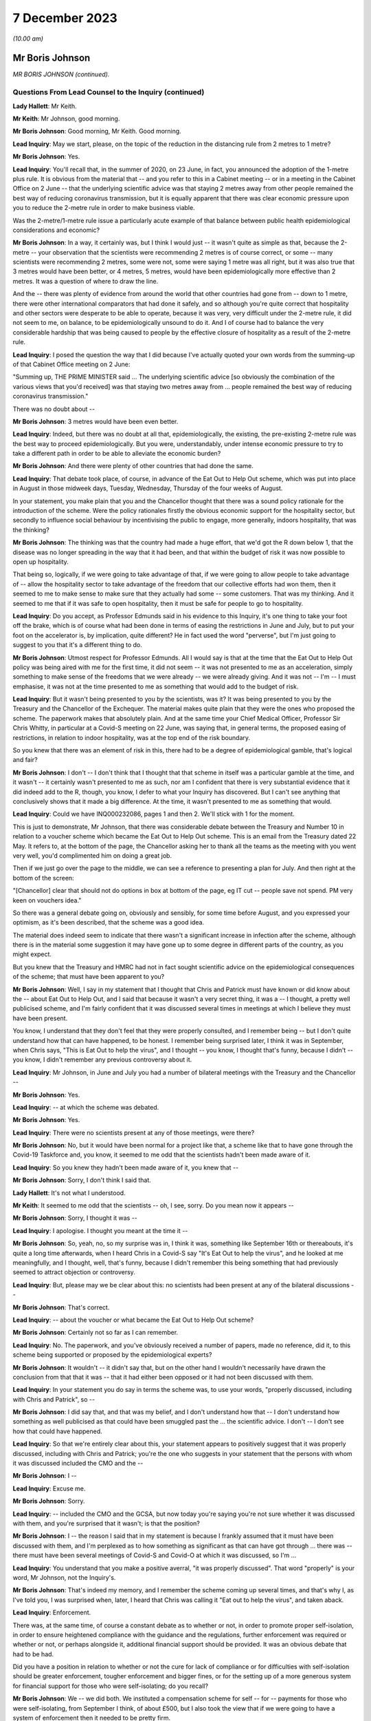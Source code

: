 7 December 2023
===============

*(10.00 am)*

Mr Boris Johnson
----------------

*MR BORIS JOHNSON (continued).*

Questions From Lead Counsel to the Inquiry (continued)
^^^^^^^^^^^^^^^^^^^^^^^^^^^^^^^^^^^^^^^^^^^^^^^^^^^^^^

**Lady Hallett**: Mr Keith.

**Mr Keith**: Mr Johnson, good morning.

**Mr Boris Johnson**: Good morning, Mr Keith. Good morning.

**Lead Inquiry**: May we start, please, on the topic of the reduction in the distancing rule from 2 metres to 1 metre?

**Mr Boris Johnson**: Yes.

**Lead Inquiry**: You'll recall that, in the summer of 2020, on 23 June, in fact, you announced the adoption of the 1-metre plus rule. It is obvious from the material that -- and you refer to this in a Cabinet meeting -- or in a meeting in the Cabinet Office on 2 June -- that the underlying scientific advice was that staying 2 metres away from other people remained the best way of reducing coronavirus transmission, but it is equally apparent that there was clear economic pressure upon you to reduce the 2-metre rule in order to make business viable.

Was the 2-metre/1-metre rule issue a particularly acute example of that balance between public health epidemiological considerations and economic?

**Mr Boris Johnson**: In a way, it certainly was, but I think I would just -- it wasn't quite as simple as that, because the 2-metre -- your observation that the scientists were recommending 2 metres is of course correct, or some -- many scientists were recommending 2 metres, some were not, some were saying 1 metre was all right, but it was also true that 3 metres would have been better, or 4 metres, 5 metres, would have been epidemiologically more effective than 2 metres. It was a question of where to draw the line.

And the -- there was plenty of evidence from around the world that other countries had gone from -- down to 1 metre, there were other international comparators that had done it safely, and so although you're quite correct that hospitality and other sectors were desperate to be able to operate, because it was very, very difficult under the 2-metre rule, it did not seem to me, on balance, to be epidemiologically unsound to do it. And I of course had to balance the very considerable hardship that was being caused to people by the effective closure of hospitality as a result of the 2-metre rule.

**Lead Inquiry**: I posed the question the way that I did because I've actually quoted your own words from the summing-up of that Cabinet Office meeting on 2 June:

"Summing up, THE PRIME MINISTER said ... The underlying scientific advice [so obviously the combination of the various views that you'd received] was that staying two metres away from ... people remained the best way of reducing coronavirus transmission."

There was no doubt about --

**Mr Boris Johnson**: 3 metres would have been even better.

**Lead Inquiry**: Indeed, but there was no doubt at all that, epidemiologically, the existing, the pre-existing 2-metre rule was the best way to proceed epidemiologically. But you were, understandably, under intense economic pressure to try to take a different path in order to be able to alleviate the economic burden?

**Mr Boris Johnson**: And there were plenty of other countries that had done the same.

**Lead Inquiry**: That debate took place, of course, in advance of the Eat Out to Help Out scheme, which was put into place in August in those midweek days, Tuesday, Wednesday, Thursday of the four weeks of August.

In your statement, you make plain that you and the Chancellor thought that there was a sound policy rationale for the introduction of the scheme. Were the policy rationales firstly the obvious economic support for the hospitality sector, but secondly to influence social behaviour by incentivising the public to engage, more generally, indoors hospitality, that was the thinking?

**Mr Boris Johnson**: The thinking was that the country had made a huge effort, that we'd got the R down below 1, that the disease was no longer spreading in the way that it had been, and that within the budget of risk it was now possible to open up hospitality.

That being so, logically, if we were going to take advantage of that, if we were going to allow people to take advantage of -- allow the hospitality sector to take advantage of the freedom that our collective efforts had won them, then it seemed to me to make sense to make sure that they actually had some -- some customers. That was my thinking. And it seemed to me that if it was safe to open hospitality, then it must be safe for people to go to hospitality.

**Lead Inquiry**: Do you accept, as Professor Edmunds said in his evidence to this Inquiry, it's one thing to take your foot off the brake, which is of course what had been done in terms of easing the restrictions in June and July, but to put your foot on the accelerator is, by implication, quite different? He in fact used the word "perverse", but I'm just going to suggest to you that it's a different thing to do.

**Mr Boris Johnson**: Utmost respect for Professor Edmunds. All I would say is that at the time that the Eat Out to Help Out policy was being aired with me for the first time, it did not seem -- it was not presented to me as an acceleration, simply something to make sense of the freedoms that we were already -- we were already giving. And it was not -- I'm -- I must emphasise, it was not at the time presented to me as something that would add to the budget of risk.

**Lead Inquiry**: But it wasn't being presented to you by the scientists, was it? It was being presented to you by the Treasury and the Chancellor of the Exchequer. The material makes quite plain that they were the ones who proposed the scheme. The paperwork makes that absolutely plain. And at the same time your Chief Medical Officer, Professor Sir Chris Whitty, in particular at a Covid-S meeting on 22 June, was saying that, in general terms, the proposed easing of restrictions, in relation to indoor hospitality, was at the top end of the risk boundary.

So you knew that there was an element of risk in this, there had to be a degree of epidemiological gamble, that's logical and fair?

**Mr Boris Johnson**: I don't -- I don't think that I thought that that scheme in itself was a particular gamble at the time, and it wasn't -- it certainly wasn't presented to me as such, nor am I confident that there is very substantial evidence that it did indeed add to the R, though, you know, I defer to what your Inquiry has discovered. But I can't see anything that conclusively shows that it made a big difference. At the time, it wasn't presented to me as something that would.

**Lead Inquiry**: Could we have INQ000232086, pages 1 and then 2. We'll stick with 1 for the moment.

This is just to demonstrate, Mr Johnson, that there was considerable debate between the Treasury and Number 10 in relation to a voucher scheme which became the Eat Out to Help Out scheme. This is an email from the Treasury dated 22 May. It refers to, at the bottom of the page, the Chancellor asking her to thank all the teams as the meeting with you went very well, you'd complimented him on doing a great job.

Then if we just go over the page to the middle, we can see a reference to presenting a plan for July. And then right at the bottom of the screen:

"[Chancellor] clear that should not do options in box at bottom of the page, eg IT cut -- people save not spend. PM very keen on vouchers idea."

So there was a general debate going on, obviously and sensibly, for some time before August, and you expressed your optimism, as it's been described, that the scheme was a good idea.

The material does indeed seem to indicate that there wasn't a significant increase in infection after the scheme, although there is in the material some suggestion it may have gone up to some degree in different parts of the country, as you might expect.

But you knew that the Treasury and HMRC had not in fact sought scientific advice on the epidemiological consequences of the scheme; that must have been apparent to you?

**Mr Boris Johnson**: Well, I say in my statement that I thought that Chris and Patrick must have known or did know about the -- about Eat Out to Help Out, and I said that because it wasn't a very secret thing, it was a -- I thought, a pretty well publicised scheme, and I'm fairly confident that it was discussed several times in meetings at which I believe they must have been present.

You know, I understand that they don't feel that they were properly consulted, and I remember being -- but I don't quite understand how that can have happened, to be honest. I remember being surprised later, I think it was in September, when Chris says, "This is Eat Out to help the virus", and I thought -- you know, I thought that's funny, because I didn't -- you know, I didn't remember any previous controversy about it.

**Lead Inquiry**: Mr Johnson, in June and July you had a number of bilateral meetings with the Treasury and the Chancellor --

**Mr Boris Johnson**: Yes.

**Lead Inquiry**: -- at which the scheme was debated.

**Mr Boris Johnson**: Yes.

**Lead Inquiry**: There were no scientists present at any of those meetings, were there?

**Mr Boris Johnson**: No, but it would have been normal for a project like that, a scheme like that to have gone through the Covid-19 Taskforce and, you know, it seemed to me odd that the scientists hadn't been made aware of it.

**Lead Inquiry**: So you knew they hadn't been made aware of it, you knew that --

**Mr Boris Johnson**: Sorry, I don't think I said that.

**Lady Hallett**: It's not what I understood.

**Mr Keith**: It seemed to me odd that the scientists -- oh, I see, sorry. Do you mean now it appears --

**Mr Boris Johnson**: Sorry, I thought it was --

**Lead Inquiry**: I apologise. I thought you meant at the time it --

**Mr Boris Johnson**: So, yeah, no, so my surprise was in, I think it was, something like September 16th or thereabouts, it's quite a long time afterwards, when I heard Chris in a Covid-S say "It's Eat Out to help the virus", and he looked at me meaningfully, and I thought, well, that's funny, because I didn't remember this being something that had previously seemed to attract objection or controversy.

**Lead Inquiry**: But, please may we be clear about this: no scientists had been present at any of the bilateral discussions --

**Mr Boris Johnson**: That's correct.

**Lead Inquiry**: -- about the voucher or what became the Eat Out to Help Out scheme?

**Mr Boris Johnson**: Certainly not so far as I can remember.

**Lead Inquiry**: No. The paperwork, and you've obviously received a number of papers, made no reference, did it, to this scheme being supported or proposed by the epidemiological experts?

**Mr Boris Johnson**: It wouldn't -- it didn't say that, but on the other hand I wouldn't necessarily have drawn the conclusion from that that it was -- that it had either been opposed or it had not been discussed with them.

**Lead Inquiry**: In your statement you do say in terms the scheme was, to use your words, "properly discussed, including with Chris and Patrick", so --

**Mr Boris Johnson**: I did say that, and that was my belief, and I don't understand how that -- I don't understand how something as well publicised as that could have been smuggled past the ... the scientific advice. I don't -- I don't see how that could have happened.

**Lead Inquiry**: So that we're entirely clear about this, your statement appears to positively suggest that it was properly discussed, including with Chris and Patrick; you're the one who suggests in your statement that the persons with whom it was discussed included the CMO and the --

**Mr Boris Johnson**: I --

**Lead Inquiry**: Excuse me.

**Mr Boris Johnson**: Sorry.

**Lead Inquiry**: -- included the CMO and the GCSA, but now today you're saying you're not sure whether it was discussed with them, and you're surprised that it wasn't; is that the position?

**Mr Boris Johnson**: I -- the reason I said that in my statement is because I frankly assumed that it must have been discussed with them, and I'm perplexed as to how something as significant as that can have got through ... there was -- there must have been several meetings of Covid-S and Covid-O at which it was discussed, so I'm ...

**Lead Inquiry**: You understand that you make a positive averral, "it was properly discussed". That word "properly" is your word, Mr Johnson, not the Inquiry's.

**Mr Boris Johnson**: That's indeed my memory, and I remember the scheme coming up several times, and that's why I, as I've told you, I was surprised when, later, I heard that Chris was calling it "Eat out to help the virus", and taken aback.

**Lead Inquiry**: Enforcement.

There was, at the same time, of course a constant debate as to whether or not, in order to promote proper self-isolation, in order to ensure heightened compliance with the guidance and the regulations, further enforcement was required or whether or not, or perhaps alongside it, additional financial support should be provided. It was an obvious debate that had to be had.

Did you have a position in relation to whether or not the cure for lack of compliance or for difficulties with self-isolation should be greater enforcement, tougher enforcement and bigger fines, or for the setting up of a more generous system for financial support for those who were self-isolating; do you recall?

**Mr Boris Johnson**: We -- we did both. We instituted a compensation scheme for self -- for -- payments for those who were self-isolating, from September I think, of about £500, but I also took the view that if we were going to have a system of enforcement then it needed to be pretty firm.

**Lead Inquiry**: Do you recall whether or not the amount for -- the payment went up between March 2020 and September?

**Mr Boris Johnson**: I --

**Lead Inquiry**: Was there any increase before September, Mr Johnson, do you recall?

**Mr Boris Johnson**: Well, I remember the top whack fine was £10,000.

**Lead Inquiry**: Well, indeed. You declared in a handwritten message, a handwritten note on a box note given to you on 13 August:

"I agree with the openings but the OVERRIDING MESSAGE ..."

You said in capital letters.

"... should be about tougher enforcement and BIGGER FINES."

But at the same time it's notable that you in no way suggested that an alternative way, or perhaps a complementary way, might be to increase the amount of payments for self-isolation?

**Mr Boris Johnson**: No, we did, as I've just said, increase payments for self-isolation.

**Lead Inquiry**: That wasn't a suggestion that you made at this time, although it came in later, as you rightly say, in September. So your position was, it would appear, enforcement is the only way to go?

**Mr Boris Johnson**: Well, that's obviously not quite right, because we did give quite generous payments for self-isolation. I think the concern that we had was that there could be difficulties, complications, abuse of any system of payments. We were already spending, as everybody knows, very considerable sums in support of all kinds, so there were anxieties about some of the implications of the compensation system, but because it was so important to go with self-isolation, to encourage people and to help people who needed support, we did go for the £500 payments.

**Lead Inquiry**: On the regulations and the guidance themselves, evidence has been received by the Inquiry from the former Home Secretary, Dame Priti Patel, that in her opinion there was a high degree of confusion surrounding the broad thrust of the regulations as well as their detail, and the Inquiry has seen a diary entry in Sir Patrick Vallance's evening notes where you exclaim in frustration, but plainly perhaps not to be taken too seriously, "Who made these stupid rules" --

**Mr Boris Johnson**: Yeah --

**Lead Inquiry**: Was that -- against that context, Mr Johnson, to what extent did your advisers and officials come to you over the summer and the autumn of 2020 and say, "There really is a distinct problem about the efficacy and the workability of these regulations, they're very difficult to understand and they're giving rise to a significant degree of confusion"? Did that debate ever take place?

**Mr Boris Johnson**: We did -- we did try to make the rules as simple as we could, but the problem was the effort did -- to get people to self-isolate, to avoid contact, because of the complexities of human life, became extremely complicated. And I think we really need -- you know, for the future -- to think about how we do it again, because yes, it was very difficult to enforce. And I do have a great deal of sympathy for those who were -- the police, those who were charged with enforcing it, because it changed very often, I think there were 60 separate changes, and the complexities for the public to understand were very great.

**Lead Inquiry**: Have you thought about how it might be done differently next time in terms of the promulgation of the legal superstructure?

**Mr Boris Johnson**: Well, I think clearly it would be a matter for my Lady and the Inquiry, but I think that there needs to be a great deal of reflection about the -- simplifying the whole approach and seeing what we can do to rely more on common sense and less on regulation and legislation. But there may be limits to that, and I'm not suggesting there is an easy answer, because the reason fundamentally in the UK why you -- and I say this to all the libertarians -- why you need regulation is because ultimately people want to see everybody being obliged to obey the same set of rules and to -- and they want their neighbours to do what they're doing.

**Lead Inquiry**: But it must be noted that, despite your declared libertarian tendencies, your own message to your advisers, as we see from that document, was bigger fines, more enforcement, a heavier hand?

**Mr Boris Johnson**: I wanted -- so here's the picture, I was very concerned -- I knew that we were basically in remission as we come out of the first lockdown, and the reason I go for things like Eat Out to Help Out is because I think it's within the budget of risk, but I know that we're going to -- we're going to face another wave, and I really want people -- if we're going to avoid tougher measures, we need people to obey the existing strictures.

**Lead Inquiry**: It was obvious to you, and we'll look at a WhatsApp in a moment, of course by the end of July that the United Kingdom would be hit by a second wave. That was epidemiologically taken for granted in terms of the examination of this viral pandemic.

We'll have INQ000048399, page 25. You say it's "completely obvious we are about to be hit by a second wave". It's about halfway down, just after halfway down the page. 8.10.48:

"Folks, looking at Spain and France and remembering March, it is completely obvious we are about to be hit by a second wave."

On page 32, a month later, 31 August, in the same WhatsApp group, you say, page 32:

"We have seen the wave coming for miles so we should be ready."

Thank you.

It's obvious that the government was concerned in the summer of 2020 with, as you say, the prospect of being hit by a second wave. Did you, therefore, give consideration to the possibility of putting into place a formal system of segmentation? The Inquiry has heard evidence how, in August and September, the Covid Taskforce considered whether or not it might be possible in advance of the impact of the second wave to consider a formal system of segmentation for the elderly. Do you recall that debate?

**Mr Boris Johnson**: I certainly do, and I think that we were looking at all sorts of different solutions.

**Lead Inquiry**: There were a number of meetings with the Covid Taskforce. You say in the minutes of a meeting of the strategy committee, Covid-S, in September:

"... a plan should be considered on segmentation of the population, to enable a portion of the population to continue to live their lives as normal."

That is to say, the remainder.

Do you know now, can you recall why the proposals on segmentation were either impractical or not possible to be taken further? Do you remember?

**Mr Boris Johnson**: A lot of people -- I kept having to explain this to people, because intuitively it sounds like a very reasonable thing to do, to protect those who are going to be most vulnerable, principally the elderly and those with chronic conditions. The trouble is that when the R starts circulating above a certain rate, the velocity of transmission of the disease becomes so extreme that it just breaks the segregation that you've tried to impose, and that vulnerable population, a percentage of them will inevitably get the disease, and as you know, a small percentage of a very large number is a very large number.

**Lead Inquiry**: So if we look at INQ000048399, which is the CSA-CMO-PM WhatsApp group for August, page 28, you entered into a debate with Sir Chris Whitty and Sir Patrick Vallance about the merits of giving the elderly a choice, and you say, in effect: why not give the over 65s a choice? They can decide whether to enter into spontaneous self-preservation and keep themselves to themselves, or run the risk of hugging their grandchildren and engaging fully in society.

And you put that position to Sir Chris Whitty and he says in the middle of the page, starting at 7.22.49 pm:

"Agree [it's] entirely reasonable at an individual level."

And then --

**Mr Boris Johnson**: It's the second paragraph is the crucial one.

**Lead Inquiry**: Indeed, he says:

"People can rationally make an informed choice they wold rather take a small increased risk of dying and hug their grandchildren / go clubbing."

Perhaps not the same people both hugging their grandchildren and going clubbing. But "at a population level" --

**Mr Boris Johnson**: This is the problem.

**Lead Inquiry**: -- the government is under an obligation to ensure that the epidemiological line is held so that the R rate doesn't then go back above 1; was that the nub of the problem?

**Mr Boris Johnson**: That's it. So Chris in that second paragraph is making the essential point that even if you've elected to self- -- to be shielded or even if the government is trying to shield this segment of the population, it's not going to work because the infectiousness is too great.

**Lead Inquiry**: Do you think that is why perhaps the segmentation debate didn't lead to any practical proposals? It came up against the --

**Mr Boris Johnson**: I couldn't see --

**Lead Inquiry**: -- the impossibility of the epidemiological problem?

**Mr Boris Johnson**: I couldn't see how it would fix up our problem, but it was sometimes a job to explain that to colleagues, but you can see that we didn't pursue it.

**Lead Inquiry**: Well, it appears to have been quite a job to explain it to you, because you wanted that choice to be given to individuals, and your CMO was saying, "Don't do that"?

**Mr Boris Johnson**: And it's -- and, quite rightly, I was interrogating my advisers about points that had been made to me, with a view to understanding the arguments and being able to explain them to the world, that -- which is my job.

**Lead Inquiry**: So by September, in light of what you've agreed, which is that it was obvious that a second wave was coming, you say in your statement "we were going to have to do something", there was this debate about a circuit-breaker, you'll recall.

The SAGE advice to you, relayed by your CMO and your Government Chief Scientific Adviser, was to the effect that the more rapidly interventions are put into place and the more stringent they are, the faster the reduction in incidence and prevalence and the greater the reduction in Covid-related deaths. As a general proposition, do you accept that?

**Mr Boris Johnson**: That was the advice that they gave then, though of course it had changed a bit from where we were in March, though they were still making the point on the circuit-breaker. If you look at that -- I think that SAGE advice in September, they're still saying: if you do one it may not be enough, and you may have to do another. Which was, if you remember, Patrick's point back in March.

**Lead Inquiry**: So if we look at INQ000102265, page 2, this is a WhatsApp communication on 17 September, we can see that Mr Cummings says:

"We [should] consider a 2 week circuit breaker, keep schools open but close bars restaurants ... etc ...

"We [should] consider doing this this week ..."

Then he says:

"Sorry I meant consider now saying this early Next week for fortnight."

You say:

"What's the difference between a circuit breaker and a national lockdown and what if it doesn't work."

Is that a nod to the point you've just made, the difficulty with the circuit-breaker is --

**Mr Boris Johnson**: It is.

**Lead Inquiry**: -- you don't know whether it will work, if it's short you may run the even worse risk of having to do it again?

**Mr Boris Johnson**: Yes, so as I think Patrick said again in one of the meetings, you know, there's the yo-yo risk, and -- which SAGE themselves point to, and I think Matt himself, even though Matt was generally very much on the -- the Health Secretary, was very much on the precautionary side of the argument, was not actually in favour of a circuit-breaker, and I think that was his evidence to you as well, for that reason.

**Lead Inquiry**: Patrick Vallance at thebottom of the page says:

"Yes lesson is go fast, go a bit harder than you think you need, go a bit wider in geography."

So the scientific or epidemiological advice, Mr Johnson, was: there may be risks but in the general epidemiological context, in the public health context, the advice is you've got to go the extra mile. And that, therefore, would mean a circuit-breaker as opposed to local restrictions or varying degrees of stringent restrictions being applied.

But your position was, "Well, ultimately I don't think that the epidemiological argument is made out, I want to take a different path", and of course circuit-breakers were not applied; is that the nub of it?

**Mr Boris Johnson**: Yes, I just want to try to remind everybody of the context when we're coming out of the first lockdown, because what's happening is that the disease is very diversely spread, shall I say, over the country, and there are parts of the UK where it's barely present, some places sadly -- Leicester, some parts of the northwest -- they barely came out of restrictions throughout the time, throughout 2020. And so the question would have been: do we continue with national measures the whole time -- which would have been -- which is the logical tendency of some of the submissions that I think that you've had -- you know, that would just write off 2020, or --

**Lead Inquiry**: Slow down, please, Mr Johnson.

**Mr Boris Johnson**: Forgive me. Or do you try what we tried, which is to respect and reflect the geography of the outbreak, and to say, well, we're not going to close hospitality in Devon and Cornwall because of whatever is happening in the West Midlands or elsewhere.

And that, for a while, seemed to a lot of people to be a sensible way forward, and I think -- I mean, we'll probably come to this, but I'm trying to -- the defects in the tiering system, but that led to tiering, and I think it was worth a try, because of the difficulties with the circuit-breaker concept which Patrick and Matt and others have alluded to.

So that was my -- that was my hesitation. It wasn't that I was against going into a national lockdown per se or that I had set my mind absolutely against it. If you look at what I said to the Cabinet on July 21st, I said we've got to keep this as part of our arsenal.

But I thought that a local approach was a sensible -- well, or regional approach was a sensible way to go, and it was worth -- worth trying.

**Lead Inquiry**: This was a matter of spread of infection and death. To use your words, you thought not having a circuit-breaker and then latterly having a tier system was worth a try. Was that the correct approach when dealing with matters of such momentous importance? The scientific advice -- and admittedly, Mr Johnson, the advice is never phrased in terms of "You, the Prime Minister, must impose a circuit-breaker", it is perhaps a little more coyly expressed in terms of "more rapid interventions are required", "go fast, go early", "do more".

**Mr Boris Johnson**: Yes.

**Lead Inquiry**: So they gave you, by implication, the room to make the decision yourself.

**Mr Boris Johnson**: So --

**Lead Inquiry**: But was that the right approach? Why didn't you apply what you knew to be the lesson learnt from March, which is: go early, take a precautionary approach, and go the extra mile epidemiologically?

**Mr Boris Johnson**: So there were some areas that had outbreaks of the disease that were in very tough measures. And it's not as though we didn't do anything nationally throughout the period; on the contrary, we ratchet up the measures throughout September and October, we intensify the pressure on the virus. So September 9th we go to the rule of six, September 22nd we go back to working from home and a curfew -- forgive me, October 14th we move into the tiering system, some places go straight into lockdown, and so on, and we intensify the tiering system. And we then go into the full lockdown at the end of the month.

And I actually think that that programme had a very good chance of working. If you look at where we were by November 22nd, the disease was starting to turn down, incidence was turning down, and the thing that really threw us off was, of course, the Kent variant, the Alpha variant.

**Lead Inquiry**: But you're now -- you've now moved further, of course, into November and December. On 17 September --

**Mr Boris Johnson**: Yes.

**Lead Inquiry**: -- as this debate indicates, quite plainly, your chief adviser was saying we should consider a two-week circuit-breaker, your Government Chief Scientific Adviser was saying:

"Circuit breaker would be for 2 weeks ... We can get the paper round tomorrow on that ... you [can even] think about doing [it] regionally."

Your Secretary of State for Health and Social Care was saying:

"[If we want] To avoid a national lockdown we need to act fast ... [we're] going in the wrong direction."

And your scientific adviser again says "go fast".

You didn't, however, accept the advice set out there, which was: go for the two-week circuit-breaker?

**Mr Boris Johnson**: Well, we did go -- we went immediately. So a few days later we go for the working from home and for the curfew. The Health Secretary --

**Lead Inquiry**: You go for a 10 pm curfew, do you not, Mr Johnson, and advice on working from home?

**Mr Boris Johnson**: The Health Secretary himself was opposed to -- and already I think by 22 September 10 million people, in a country of 67 million, are already in Tier 3, effectively in lockdown measures. So it's not as though nothing is happening in that period.

**Lead Inquiry**: No, nobody has suggested nothing was done. There was, of course, the rule of six, there was the curfew from 10 pm, there was the package of measures which you described as the package A measures of late September --

**Mr Boris Johnson**: Yes.

**Lead Inquiry**: -- but the circuit-breaker was not done?

**Mr Boris Johnson**: The national circuit-breaker, no, for -- because I was -- I wanted to keep going with a regional approach. We had 10 million people in lockdown on 22 September. It was not as though the country was not going through, or large parts of the country were not going through, another lockdown.

**Lead Inquiry**: Well --

**Mr Boris Johnson**: The issue was whether there was any support for a continued regional approach, and actually if you look at the October -- the October 20 Cabinet meeting, you will see that the CMO says that the country -- and I think JVT also -- Jonathan Van-Tam also said this, the country's basically divided into three parts -- those where the disease is flat, those where it's increasing slowly, those where it's rising fast -- and a regional approach is therefore still justified.

And those were -- that is what, as far as I remember, Chris said in that meeting. And so I -- I'm not going to pretend that this was an easy decision, and it certainly wasn't, and it was one I agonised over, but I thought that the -- a regional approach could still save us and could still help us.

**Lead Inquiry**: You have said twice that part of the rationale for not having a circuit-breaker in September was that the -- you said:

"It was not as though the country was not going through, or large parts of the country were not going through, another lockdown [already]."

Is this the position: obviously from July there were areas in local restrictions, notably Manchester, Liverpool and parts of the northwest of England, there was the national rule of six, there was then the package A measures --

**Mr Boris Johnson**: Correct.

**Lead Inquiry**: -- of 22 September --

**Mr Boris Johnson**: Correct.

**Lead Inquiry**: -- which was a 10 pm curfew and advice to work from home.

**Mr Boris Johnson**: Yes.

**Lead Inquiry**: But the majority of those regions which, to use your words, were placed in lockdown, were not in fact placed in lockdown unless and until they went into Tier 3 in the tier system, which wasn't introduced until 14 October?

**Mr Boris Johnson**: Yes, but there were restrict -- there were already restrictions around the country which were -- which were very severe, and they were localised.

**Lead Inquiry**: They were not, with respect, comparable to lockdown, were they?

**Mr Boris Johnson**: Well, there were -- people faced restrictions around the country on the basis of where the disease was prevalent and where it was spreading, and I thought that -- you know, we'd learnt a lot in that period. We'd seen the horrors of the first wave, and the shock of what had happened -- you're completely right about that -- and it was appalling and we'd seen the suffering.

But we'd also seen the impact of the pandemic, of the measures that we'd taken, and our objective remained the same, which was to protect the NHS and save life, but -- and our strategy was to use NPIs, but it seemed to me, given the disparity in the prevalence across the country, it seemed to me for that period that a local approach was worth pursuing and, in justice and fairness, a lot of people thought the same, because they thought: the disease is not prevalent here, it is not circulating in my community, why am I being locked down? And we had to address that issue as well.

**Lead Inquiry**: But the other people who thought the same, Mr Johnson, were not the Prime Minister with access to this epidemiological public health advice which appeared to be pointing in that direction.

**Mr Boris Johnson**: Some of it did and some of it, as I have just said, continued to support a regional approach.

**Lead Inquiry**: Is that why you called for the meeting on 20 September in Downing Street with Professor Gupta, Professor Heneghan, Anders Tegnell of Sweden, I think the state epidemiologist, and also Professors Edmunds and McLean because you wanted to have a greater diversity of scientific advice and at least advice beyond the advice which you were receiving but which you were not inclined to accept from your own Chief Medical Officer and Government Chief Scientific Adviser?

**Mr Boris Johnson**: I think, with great respect, it was the other way round. What I could say -- this is the -- towards the end of September, middle of September, and I can see that things are going to deteriorate, there's no question, and I can see the direction of travel. I still want to use tough local measures to try to achieve what we need to achieve. But I can see that, as I've told Cabinet, and as I think I've told the public as well, we're probably going to have to go back into national measures. And what I want to -- and I know that where I do that, wherever it comes, there will be of course a lot of downsides and people are going to complain and to object for all sorts of good reasons.

I need to have the arguments, I need to understand what -- a lot of people talk about the great Swedish success and, you know, how they managed to do it without lockdowns, and if I'm going to impose another lockdown in the course of the next few weeks, which is indeed what I had to -- I ended up having to do, I need to know what the counterarguments are.

**Lead Inquiry**: Mr Johnson, your government and you personally had declared that you would be following, by which you mean you'd be guided by, the science. Throughout the course of that year you had been guided by, accordingly, the Scientific Advisory Group for Emergencies and by your CMO and GCSA.

Why did you not continue to follow, to be guided by, that advice in September 2020? Why did you deliberately allow yourself to depart from that stated position?

**Mr Boris Johnson**: First of all, because the scientific advice was not clear. There was a -- there was a -- yes, there was a push for a circuit-breaker, but that was not supported by the Health Secretary, as he's testified to you, and he was normally in the -- amongst the toughest in wanting to impose lockdowns. There were question marks about the circuit-breaker and its efficacy, and indeed where a circuit-breaker was tried, as you know, in Wales, it's not clear that it -- that it actually worked.

So --

**Lead Inquiry**: That was later. It wasn't, of course, imposed until October.

**Mr Boris Johnson**: So I was -- sure, but what I'm saying is that there were perhaps legitimate grounds for thinking that a circuit-breaker was not a panacea, and I was keen to continue with a local or regional strategy which continued to have scientific support for being reasonable, as I've said.

**Lead Inquiry**: The nature of the specific intervention may not have been absolutely clear, because SAGE posed the issue to you in terms of interventions being required, but the debate was plainly -- and you understood it to be plainly -- about the merits of a circuit-breaker. So there was a clarity about the debate. What lacked clarity was what ultimately -- what political decision should be made by you. You were unclear as to what the way forward should be.

The meeting on 20 September --

**Mr Boris Johnson**: That's not true. With respect, what we decided to do was to continue to tighten the measures that we -- the national measures that we had, but also on October 14th to go for the tiered system.

**Lead Inquiry**: On 20 September you deliberately arranged for a meeting at which you allowed yourself to hear from scientists on either side of a completely different debate, which was not to do with the merits of a circuit-breaker, but to do with whether or not, as a general policy, the Great Barrington approach -- that's to say, to use another word, another expression, the "let it rip" approach -- should be applied or whether or not the general approach of caution should be applied. That was the debate on 20 September.

**Mr Boris Johnson**: No. Well, actually that was -- I don't remember people discussing the Great Barrington Declaration, but the --

**Lead Inquiry**: It's the approach which is later reflected in the Great Barrington Declaration.

**Mr Boris Johnson**: What was so interesting about the debate on 20 September, to which, as you can imagine, I listened with great care, was that actually the scientists who had been billed as, to use your words, the "let it rip" brigade, did not really support that approach, and the longer the conversation went on, I was fascinated to see how actually they migrated towards a precautionary approach and towards the understanding that NPIs were inevitable and necessary, and that you had to do something.

So the question -- so I was -- I was really interested in -- I was thinking ahead in that conversation. I was thinking ahead to where we were going to end up in a few weeks' time, and I wanted to fortify myself against the types of arguments that you've mentioned.

**Lead Inquiry**: Bluntly, although you had been given to understand that Anders Tegnell, who was the state epidemiologist for Sweden, would probably recommend a more herd immunity-style approach, turned out, to your surprise in the meeting, to argue in fact for stronger intervention?

**Mr Boris Johnson**: He didn't -- I wouldn't say that, no. Sorry, let me be clear. I don't remember him or anybody making any particular comment about, you know, tiers versus lockdowns or whatever. But what I do remember is a surprising degree of unanimity, given the divergence in views that I'd been led to expect.

**Lead Inquiry**: He may not have mentioned, and there is nothing to suggest he mentioned circuit-breakers or lockdowns or tiers, but in the general conceptual debate about the precautionary approach and the need for stronger intervention --

**Mr Boris Johnson**: Yeah.

**Lead Inquiry**: -- Anders Tegnell made it absolutely plain to you that, contrary to much of the press reporting about the Swedish approach, a stronger intervention was merited if the approach to be adopted by your government was: there's a second wave coming, we need to do more to stop it. That was the approach he took in the meeting, wasn't it?

**Mr Boris Johnson**: I couldn't swear to that, Mr Keith. What I remember is that he -- that everybody -- and I, you know -- everybody at the meeting was -- I mean, the meeting -- it was more abstract, I think, than concerned with the details of the current UK position, about which actually I don't think they necessarily, some of them, knew or I don't think --

**Lead Inquiry**: Is that right?

**Mr Boris Johnson**: I don't --

**Lead Inquiry**: You don't see one-page papers from every single attendee about the -- inviting them, and they produced information -- about the approach that the United Kingdom Government should adopt. Do you recall?

**Mr Boris Johnson**: Well, I don't remember them commenting specifically on the situation that we were in. What I do remember is there was a much greater uniformity of view that we needed to do something. What I'm trying to say to you is that if you're saying to me that Anders Tegnell said, "You've got to do -- look, you've got to lock down now", that wasn't --

**Lead Inquiry**: I have not suggested that to you, Mr Johnson.

**Mr Boris Johnson**: No. Well, that's not what -- that's what I remember, anyway.

**Lead Inquiry**: At a Covid-S meeting on 21 September, the following day, you said, and the minutes record that you said, "the events of the spring showed the consequences of making decisions too late". So you were well aware of the need to get on and make decisions and to avoid the mistake of the spring --

**Mr Boris Johnson**: Yes, of course.

**Lead Inquiry**: -- which is to leave the most stringent interventions to the last minute, correct?

**Mr Boris Johnson**: Well, the mistake of the spring, if you remember, was that we'd mistaken our place on the curve, and that was -- but we were in much less doubt about that now.

**Lead Inquiry**: The mistake in the spring was making a decision too late. The fact that --

**Mr Boris Johnson**: No, sorry --

**Lead Inquiry**: -- one of the reasons for the decision, for that mistake, Mr Johnson, may have been a misunderstanding as to where we were on the epidemiological trajectory is quite different, is it not?

**Mr Boris Johnson**: No, we couldn't have made the decision earlier because the facts as we understood them were -- were different.

**Lead Inquiry**: Your summary in that meeting --

**Lady Hallett**: Sorry, you're both losing me.

**Mr Keith**: I'm so sorry.

**Lady Hallett**: No, it's just that you're both --

**Mr Keith**: Talking over each other.

**Lady Hallett**: Exactly. That may be part of the problem, but also can we make sure that we know which period we're talking about, because we've been talking about the spring and the autumn. I just want to be clear.

**Mr Keith**: In the autumn, I suggested to you, you had said in a Covid-S meeting, 21 September, by reference back to the spring, "the events of the spring showed the consequences of making decisions too late". Regardless of why those decisions were taken, Mr Johnson, what were "the consequences of making decisions too late"? Your reference.

**Mr Boris Johnson**: Yeah.

**Lead Inquiry**: What did you mean?

**Mr Boris Johnson**: Sorry, so just to clarify this point, in the spring we couldn't have made the decision any earlier, because we didn't know the relevant facts. When it came to the curve in September/October, we were much more on top of it, we could see where it was going, and the relevant facts are that the virus was not evenly distributed across the country, and that was the key thing. It was -- it looked as though it might be in abeyance for a long time in parts of the country and therefore it made little sense to lock it all down. And what we were trying to find -- and you can criticise us for this, but I think it was reasonable -- we were trying to find a way through that allowed as much of the country as possible to keep going.

**Lead Inquiry**: Mr Johnson, what were "the consequences of making decisions too late"? When you said those words to your colleagues on the Covid-S meeting on 21 September, what did you have in mind by "consequences" and the decision-making having been "too late"?

**Mr Boris Johnson**: Well, clearly, if you make any decision too late, then there's going to be a cost and in the case of Covid there's a cost in human life. But what I wouldn't accept is that the decision in -- all the decisions in September, October, November were too late, nor would I accept, knowing what we did then, that the decision in March was too late.

**Lead Inquiry**: Well, there we are.

On 22 September, you announced the package A measures. You'll recall that you were presented with a paper which had package A measures, the majority of which were described in the very same paper as being unlikely to bring R below 1; some package B measures; package C measure, the more stringent; plus the possibility of a circuit breaker. And you went for all the package A measures and some of the package B, so largely the measures which your own CMO had advised would be unlikely to work, even in combination, to bring R below 1, but that was your right.

You announced that you, we, your government, would not listen to those who say "let the virus rip" nor to those who urge a permanent lockdown when you announced those measures. But the phrase "let the virus rip" and the notion that you as a government would let the virus rip was your own phrase, was it not?

**Mr Boris Johnson**: Well, no, there are -- sad to say, there were plenty of people who had used the phrase in conversation with me. I was trying to represent a view which was, sadly, quite widespread, which was that, as you've said already, the approach might be to segment the most vulnerable and to protect them and to allow the vast majority of the population, who were much less vulnerable, to acquire, gradually to acquire immunity.

Now, that was not, as we've discussed repeatedly, an approach that I could take at all and I was saying that in order to explain to the public why it was not an approach that we were taking, any more than going into permanent lockdown was an approach that we could take.

We faced an appalling -- the problem with this whole period is that we had come out of -- we'd found a way out of lockdown, and we'd got the R below 1, but we didn't yet have either good enough therapeutics or a vaccine, and so our only tools remained NPIs, and the question was: do you go straight back into lockdown, which is what a circuit-breaker is? I mean, a circuit-breaker sounds like a pretty sort of -- it's a glib phrase. It actually means an immensely difficult costly exercise, which falls hardest on the poorest and neediest in society. You then might have to do it again and again, and there's even then no guarantee that it's going to work. And you don't have the -- you don't know what the end state is, because you've got no vaccine. And that was why I thought it was sensible to continue to throw everything we had at a combination of intensified national measures, plus the regional system, the tiering system.

**Lead Inquiry**: My question to you was whether or not you, whilst announcing that you would not listen to those who had said "Let the virus rip", had used the words yourself. You deny that, so could you please look at the diaries --

**Mr Boris Johnson**: Sorry, what I'm saying is that this was a phrase in common parlance at the time and remained so.

**Lead Inquiry**: Sir Patrick Vallance's diaries, INQ000273901, page 92:

"Actually having a discussion [Meeting with PM] about 'letting it rip'."

**Mr Boris Johnson**: I don't wish to be --

**Lead Inquiry**: I'm just going to put --

**Mr Boris Johnson**: -- repetitive, but this is exactly what you'd expect me to be talking about at this stage.

**Lead Inquiry**: Page 245.

**Mr Boris Johnson**: This is June 2020.

**Lead Inquiry**: I'm going to show you all the ones, Mr Johnson, out of fairness:

"[The Prime Minister] meeting -- begins to argue for letting it all rip. Saying yes, there will be more casualties but so be it -- 'they have had a good innings.'"

608 -- perhaps that's the same.

439:

"... we should let this rip a bit."

150:

"He is obsessed with older people accepting their fate ..."

230:

"... obsessed with the average age of death being 82 ... "

Which is longer, you believe, that the average life expectancy.

"... 'Get Covid live longer'", you said.

245, back to the other one, you say at the bottom of the page, according to Sir Patrick Vallance:

"... '... we are in a really tough spot, a complete shambles. I really don't want to do another national lockdown.'"

You were told that if you want:

"... '... to go down this route of letting go, 'you need to tell people -- you need to tell them you are going to allow people to die' [...]"

Was your position, Mr Johnson, that in light of your views, secretly held, about people dying having reached their time anyway, that you were obliged to reject the advice of your advisers that there be a circuit-breaker?

**Mr Boris Johnson**: No.

**Lead Inquiry**: That there be no national lockdown --

**Mr Boris Johnson**: No.

**Lead Inquiry**: -- until the last possible moment?

**Mr Boris Johnson**: No, this is all rubbish.

**Lead Inquiry**: And that you would try a tier system?

**Mr Boris Johnson**: No, no. So the implication, or the implication that you're trying to draw from those conversations, is completely wrong, and my position was that we had to save human life at all ages, and that was the objective of the strategy and, by the way, that is what we did.

If you look at what we actually did, never mind the accounts that you have culled from people's jottings from meetings that I've been in, if you look at what I actually said and what I actually did, and there is abundant quotation from me, millions of words that I spoke in Parliament or in press conferences or whatever, if you look at what we actually did, we went into lockdown as soon as we could the first time round, and we sensibly went for a regional approach when the disease picked up again, and then again went into lockdown on 30/31 October.

And I think, frankly, it is -- it does not do justice to what we did, our thoughts, our feelings, my thoughts, my feelings, to say that we were remotely reconciled to fatalities across the country or that I believed that it was acceptable to let it rip. What I was asking, and I had to do this, I had to -- we covered a lot of this yesterday, but I had to challenge the consensus in the meeting.

You've got to understand that these meetings comprised an overwhelming number of very, very talented, brilliant public health officials, civil servants, and so on, and scientists, and I was representing the only layperson in the meeting, apart from the -- occasionally there would be other politicians, but I was basically -- I had to speak for everybody who wasn't in the meeting and who wanted these points put to the scientists before I went out to explain them.

I had to get their version of why this wasn't the case, why wasn't it true that the -- as people were continuously saying in the media and elsewhere, that it was -- the answer was to shield the elderly, protect the elderly and to let it rip otherwise. I needed to have the counterarguments. And if you want to look at what I thought, why don't you look at what I actually said in Cabinet and what I did.

And by the way, I -- well, sorry, I don't want to interrupt your question.

**Lead Inquiry**: It's obvious, Mr Johnson, that you were not minded at all times all the time to accept the scientific advice that you were being provided with, and that was absolutely your right.

It's notable that there was, analogously to SAGE and the CMO and the GCSA, no economic advisory body, no economic analysis being provided to you in a formal structure that could have provided a foundation for the alternative side of this debate. That is to say: well, Prime Minister, you've got a great deal of evidence here epidemiologically and in public health terms, but you've got a terrible decision to have to make again, whether or not to impose a lockdown. And that engages the debate with which we're all familiar, and with which you were anxiously grappling, which is the damage on the economy.

**Lady Hallett**: Mr Keith, I thought Mr Johnson said yesterday that he did have that kind of analysis. It came from the Treasury.

**Mr Boris Johnson**: I was going to say --

**Mr Keith**: Thank you, my Lady.

My suggestion is a formal economic SAGE, a formal body, advisory group, rather than just the Chancellor and the HMT directly.

**Mr Boris Johnson**: I've thought about that and I think -- and, you know, it's a suggestion that I hope the Inquiry -- you know, I bet you're going to look at.

But I think that actually -- and I was going to say this at the end, I'll say it now -- I think that the -- Cabinet government, there's a reason it's evolved in this country in the way that it has, and I think that the Treasury representing the economy, the Department of Health representing health, actually worked pretty well after a while. I mean, I think it was a great shock adjusting to Covid, but I think that the way it worked was pretty good. Departments did what they needed to do.

**Lead Inquiry**: These debates, Mr Johnson, and there are hundreds of meetings at which the CMO and the GCSA attend and where the epidemiological evidence is provided to you, takes place in the Cabinet Office room --

**Mr Boris Johnson**: The Cabinet Room, yes.

**Lead Inquiry**: The Cabinet Room or the Cabinet Office room or your study. It's not taking place in Cabinet.

**Mr Boris Johnson**: Well --

**Lead Inquiry**: Mr Cummings has described how the Cabinet process, the debate in Cabinet, was more politically excitable, more --

**Mr Boris Johnson**: Performative?

**Lead Inquiry**: Thank you, performative -- how there were worries about leaks where it was more a matter of political theatre and therefore there wasn't the opportunity, for the reasons he explains, to have this sort of debate and to consider in detail the sort of advice about which --

**Mr Boris Johnson**: Okay, I think that's certainly a fair criticism of some Cabinet meetings, but as time went on and I genuinely think that Cabinet proved to be more and more valuable, and you genuinely started to have different points of view, properly represented, around the table, and different departmental interests, particularly HMT, properly represented. And it became a much more -- I started to see the wisdom in the system, and I think it worked.

**Lead Inquiry**: Perhaps one further question before the break, if my Lady wishes it.

INQ000236586 is an email from the principal private secretary to the Chancellor in the Treasury concerning one of your regular bilateral meetings with the Chancellor. You, as Prime Minister, plainly had a large number of bilateral meetings with him, Mr Sunak, and there is a reference in the first paragraph of the email from the principal private secretary to the following:

"Following the inconclusive strategy meeting [so a strategy meeting, perhaps a wider strategy meeting in government] the [Prime Minister and Chancellor] met and discussed plan for NPI easements on Friday."

So you and your Chancellor meet privately, and by privately I mean in the absence of Cabinet, in the absence of other secretaries of state or civil servants outside Number 10 and HMT, and you discuss "plan for NPI easements", so a public health issue.

"No other minister included -- shows the strength of the [Chancellor's] voice in these discussions."

So with reference back to my earlier question about a more formal, open, perhaps transparent, process of enabling the Prime Minister to receive economic advice, do you think that these private bilaterals where you discuss with the economic voice in government, the Chancellor, matters of public health, were the right way to have done this?

**Mr Boris Johnson**: I can't remember the meeting that I think it's Elizabeth Perelman is referring to but --

**Lead Inquiry**: It's a normal bilateral.

**Mr Boris Johnson**: These would be -- these would be normal conversations that I would have with Rishi. You'd expect me to have them. The plan for NPI easements that she refers to was not something that we have devised at this meeting. It's something that we're discussing and presumably were discussing the funding implications or the economic implications of what's envisaged.

**Lead Inquiry**: Well, there are references to SAGE, there are references to NPI. It's obviously a public health argument debate.

**Mr Boris Johnson**: Yes, yes, it is, but what we're -- everything in that period related to public health, absolutely, and so we would have been talking about, I imagine, what the Chancellor's views were, and I would have been -- I'd have been listening to his -- to what he had to say.

**Lead Inquiry**: Finally, there is evidence, both from Mr Sunak's own witness statement and also from Mr Warner, Ben Warner, as well as actually Mr Cummings, that the Treasury's analytical capabilities would have been assisted by a more formal system of cost-benefit calculation.

And just pause there, please, Mr Johnson, before answering.

In your strategy update comments -- we'll come to this in a moment, but in response to the final paper or one of the final papers before the second national lockdown from the Covid Taskforce, you wrote in your handwritten annotations at the end in capital letters:

"Can I please see some SERIOUS economic analysis."

Is there a case, by way of one of the many lessons to be learnt, for a formalised system of cost-benefit calculation so that the Treasury, and the wider world, can see how there can be a quantitative analysis of the impact of interventions economically?

**Mr Boris Johnson**: Well, the Treasury does a phenomenal amount of cost-benefit analysis, as you can imagine, already, and yes, I think that -- as I've said already, my Lady, I think what we really need to have is some proper quantified analysis of the benefits of NPIs and the epidemiological benefits of NPIs, because I think there's still too much uncertainty about those, as well as a proper understanding of the economic -- the economic cost.

So, yes, I think if there could be some way of putting those two things together in a formalised way, that might very well be useful. But that was effectively what I was doing the whole time; week in, week out, those were the calculations we were making. But I want to stress that the objective was always saving life and that was what we were trying to do.

**Lady Hallett**: That's your final, final question before the break, is it?

**Mr Keith**: That's my final, final question before the break.

**Lady Hallett**: 11.30, please.

*(11.15 am)*

*(A short break)*

*(11.30 am)*

**Lady Hallett**: Mr Keith.

**Mr Keith**: Mr Johnson, the tier system --

**Mr Boris Johnson**: Yes.

**Lead Inquiry**: -- about which you've spoken, thank you.

Briefly, you received advice from the Covid Taskforce on 7 October. Just to put this in its chronological place, there was a discussion in Number 10 that day about regional lockdown measures, a major meeting on 8 October --

**Mr Boris Johnson**: Yes.

**Lead Inquiry**: -- yourself, the Chancellor, CMO, GCSA, and the chief executive of the NHS --

**Mr Boris Johnson**: Yes.

**Lead Inquiry**: -- Simon Stevens.

The evening notes kept by Sir Patrick Vallance talk about the somewhat desperate nature of the -- or the anxious nature of the decision having to be made by you, and the issues which you ventilated which were troubling you.

The evidence from the Covid-O meeting of 11 October is that the Government Chief Scientific Adviser made plain, because he says it in terms, that the level 3 baseline -- that's to say, the standard level 3 but the upper, the higher most level 3 level -- was highly unlikely to bring the R below 1 and so highly unlikely to control the growth of the epidemic.

Is that why you said earlier, and you've said it in your statement, you felt the tier system was nevertheless worth a try? There were doubts expressed before you even announced it as to whether or not it would work, but your assessment -- and it was ultimately for you to decide -- was it was worth the shot?

**Mr Boris Johnson**: It was, and it wasn't just my assessment. I think that after, even after that meeting, as I said earlier, on the 20th or so you've got continuing scientific corroboration of the rationale behind the regional approach.

But what we wanted was of course to try to stamp on the virus, to wallop it wherever it was most prevalent. The difficulty was that it was very laborious and involved some very difficult negotiations, understandably, with areas that had been in restrictions for a very long time, and their leaders, understandably, you know, wanted proper financial help, and to get the tougher measures put on was proving, in a voluntary way, was proving time consuming and costly.

**Lead Inquiry**: Is it right to say that there was continuing scientific corroboration for the tiers? The material in Covid-O was to the effect that even the highest level, level 3, would be unlikely to work. Sir Patrick Vallance's notes make plain that at that meeting he felt he was being asked to approve measures knowing that they weren't enough, and the public health epidemiological support appeared to be quite slim. However, the scientists and the public health experts recognised that the public health issue was only one half of the debate. It was for you to weigh up the many issues that you've described, including the economic considerations, and to balance them. That wasn't their call, it was your call.

**Mr Boris Johnson**: Well, I had to balance them but there were two things. I think it -- so I was fortified by I think what the CMO said in the Cabinet of October 20th, where I'm fairly certain that he said something and JVT said something at about the same time to the effect that a regional approach was still reasonable.

What we wanted out of the tiering system, and we've got to be clear we didn't achieve it, was really to crush the virus where was most prevalent, and I've explained that one of the difficulties was, you know, getting local leaders to put in measures fast enough.

I think it's possible, and I think there's even some evidence from Patrick that, you know, we had a fighting chance of getting the R below 1. If we'd been able to get some of those measures in, put in harder and faster in those areas, I think it might have worked, and there are other people who think that too.

**Lead Inquiry**: The point, Mr Johnson, is you can't rely on what was said on 20 October about the general nature of regional restrictions because you made the decision to go for tiers on 11 October, over eight days before, and the announcement was made on 12 October.

**Mr Boris Johnson**: Yes, so what I'm --

**Lead Inquiry**: So what was said -- excuse me. What was said subsequently on 20 October in relation to the merits of regional restrictions can't be relied upon as a justification for your decision-making ten days before.

**Mr Boris Johnson**: Well, with great respect, I think what it shows is that there was -- around that time, there was continuing scientific support, as I took it, for -- I'm just giving you what I felt -- support for a continued regional approach.

And, by the way, it was also my feeling that although the suggestion from SAGE had been for a circuit-breaker, I didn't feel, listening to the arguments, and this may have been my mistake, but I didn't feel, listening to the arguments that the pressure for a circuit-breaker was particularly strong, and that may be my mistake, but it wasn't coming from the Health Secretary, and it seemed to me that there were -- there were countervailing arguments as well.

**Lead Inquiry**: In the event, the tiers, as we know, didn't work.

**Mr Boris Johnson**: Well, they didn't and I'm very sad about that, but I think that they were logically, rationally, as we came out of the restrictions in the summer, they were worth a try. The trouble was that they became very invidious as between areas, because one village would suddenly find itself in very heavy restrictions, the village next door was not, while the incidence of the virus was exactly the same. Local politicians, politicians of all kinds, became very worked up, sometimes quite paranoid, about the tiering approach.

It clearly was proving divisive and difficult to implement. Though I want to say that Eddie Lister, who was in charge of the negotiations, did a heroic job in trying to get government to, local government, regional government to agree.

**Lead Inquiry**: In addition, the evidence would appear to suggest -- of course, as ever, a matter for my Lady -- that not only were there problems that you've identified, Mr Johnson, but, as Mr Ridley has said, the process overall was entered into extremely quickly, which gave rise to problems of its own?

**Mr Boris Johnson**: Yeah.

**Lead Inquiry**: The negotiations were difficult and prolonged, and of course when dealing with epidemiological --

**Mr Boris Johnson**: Yeah.

**Lead Inquiry**: -- exponential growth --

**Mr Boris Johnson**: And the virus isn't -- the virus isn't interested in all this. The virus --

**Lead Inquiry**: Indeed. And also, logically, because the virus was spreading, ultimately, as proved to be the case, it spread to all areas and therefore there was a level of -- there was a degree of, it's been described as epidemiological levelling up, everywhere would have to eventually go up into tier 3 and that would, of course, defeat the whole purpose of it?

**Mr Boris Johnson**: That's completely right.

**Lead Inquiry**: All right.

**Mr Boris Johnson**: And I think that's a pretty fair summary.

**Lead Inquiry**: Mr Hancock told the Inquiry that he knew on 12 October when you announced the tier system that it wouldn't work. Did he tell you that?

**Mr Boris Johnson**: Not to my knowledge, not that I can remember.

**Lead Inquiry**: We then come to the lead-up to the second lockdown.

It does appear that the Covid Taskforce provided a forward strategy document for you on 25 October, and there was a meeting in Chequers to discuss it. You then received a further taskforce advice on 28 October, and then another paper for a Covid-O meeting, and then there was ultimately a meeting at which you decided that there had to be a lockdown, and my question is this: why were there a number of papers and strategy documents given to you in the same week, all broadly recommending a lockdown? It rather looks as if the Covid Taskforce was trying to bring you to a particular conclusion.

**Mr Boris Johnson**: Well, I don't know the answer to that. I do remember the papers and, you know, I thank the -- I think it was the James Bowler paper that I got on the 28th, for instance.

There were -- there was a lot of good paper -- you know, the Covid Taskforce, by the way, was determined to make the tiering system work, they thought, you know, we began full of hope that it could work. But it was clear by the end of the month, towards the end of the month, that it was just running out of road.

**Lead Inquiry**: Let me be more direct. Mr Shafi's notes of a meeting on 25 October, the forward strategy meeting, record you as recognising that the country was in a very tough spot. You say, according to him, that you were deeply sceptical about a national lockdown, and you say "We're not" or "I'm not going to be stampeded into a national lockdown yet", that's over the weekend.

Then three days later, the taskforce comes to you and says the situation is continuing to deteriorate, we don't think the tiers are working, there's got to be a lockdown. And the point I made to you is: to what degree, if any, do you assess that the Covid Taskforce was trying to impose on you or trying to recommend a lockdown because it was aware that you had already said on the 25th, "I'm really not going to be stampeded this time"?

**Mr Boris Johnson**: But it was quite right not to be stampeded into any course of action, but the virus -- you know, irrespective of the Covid Taskforce, the virus was spreading, and it was spreading exponentially, and that was -- and that was clear from what James Bowler had to say, and, you know, that was clear for a long time that it was spreading in areas where it had seeded --

**Lead Inquiry**: Of course.

**Mr Boris Johnson**: -- we wanted to try the tiered approach, we wanted to try the local approach. That was gradually running out of road and we had to go for national measures. But I always knew that we were -- that was on the cards.

**Lead Inquiry**: Having tried measures which didn't prove to work, having been told from July that a second wave was inevitable, do you accept that there is at least a good argument that the tier system should have been conceptualised and put into place earlier, at a time when the prevalence was lower, and therefore the tier system may have been more likely to work, so for September, alternatively that a circuit-breaker should have been applied in September so as to avoid, possibly -- and we will never know -- possibly the second devastating national lockdown which you were forced to apply?

**Mr Boris Johnson**: So on the point about the circuit-breaker, I think we've been round that quite a bit. There were arguments for and against it. It wasn't actually presented to me as something that we urgently needed to do, it was an option. The Health Secretary was against it and there were clear downsides because of the problem of bounceback. And, as I say, a circuit-breaker is not just flipping things on and off, it's a very, very -- a massive intervention, you've got to get it right --

**Lead Inquiry**: Like a lockdown?

**Mr Boris Johnson**: It's a complete lockdown.

So -- and on the -- your point about tiering, should tiering have been introduced earlier and formalised earlier, which is I think what you asked, that's an excellent question, I think that the truth is that we already, for a long time, had had a kind of tiering in the sense that, you know, some places remained -- Leicester, the northwest -- remained under measures for a long time.

It took a while -- I'll be honest, it took a while to work out the LCAL system, and to work out how to move places up and down, and I think one of the lessons of the whole experience is that when you set up these artificial boundaries between epidemiological areas in -- using council boundaries or whatever, you're going to create huge problems, and -- or parliamentary constituencies, you're going to create huge problems, and we ran into those. And, you know, I say in my statement I don't think that it, in the end, worked, but logically it appeared to be the right way to go as we came out of the -- out of the first lockdown.

**Lead Inquiry**: And do you accept, Mr Johnson, that the position that was ultimately reached was that you did have and you imposed a rollercoaster lockdown process overall? Epidemiological evidence has been given to this Inquiry to the effect that if you impose lockdowns, circuit-breakers, whatever they may be called, earlier there is a greater chance you can get on top of the virus earlier, you then don't need to have such a long circuit-breaker or lockdown, and when you come out prevalence is likely to be lower, thereby obviating the need for yet another lockdown.

**Mr Boris Johnson**: The answer --

**Lead Inquiry**: If you just let me put the question.

The evidence suggests that if, however, you wait to the last minute before imposing a lockdown, you have more of a pronounced rollercoaster approach and prevalence is unlikely to be as low as it otherwise would be, and the lockdown, in order to work, has to be longer, harder and more brutal.

**Mr Boris Johnson**: Right.

**Lead Inquiry**: That's what you ended up with.

**Mr Boris Johnson**: No, so a lot of points there, if I may -- if I may.

So, first of all, we didn't delay and then do something at the last minute as though -- so neither in March nor in September/October did we do one single lockdown. And I think this is one of the most important points that people need to remember, because it's been slightly forgotten.

In March there are a crescendo of measures beginning in -- in -- I think on the 9th, when I first tell people to avoid contact and so on. There's school closures, hospitality closures -- non-essential retail closure and so on. Then the lockdown on 23rd.

When it comes to the -- to September/October, again there's a series of steps that we take nationally in addition to the regional measures. Now -- and I've described them: 9 September, the rule of six; 22 September, working from home, curfew; so on and so on -- then the tiering system; then lockdown.

Now, the question about whether the actions helped depress the -- change the shape of the curve, I think that they did, I hope that they did, I believe that they did, but epidemiologists will have -- and I think it's one of the most important things that the Inquiry has to evaluate, in my view, is the exact extent to which those NPIs changed, deflected the progress of the virus.

What I also think is that if you look at what happened, the -- and particularly the second curve, the second wave, it's very interesting that the first -- it goes -- it's in two -- there are two parts to it. And the first wave you can see that the collective impact of what we're doing from September onwards, because we're following it very closely by this time, does bend the curve. And, you know, again I'll leave it to you to evaluate the exact extent to which that worked and that happened, because that's the crucial thing, we need to explain it properly.

But then what happened, as I said earlier on, is that you get Alpha, and that we hadn't budgeted for. And that's why the second curve describes the shape that it does.

**Lead Inquiry**: Would you just explain what the significance Alpha was in terms of its additional transmission, Mr Johnson?

**Mr Boris Johnson**: Yes. Alpha is, as every -- Alpha is the Kent variant which was identified in early December. I don't know why we called it the Kent variant, it didn't originate in Kent, but -- and it was much more transmissible than the original coronavirus.

**Lead Inquiry**: To a very large extent, is this right, the emergence of the Alpha variant swept all the pre-existing considerations before it away, because --

**Mr Boris Johnson**: Yes, so --

**Lead Inquiry**: -- the transmissibility meant that the government's --

**Mr Boris Johnson**: Yes.

**Lead Inquiry**: -- room for manoeuvre was very much more constrained thereafter?

**Mr Boris Johnson**: That -- that's right. So when you talk about a rollercoaster, I would say that that rollercoaster was very largely driven by nature. The extent to which we were able to control the rollercoaster is something that I think we all need to focus on.

**Lead Inquiry**: Well, indeed. The rollercoaster was plainly evident from November, hence the lockdown. The Kent/Alpha variant did not make itself plain until the first three or four days in December.

**Mr Boris Johnson**: That's correct.

**Lead Inquiry**: Yes.

**Mr Boris Johnson**: Though what's happened with the measures that we put in, as I said to my Lady before, in that second wave, it actually looks, and I remember Matt telling me this, as though we've started to get the numbers under control again. And that was encouraging and so it was unbelievably depressing when we got Alpha.

**Lead Inquiry**: There was a small margin for discretion, as far as you could see it, in December, because there was some way of trying to delay the more stringent measures that would be required as a result of the Alpha variant. There was Christmas to consider.

**Mr Boris Johnson**: Yeah, yeah.

**Lead Inquiry**: Obviously the prevalence level of the virus, the rate of transmission was still relatively high in December, although the November lockdown had of course brought it down significantly, but not to the same level as it had been brought down to in May, and therefore there was no possibility, was there, of opening entirely in December? There had to be fairly stringent restrictions applied, continued to be applied, whatever view you had reached of the public health crisis; is that a fair summary?

**Mr Boris Johnson**: Yes, so our initial plan, as you know, was to open up on December 2nd, which indeed we did. We then see incontrovertible evidence of Alpha and we know we're basically heading for a lockdown, a full lockdown in January, which is what we did.

**Lead Inquiry**: There was a debate, of course, about the degree to which you could ease, to the limited extent that you could, in December --

**Mr Boris Johnson**: Yeah.

**Lead Inquiry**: -- bearing in mind your very clearly stated wish that as much could be done as possible to allow families to spend Christmas together?

**Mr Boris Johnson**: We did have that debate, though, if you remember what happened, it just became untenable because of the spread Alpha, and London and a lot of the rest of the country went straight into Tier 4, as we called it.

**Lead Inquiry**: I need to ask you, Mr Johnson, to what extent your decision-making in the middle of December was influenced by the press or your backbenchers, because there are references in the Patrick Vallance diaries to you saying that the view of your backbenchers was to take a particular path, you were minded to agree with them, you appeared instinctively to resist the further reintroduction of the ultimate lockdown measures?

**Mr Boris Johnson**: No.

**Lead Inquiry**: Is there any truth to that?

**Mr Boris Johnson**: It's certainly true that, as I've said before, that in the course of meetings I would, as I thought was my job, and I believe was -- rightly thought was my job, I would express the general view of not just of backbenchers but of other Cabinet ministers who might not be in that meeting about what we were doing, and to try to set up some challenge in the conversation.

**Lead Inquiry**: On 2 January, Michael Gove sent you a private note expressing his views, essentially to the effect that there was no alternative but to adopt a "strategy of maximum suppression", as he put it. Did that note, which perhaps traversed well-trodden ground, change your views as to what should be done on 4 January?

**Mr Boris Johnson**: No, and we'd already basically knew that -- I was grateful to Michael for his note, but we already knew that we were -- again, we just had to take the toughest measures that we could.

**Lead Inquiry**: How did the last minute change in relation to whether or not schools --

**Mr Boris Johnson**: Terrible.

**Lead Inquiry**: -- as opposed to secondary -- schools not going back at all as opposed to just primary schools going back arise?

**Mr Boris Johnson**: It was terrible. It was terrible. I mean, it was --

**Lead Inquiry**: How did it happen?

**Mr Boris Johnson**: It was just -- it was inevitable, because we'd ... if you remember, in the October/November, November lockdown, we've kept the schools open, because of the massive detriment to people, you know -- and it's always the most vulnerable families, it's the poorest kids who get -- who come off worst from school closures. And that was definitely the case, we'd seen that in the first lockdown. Without a shadow of a doubt. So we were desperate to keep schools open. Yes, did I fight and fight and fight in my heart and head to keep schools open? Yes, I did, and I really wanted to do it, but it just wasn't -- it wasn't a runner and we had to lock everything down.

**Lead Inquiry**: How did you fight in your heart and head, Mr Johnson? I ask because Mr Williamson says in his witness statement that when he and you attended the Cabinet meeting on 4 January, he made clear that he didn't think -- of course, he is the Secretary of State for Education -- he didn't think schools should close again, if they had to close then they must be opened again by February half term, and he says:

"... I did not have complete autonomy to make core decisions, especially those regarding school closure and school reopening ..."

So, to a significant extent, the views of the Secretary of State for Education were overridden --

**Mr Boris Johnson**: They were, and I --

**Lead Inquiry**: -- and your Cabinet approved the changes?

**Mr Boris Johnson**: I didn't -- I -- and I listened respectfully to what Cabinet had to say, and indeed many, many colleagues who thought that we should try to keep schools open, and I just couldn't -- you know, the fact is that, sadly, schools are terrific reservoirs of the virus and in the cold winter months they were going to be a big vector of transmission for -- for elderly people, and it wasn't a runner.

**Lead Inquiry**: Now, may we move forward, in fact almost a year, to Omicron --

**Mr Boris Johnson**: Yes.

**Lead Inquiry**: -- in 2021.

Without going into the details of the somewhat arcane and complex issue of plan A and plan B --

**Mr Boris Johnson**: Yes.

**Lead Inquiry**: -- and plan B plus, was this the position from the beginning of December or the end of November and the beginning of December: the Omicron variant became apparent?

**Mr Boris Johnson**: Yes.

**Lead Inquiry**: Steps, you declared to Cabinet, had to be taken to protect the public from the variant. For good precautionary reasons a plan was devised and put into place, which essentially meant moving from the pre-existing plan A to a plan B, and you told Covid-O on 8 December that there seemed little option than to implement plan B: the reality was that we were running out of road, the choice was to go ahead with plan B or to wait and be faced with more concerning data and a rise in hospitalisations. Is that a fair summary?

**Mr Boris Johnson**: I think that sounds right, yes.

**Lead Inquiry**: What was it that took place in the course of the middle and later part of December that meant that you didn't have to go to plan B plus, which was right back up to the more severe interventions, in fact probably a level 4 --

**Mr Boris Johnson**: That's right.

**Lead Inquiry**: -- lockdown?

**Mr Boris Johnson**: Well, I think this was one of those occasions, possibly rare, when I felt that I'd got -- maybe I was flattering myself, but I felt I'd got a pretty good handle on the data by then, and I was -- I was watching it very, very closely, and particularly the IFR in the Gauteng province of South Africa where -- where Omicron was very prevalent, and what we were studying was the extent to which Omicron translated into -- into deaths. And of course every one is a tragedy but if the ratio was starting to diminish, as it seemed to be, then that was very significant.

And so we were all -- I'm not claiming credit for myself, but we were all watching this very closely, and I thought that it seemed to -- the data that we were seeing from South Africa seemed to me to suggest that Omicron was less -- less deadly and -- you know, considerably less deadly.

And I didn't know this, and I was very, very -- I mean, I was -- you know, Omicron was absolutely terrifying, you know, because it was very transmissible and there seemed a real risk that it would do a huge amount of damage to our -- to people. But what I'm trying to say is that around about the middle, the end of that month, I start to think that maybe it's less deadly and there seemed, indeed, to be -- you know, that did indeed turn out to be the case, and we were lucky with Omicron.

**Lead Inquiry**: The material shows, Mr Johnson, that there were, as before, and you've addressed this issue, a number of bilateral meetings between yourself and the Chancellor of the Exchequer, and one in particular -- we have an email concerning a read-out of a meeting between yourself and the Chancellor on 18 December -- makes plain that you were -- you seemed "genuinely undecided", you raised a number of points on each side of the argument -- this goes back to your stated tendency to try to ventilate both sides of an argument.

The Chancellor, according to the read-out, said "ultimately this is a decision for the [Prime Minister]", but he personally remained unconvinced that there was a compelling case for significant restrictions.

And that is ultimately, of course, what you indeed decided.

There has been an article in the press dated August 2022 which suggests that at that meeting the Chancellor came as close as he could or used the closest formulation of words that he could to imply that he would resign if there was another lockdown. Does that accord with your recollection?

**Mr Boris Johnson**: No. No, I don't remember that.

**Lead Inquiry**: The debate, of course, continued in government to the end of December, and you were presented with a paper concerning measures for January and you expressed your scepticism for those additional measures in your habitual way, by using an expletive across the paper to describe what you thought of the measures.

On 5 January, you told Cabinet it was "time to grip the handlebars tightly as the next few weeks would be bumpy", but the best option for the country was to get through the period without going back to restrictions. Is that correct?

**Mr Boris Johnson**: That is correct, and I think that was entirely justified, based on two things, the -- what we were starting to learn about Omicron but also, of course, on the vaccine roll-out, which was by then -- and I think, you know, we'd vaccinated a huge number of people already.

**Lead Inquiry**: Now, rule breaking.

You supported Mr Cummings when the Barnard Castle affair exploded in Easter 2020, did you not?

**Mr Boris Johnson**: I -- I did.

**Lead Inquiry**: You -- well, the material, the suggestion is that Mr Cummings drove 250 miles to Durham over the weekend of 27, 28, 29 March at the height of the lockdown, with his wife and child, and then on 12 April he drove to Barnard Castle.

He has said that you knew that he had moved his family out of London on that weekend of 27 March. You, the Inquiry is aware, have said in a WhatsApp with another official that:

"[Mr] Cummings is a total and utter liar. He never told me he had gone to Durham during lockdown I only discovered it when the stories ... came out ... He ... claimed that he had told me but that [he said] my brain was so fogged by COVID that I didn't register [but] it's not true. I would have noted it. He never told me."

Is that the position you take today?

**Mr Boris Johnson**: That's -- that's what I remember.

**Lead Inquiry**: The position, though, was, of course, that public confidence in your administration, the United Kingdom Government -- not, I should say, from the data, the Scottish or Welsh administrations or the Northern Ireland Executive -- dipped significantly. There was a very notable drop in confidence in the competence of your government.

That obviously was highly regrettable. In the height of a public health crisis of unprecedented proportions, to have that blow to the public confidence in your government's competence was obviously damaging?

**Mr Boris Johnson**: It was a bad moment, and I won't -- I won't, you know, pretend otherwise. But actually I think that what happened thereafter was fascinating in that the -- you know, whatever the rights and wrongs of the position I took on that episode, people continued to want us to get on with the job of fixing the pandemic and they continue -- in spite of what you say about the confidence factor, they continued to be more than willing to work together to defeat the virus, and that's what they did.

**Lead Inquiry**: Is that right, Mr Johnson? The same data which established the significant drop in confidence in your government, data from UCL called the Covid-19 Social Study, also appeared to suggest a drop in self-reported adherence to guidance. So there was a -- there was not just, you would say, a communication or political or presentational issue, there was a substantive impact.

**Mr Boris Johnson**: Well, I can't quantify that. What is certainly true is, as we've discussed a lot over the last couple of days, all NPIs start to degrade over time, public adherence starts to fray. Whether that episode helped to exacerbate that problem, I -- to the extent to which it did, I just can't judge.

**Lead Inquiry**: The Inquiry, as is everybody, is well aware of course that then the first reports of social gatherings in Number 10 emerged in November of 2021. You were issued with a fixed penalty notice on 12 April 2022, relating to an event in Downing Street on the occasion of your birthday, 19 June 2020, just a few weeks after the Barnard Castle affair.

Putting aside the issue of your own fixed penalty notice, did you -- and it's important I ask you this -- apologise for the impression that had been given that staff in Downing Street take the rules and the regulations less than seriously; you in fact I think described yourself as sickened yourself and furious?

**Mr Boris Johnson**: I did, and I repeated that on many, many occasions.

**Lead Inquiry**: But you acknowledge, of course, that all the breaches proved to have taken place, but the general behaviour took place in Downing Street on your watch?

**Mr Boris Johnson**: I do, but I wish to just -- to stress, and I've continue -- I've always, I hope it's been clear from everything I've said, I take full responsibility for everything that the government said or did during the pandemic. The -- I continue to regret very much what happened, but I really want to emphasise, and you talk about the impression, the version of events that has entered the popular consciousness about what is supposed to have happened in Downing Street is a million miles from the reality of what actually happened in Number 10. And I speak on behalf of, I know, of hundreds and hundreds of hard working civil servants who thought that they were following the rules and I know -- I don't think have been properly characterised by some of the -- not just the media coverage but the dramatic representations that we're now having of this are absolutely absurd, and I -- I want to repeat that, they're a million miles from the reality of what happened.

**Lady Hallett**: Mr Johnson, one of the problems is that I've received a number of messages from bereaved people, as I've travelled around the United Kingdom, and so many of them who suffered horrific grief during lockdown --

**Mr Boris Johnson**: Yes.

**Lady Hallett**: -- we all know that it's far more traumatic even than many other kinds of grief, and I'm afraid "Partygate", as it's been called, exacerbated it.

**Mr Boris Johnson**: Of course, my Lady, and I totally understand their feelings, and, you know, I -- what can I do but again apologise for mistakes that we made in Number 10?

What I'm trying to tell you, and to tell the Inquiry, is that I think that the characterisation, the representation has been of what civil servants and advisers were doing in Number 10 has been a travesty of the truth. They thought they were working very, very hard, which they were, and I certainly thought that what we were doing was, as I've said before, within the rules.

So that is in no way to attempt to mitigate the -- or to -- the offence that has been caused, and I understand the offence that has been caused, and I apologise for the offence that has been caused, and, you know, if I had my time again of course I'd have done things differently in Number 10 and I would have sent repeated messages round saying, "Please, you know, make sure that everybody can see that you're properly following the guidance", though frankly I think, as some of your witnesses have said, it was logistically impossible to do that.

But anyway, you --

**Mr Keith**: Mr Johnson --

**Mr Boris Johnson**: I think people know my views on this.

**Lead Inquiry**: You say it was a million miles away from the reality of Downing Street. One of your most competent and sterling civil servants, Helen MacNamara, said in live evidence to my Lady, "I'd find it hard to pick one day when the regulations were followed properly inside that building".

**Mr Boris Johnson**: But that's the point I'm making, because the --

**Lead Inquiry**: Are you saying that this was all a matter of breaches of the regulations on account of --

**Mr Boris Johnson**: Well, if you look at --

**Lead Inquiry**: -- the formulaic obligations of walking down corridors and having to work in the building structure of Downing Street?

**Mr Boris Johnson**: If you read what Helen said in her evidence to you, I think that is -- I think actually that is what she was -- she was driving at. There was -- she says there was one meeting where we were able to do things strictly by the absolute letter of the guidance, and it was unsustainable. And that was why the guidance was written in a way so as to allow businesses to have flexibility. And the particulars -- I mean, I have been round this issue many times, and forgive me, but the situation in Downing Street, the conditions of work there, we were having to call -- as the Inquiry has heard -- meeting after meeting after meeting at all hours of the day and night, in rapid succession, and summon people rapidly to different meetings. As Helen MacNamara rightly says, in those conditions it was very hard to follow the letter of the guidance, and I've tried to explain that many, many times.

But I --

**Lead Inquiry**: May we --

**Mr Boris Johnson**: -- I understand the offence that has been caused.

**Lead Inquiry**: May we have INQ000226239, page 13, please.

This is around that time, the time of the revelation of the partying in Downing Street, a WhatsApp communication between yourself and your Cabinet Secretary.

Your Cabinet Secretary, Simon Case, was originally obligated to carry out an investigation, but for a variety of reasons which we needn't explore he did not do so. But in the context of that debate, at 23.04 on 17 December, Boris Johnson:

"In retrospect we all should have told people -- above all Lee Cain -- to think about their behaviour in number ten and how it would look. But now we must smash on."

So that wasn't about technical breaches of the regulations because of the planning in Downing Street, it was a reference to behaviour, a behaviour of your officials and advisers, and you knew how it would look, but you didn't care that much?

**Mr Boris Johnson**: I did care, and to say that I didn't care about what was happening generally is the complete opposite of the truth. And yes, I think that we could have done more in Number 10 to insist that people thought about the way their behaviour would be perceived by others, and I made this point repeatedly to the various inquiries that have been held already into this matter, and we should have thought about what it would look like to have people out in the garden when other people were not allowed in the garden, even though the garden was being used as a place of work.

But, you know, the idea that I didn't -- in your line of questioning, which has, you know, been of course excellent throughout, you have -- you've dwelt particularly on WhatsApp exchanges and various things that I'm supposed to have said which indicate that I didn't care. I did care, and I continue to care passionately about it. And if you want -- and I haven't talked about this before in public, but -- and it goes to what you were saying earlier about -- about elderly people, and my -- what you claim is my indifference to the pandemic. I just want to remind you that I -- when I went into ITU, to intensive care, I saw around me a lot of people who were not actually elderly, and in fact they were middle-aged men and they were -- they were quite like me, and some of us were going to make it and some of us weren't, and what I'm trying to tell you, in a nutshell -- and the NHS, thank God, did an amazing job and helped me survive, but I knew from that experience what an appalling disease this is. I had absolutely no personal doubt about that from March onwards. To say that I didn't care about the suffering that was being inflicted on the country is simply not right.

**Lead Inquiry**: Mr Johnson, I have never suggested you didn't care about the suffering. I suggested you didn't care about the reaction to the behaviour demonstrated, a clear reference on the face of that WhatsApp.

**Mr Boris Johnson**: Well, I -- thank you for that clarification.

**Mr Keith**: My Lady.

**Lady Hallett**: Thank you.

Mr Weatherby, I think you're going to ask some questions, and then Ms Campbell.

**Mr Weatherby**: Yes.

**Lady Hallett**: I want to make sure that we don't have too long a morning.

**Mr Weatherby**: I'm happy to crack on as long as you are and the stenographer and Mr Johnson is.

**Lady Hallett**: So if we crack on for about 20 minutes?

**Mr Weatherby**: Yes, indeed.

Questions From Mr Weatherby KC
^^^^^^^^^^^^^^^^^^^^^^^^^^^^^^

**Mr Weatherby**: Mr Johnson, I am going to ask you some questions on behalf of about 7,000 bereaved family members from across England, Scotland, Wales and Northern Ireland who are supporters of the Covid Bereaved Families for Justice UK, a group which eventually you did meet with at one point.

I'm going to ask you questions for about 20 minutes, and some of the points that I'm going to ask you about have been touched upon by Mr Keith, so I hope that you and I can collaborate in dealing with them effectively.

I want to start, I want to go back to a point that Mr Keith raised with you about part of your statement where you say -- it's paragraph 15 -- where you say that the United Kingdom has "defied most of the gloomier predictions and has ended the pandemic (or the most serious phases of it) well down the global league tables for excess mortality".

Now, at the end of your exchange with Mr Keith, my understanding was that you basically stood by that statement; is that right?

**Mr Boris Johnson**: Erm, well, I -- the first thing to say is how glad I am that you and the representatives of the bereaved families are here and taking such a big part in this, in these proceedings, I think that's a good thing and I think it's very valuable for the Inquiry.

On the data, whatever the data may say, you know, one death is a tragedy --

**Mr Weatherby KC**: Yes.

**Mr Boris Johnson**: -- there were too many. I was merely making the point that I thought that the statistics are -- they are -- I've seen several --

**Mr Weatherby KC**: Yes.

**Mr Boris Johnson**: -- tables that seemed to confirm what I was saying.

**Mr Weatherby KC**: Okay.

**Mr Boris Johnson**: I point you to another one by The Lancet giving roughly the same impression.

**Mr Weatherby KC**: Okay. My question was: do you stand by the statement that you made?

**Mr Boris Johnson**: I do.

**Mr Weatherby KC**: Yes. So as far as I can see, in a very lengthy statement, no problem with that, but you don't actually provide much of a basis for that statement, so I just want to probe it a little bit further if that's all right with you, and I want to put up a document.

I'm going to actually put up a very small number of documents to you in my time, but I do want you to look at this one.

It's INQ000292765, and it's page 10, please.

Just while it's going up, this is a graph that's been provided at the Inquiry's direction, and it deals with this very issue, and it's the comparative position of the UK internationally.

Now, an earlier witness told us that you have some difficulty with graphs, so whether that's right or not, don't worry, I'm going to actually point out the points that I want to raise with you, but I wanted you to be able to see it.

This is the comparative position of the United Kingdom, age-standardised, for excess deaths with other European countries over the period January 2020 to July 2022. What it does is it shows that 18 months into the pandemic -- it gives two points, it shows that 18 months into the pandemic the United Kingdom was ninth highest out of the 33 countries in terms of its excess death adjusted, and then it dropped to 15th after 30 months, so it did get better.

But the important point to -- that I want to highlight, and want to fairly put to you with the document in front of you, is that only Italy amongst comparable countries had a higher excess mortality rate.

So it's right that the UK is in the middle of that graph, but in terms of comparable countries, only Italy has a higher mortality rate. And you would agree with that, I assume, looking at that graph?

**Mr Boris Johnson**: Well, I don't quite understand what you mean by comparable in that context.

**Mr Weatherby KC**: Okay. Let me explain, then. It's important, of course, that we don't compare apples with pears, as I'm sure you'll agree.

So if it's right, your statement, that the UK "defied most of the gloomier predictions", your words, we would be looking at comparisons, wouldn't we, with countries like France or Belgium or the Netherlands --

**Mr Boris Johnson**: If you look at --

**Mr Weatherby KC**: -- rather than Bulgaria or Poland, which are very different countries. I'm not deprecating Bulgaria or Poland, but --

**Mr Boris Johnson**: What are you doing with Bulgaria then?

**Mr Weatherby KC**: -- but I'm asking you, if you're going to say that the UK defied the gloomier predictions, then the real comparison is with countries such as France or Belgium or Spain or Germany; is that right?

**Mr Boris Johnson**: Well, the -- if you look at the -- the point I was making, and which I stand by, is that the UK, the tables I've seen, actually comes about halfway down. And it's not just this table, it's the -- I think there was a Lancet study as well, I think the former Health Secretary alludes to it in his evidence. This is not in any way to diminish the pain and the suffering of people who lost family members during Covid --

**Mr Weatherby KC**: I understand that.

**Mr Boris Johnson**: -- it is simply to point out, it is simply to mount -- it is to reflect the enormous effort made by the whole of the UK to protect the NHS and save lives --

**Mr Weatherby KC**: Can we stick to the question.

**Mr Boris Johnson**: -- and I believe that it did.

**Mr Weatherby KC**: Can we stick to the question.

You've raised this in your statement. You made a sweeping assertion that the UK defied the more gloomy predictions. I'm putting to you some cold steel of evidence, and that's what I'm trying to do here.

**Mr Boris Johnson**: But I don't believe that your -- I think your -- I don't believe that your evidence stacks up, and I think that actually if you look at --

**Lady Hallett**: Could we just pause, please, Mr Weatherby, Mr Johnson.

I'm sorry, I know that emotions are running high, but I have to ask those in the public gallery to keep quiet whatever their emotions, because it's going to disrupt the proceedings and it affects the live feed, the streaming for other people who are trying to follow. I'm really sorry, I do understand, but it has to stop. All right?

**Mr Weatherby**: Thank you, my Lady.

Now, Mr Johnson, the point I'm getting at is that you've raised this, I'm actually now trying to present some evidence. The Inquiry has sought this evidence itself.

Now, before you -- I'll give you the opportunity to answer, but this evidence is based on ONS, Office of National Statistics, material and Eurostat material that they've got. There is a document accompanying this, I'm not going to put it up, it's quite a detailed document, but it's been provided to the Inquiry -- I'll give it for the record, it's INQ000271350 -- that explains the basis of these figures. The age standardisation which deals with the difference of population and difference of age spread, and it deals with the robustness of the international data that is used.

So these are, I'm putting to you, the gold standard of the evidence in respect to this. It deals with excess deaths, not just Covid deaths, it deals with excess deaths over the period.

So you haven't put forward any evidence to justify your assertion; why are you questioning this?

**Mr Boris Johnson**: I'm not questioning this, this shows -- first of all, this shows exactly what I said it shows, which is that if you look at the European tables we come about halfway down. Secondly, actually, if you look at the data, for instance, that the former Health Secretary, Mr Hancock, cites in his own evidence, The Lancet study, you can see that the UK, France and Germany and the tables for excess mortality are grouped very close together, and I think Italy, sadly, has a little bit more, and the Netherlands has a little bit more, other nations a little bit more. The interesting thing for me is how, at the end of it all, a prophecy by Chris Whitty was proved correct when he said that the UK would probably end for excess mortality around about the middle of the pack.

**Mr Weatherby KC**: Yes.

**Mr Boris Johnson**: And that is indeed what has happened.

**Mr Weatherby KC**: Okay.

**Mr Boris Johnson**: That does not in any way diminish the individual tragedies of people who have lost lives.

**Mr Weatherby KC**: You've said that, but just dealing with these ONS statistics, this is what the King's Fund said. Now, the King's Fund, I'm sure you know, is a prestigious independent healthcare institution, set up well over a century ago. This is what it said:

"These figures show that, although all European countries have experienced devastating death tolls from Covid-19, and the impacts varied geographically in terms of timing and magnitude, excess mortality in the UK during the pandemic exceeded that of most comparable Western European countries."

And it went on:

"The UK also had the highest excess mortality rate compared with the baseline among people under 65 in western European countries such as France, Belgium and Sweden."

So I'm going to move on, but I put it to you once more that this does not -- this gold standard of the data available does not support what you say in your statement, does it?

**Mr Boris Johnson**: Well, I think -- with great respect, I think that actually it does. And what I was responding to in my -- and if you look at The Lancet document, The Lancet study, the UK is I think about 102nd of 190 or so countries.

**Mr Weatherby KC**: Yes.

**Mr Boris Johnson**: But in a way, I don't -- I think this argument is irrelevant. What I was trying -- all I was trying to do was to -- I didn't want the Inquiry to run away with the impression that there was something uniquely awful about the performance of the UK services.

**Mr Weatherby KC**: I've put the evidence to you, I've put it from what I'm describing as the gold standard, I've indicated to you that it's age standardised, it's excess deaths.

One further point on this. Looking at the global picture, The Johns Hopkins University institute of medicine has done a review or a research per head of population; the UK comes out as number 20 in its global table of 173 countries for Covid.

Similarly, the Worldometer website, which is a dataset provider, which includes providing data to the UK Government, has the UK at number 18 out of 231 countries.

So again, the UK did far worse than you're trying to suggest, didn't it, Mr Johnson?

**Mr Boris Johnson**: Well, I don't agree with that, and I think that if you look at the age of the UK population, as I said earlier in my evidence, the comorbidities that we sadly have, the density of the UK --

**Mr Weatherby KC**: Okay.

**Mr Boris Johnson**: -- population --

**Mr Weatherby KC**: Well, let's look at that.

**Mr Boris Johnson**: -- I think that Chris -- the original prophecy of the Chief Medical Officer has turned out to be broadly correct.

**Mr Weatherby KC**: Okay, let's look at that. You raise age and density. South Korea, a comparatively wealthy country of 52 million people, has an older population than the UK, it has a population density of almost twice the UK, and it had a quarter of the UK's deaths.

**Mr Boris Johnson**: Can I try -- I'll venture an explanation for that.

**Mr Weatherby KC**: Of course, absolutely.

**Mr Boris Johnson**: And I think the answer is well known to people who have followed it, and that is because -- you know, in no way to detract from the wonderful efforts of South Korean healthcare, but they already had substantial experience of plague -- SARS and other such diseases and were well prepared and arguably were better prepared than the UK --

**Mr Weatherby KC**: Yes.

**Mr Boris Johnson**: -- to tackle something like this.

If you look at the -- you know, notwithstanding what you say, if you look at the comparator countries in Europe -- you haven't mentioned the United States, where -- which had significantly higher mortality --

**Mr Weatherby KC**: Yes.

**Mr Boris Johnson**: -- the UK, given its -- the elderliness of the population, the comorbidities, I do not think it is fair to say that the UK did significantly worse than others.

**Mr Weatherby KC**: Yes, with respect, that's deflecting from my point, isn't it, by going off and talking about another country? I've given you the full picture here and asked you to comment on it.

**Mr Boris Johnson**: I'm giving you -- sorry, you asked -- you asked me to -- for my opinion about South Korea, now you're saying that I shouldn't be talking about another country.

**Mr Weatherby KC**: No --well, okay, South Korea, that segues me into my next point, about what happened in March.

It was only by mid-March, wasn't it, that the United Kingdom Government was serious about sourcing ventilators and oxygen supply and PPE and protective clothing, and it had failed to source anywhere near enough tests, as evidenced by much of the evidence, that no doubt you've followed, in this Inquiry? That's the reality, you got to mid-March without having addressed all of these issues of testing and PPE?

**Mr Boris Johnson**: Well, it took a long time before we had a convenient lateral flow test that everybody could use anyway, and it took a while before that had been devised, partly thanks to work done at Porton Down. And yes, it -- but -- you know, yes, and I think it's one of the things that the Inquiry needs to focus on, is yes, our diagnostics industry and capability was not strong enough at the time Covid broke.

**Mr Weatherby KC**: Yes, no doubt.

**Mr Boris Johnson**: That's absolutely true.

**Mr Weatherby KC**: No doubt.

**Mr Boris Johnson**: One of the legacies, and I should have said this in -- since you've mentioned tests, it can make -- it allows me to segue conveniently into a point I wanted to make but didn't, actually what happened was that we went up massively in our ability to test people --

**Mr Weatherby KC**: Yes, later.

**Mr Boris Johnson**: -- and by the end of that year we were doing, I think, 300,000 by September and half a million people by --

**Mr Weatherby KC**: Okay, let's stick to that point --

**Mr Boris Johnson**: And since you make other comparisons with other countries --

**Mr Weatherby KC**: Yes?

**Mr Boris Johnson**: -- it is worth bearing in mind that our testing ability was by far the biggest in Europe.

**Mr Weatherby KC**: Yes, okay.

Going back to the point about South Korea, by mid-March South Korea had actually tested five times the number of people that the UK had tested, and the reason for that was partly because they had a history of learning from SARS and MERS, which apparently the UK hadn't. But also because you and the government had not seen the Covid coming over the horizon, or you had seen it but you hadn't acted on it.

I mean, paragraph 46 of your statement:

"Looking back, it is clear that we vastly underestimated the risks in those early weeks. If we had properly understood how fast Covid was spreading, and the fact that it was spreading asymptomatically, there are many things we would have done differently.

"47. If we realised what this virus could do, then we would have immediately laid down stocks of ... ('PPE'), checked PHE had diagnostic abilities, started the race for a vaccine, and started to socialise the public with the idea that they were going to have to do [NPIs]."

That's your own words, that you failed to act on things like ramping up testing and PPE until it was too late?

**Mr Boris Johnson**: Sorry, what my words say is that we didn't know at the time what we needed to do, even -- but even had we known, even had we known, we would not have been able in the time available to build up anything like the diagnostics capabilities that were necessary for a test and trace scheme, and the test and trace system was rapidly overwhelmed in every European country.

**Mr Weatherby KC**: Well, the problem is you hadn't got started with it, Mr Johnson, that's what's you're saying in your self-reflection in your statement, isn't it? The reality is --

**Mr Boris Johnson**: No, that's not true, we had a -- we had a test and trace system, and we could already test and trace people, but it was nothing like big enough, and what I hope will be one of the legacies of this exercise is that we will have a much bigger diagnostics industry, as indeed we now do.

**Mr Weatherby KC**: Well, the reality is that your government was reactive not to what was on the horizon but what was there in the here and now, and you've just reacted too late to provide PPE, source PPE or source testing; isn't that the reality of it?

**Mr Boris Johnson**: No. As soon as we understood the scale of the problem, we shifted heaven and earth to get both things, and I think by the end of the year, I think it was something like 35 billion items of PPE that we'd --

**Mr Weatherby KC**: By 5 April the BBC were reporting, still on the website, headline: "Coronavirus: The NHS workers wearing bin bags as protection". Three days later The Daily Telegraph ran a similar article.

Even after the first lockdown had started you were woefully short of PPE and testing because you hadn't reacted when it came on the horizon in January, ramped up testing capacity, ramped up PPE?

**Mr Boris Johnson**: No, so even if -- even if we'd appreciated -- and I've told you, and I've explained, that we didn't understand the scale and the pace of the virus's advance, but even if we had, I don't believe that it would have made that much difference in January, because the stocks were not great around the world and if you remember what happened we had a terrible situation in March when there were, you know, struggles virtually at airports over consignments of PPE, to make sure they went from one country -- to one country rather than another country.

**Mr Weatherby KC**: The documents show that at the beginning of March, which is when you first started to chair COBR and you went to the hospital shaking hands with Covid patients, at the beginning of March, the CCS, Civil Contingencies Secretariat, was still scoping matters such as PPE and testing. By 26 April, well into the -- a month into the first lockdown, there's a private email between you and Dominic Cummings where you say that the T and T -- the test and trace plans were "whistling in the dark", with "Legions of imaginary clouseaus and no plan to hire them" and an app that doesn't work. And finally this:

"We GOTTA turn it round."

That's what you were saying a month into lockdown about testing.

**Mr Boris Johnson**: Well, what I was also being told, if you think about the evidence that had been given to me to begin with, I was being told that we did have a very good test and trace system, I was told that we had ample preparations, and that turned out not to be true. So what you're rightly quoting is me responding to the reality and telling the system that we've got to go up several gears and sort it out.

**Mr Weatherby KC**: Just for the record, the reference is INQ000226628, at page 21.

But what you're doing there is you're saying, you know, the stable door's open, the horse has bolted, and you're realising that there's no plans in place to ramp up the testing. You've told us this morning that in early March you didn't realise where on the curve you were. Part of the reason for that is that the UK didn't have enough tests.

**Mr Boris Johnson**: Sorry, the UK's diagnostics industry was not as well developed when the pandemic began as others, that's absolutely correct, and --

**Mr Weatherby KC**: And your government didn't do anything about it?

**Mr Boris Johnson**: -- and that was because I was being told in those early weeks that we were well covered, and I think if you look at what Chief Medical Officer had to say, what Yvonne Doyle had to say, at around that time, you can see that they are -- they believe that we have a big testing capability, and that was -- that was what I was picking up.

That turned out not to be true. We reacted. We then set up one of the biggest testing -- well, I think -- I think probably -- certainly the biggest testing industries in Europe, and I want to thank Dido Harding very much for everything that she did, I think she did a tremendous job.

**Mr Weatherby KC**: Well, I've put the point to you --

**Mr Boris Johnson**: And I want to thank Paul Deighton for what he did on securing PPE --

**Mr Weatherby KC**: You're deflecting again, Mr Johnson, aren't you?

**Mr Boris Johnson**: No, I'm telling you what we did.

**Mr Weatherby KC**: I'm going to move on to a final point, if I may, and I'd like you to look, it's a different point, jumping to September, 11 September.

Can we have up on the screen, please, INQ000280061, at page 153.

Now, this is September. Mr Keith's dealt with much of this so I can deal with it very quickly. This is a page from Professor Vallance's diaries relating to that day. I'll read it just through quickly:

"11 [September] Schools data reviewed on dashboard."

You say:

"... 'what am I being told? Is this a great triumph'."

Mr Hancock says:

"... 'yes, a great triumph'."

Professor Vallance comments:

"Care homes -- upward spike in cases over the past few days. Here we go again."

You say -- and this is the critical point, or one of two critical points here. You say:

"... 'We need to remember the grim history of March'."

Then Professor Vallance "called for a package of actions".

Mr Hancock refers to care home winter plan.

And then you say:

"... 'everyone says rule of 6 is so unfair, punishing the young but FUCK YOU Daily Mail" --

**Mr Boris Johnson**: I apologise for my language.

**Mr Weatherby KC**: Okay, well, it's in shouty capitals and underlined.

**Mr Boris Johnson**: Not by me.

**Mr Weatherby KC**: By Professor Vallance:

"... '... look this is all about stopping deaths. We need to tell them'.

"Hospital admissions clearly beginning to increase."

First of all, do you recall this and the flavour of it being accurate?

**Mr Boris Johnson**: No, but what I can -- what I can tell you, if indeed it is -- it is accurate, is that what I would have been saying is that -- this is the -- this is September --

**Mr Weatherby KC**: Yes.

**Mr Boris Johnson**: -- we're in a -- you can see the -- as I was saying earlier to Mr Keith and to the Inquiry, you can see the risk that the virus is going to start taking off again, I'm --

**Mr Weatherby KC**: Yes.

**Mr Boris Johnson**: -- extremely worried --

**Mr Weatherby KC**: That's exactly what I'm putting it to you for.

**Mr Boris Johnson**: And with great respect to you, sir, it looks to me as though what I'm saying here is that the priority is to -- and, you know, I'm sorry to have said this about the Daily Mail, but the priority is to stop deaths.

**Mr Weatherby KC**: Yes. Well, wait for the question.

You were there recognising that we were back in a position not dissimilar to March, you're also recognising, with the reference to part of the media, that you've got competing pressures, aren't you? That's what's going on. So you're saying, "Let's look for a package of measures"?

**Mr Boris Johnson**: Just for the avoidance of doubt, I don't think that this is meant to be a general criticism of that great organ of the press, the Daily Mail. There had presumably been something that they had said that had wound me up about the rule of six or whatever --

**Mr Weatherby KC**: Here, you're --

**Mr Boris Johnson**: -- and I -- and what I was saying was we need restrictions. And I think probably what I'm saying is -- which I then did, because on the 9th I say that we've got to have the rule of six.

**Mr Weatherby KC**: Yes, that's where I'm going with this, Mr Johnson. You're recognising -- you've not got your head somewhere else, you're recognising the problem, you're back in a position not dissimilar to March, you're recognising something has to be done, and you're recognising there's opposition to that, so you've got this tension; that's right, isn't it? That's what this reflects?

**Mr Boris Johnson**: And that's what was at the heart of the whole debate.

**Mr Weatherby KC**: And then --

**Mr Boris Johnson**: And of course --

**Mr Weatherby KC**: And then we get --

**Mr Boris Johnson**: -- but I hope that, you know, everybody that you, you know, so ably represent understands, my priority was saving lives.

**Mr Weatherby KC**: But then we get to 21 September with SAGE recommending this circuit-breaker, just ten days later, circuit-breaker with attached package, and you reject it, you go with a tier system which you never refer back to SAGE, SAGE never gets to look at -- look at SAGE --

**Mr Boris Johnson**: With great respect, you know, I think we -- we -- I can repeat, if you like, what I said to the Counsel for the Inquiry, but the gist of it is that I thought there were downsides to the proposed circuit-breaker, it wasn't as simple as all that, it was immensely destructive, the risk was that you'd have to keep doing it, as they themselves acknowledge, the Health Secretary himself didn't support it, and I thought that the best thing for -- at least for a while was to see if we could intensify the national measures and then go to --

**Mr Weatherby KC**: Yes, you've said that.

Just this, before I sit down: what this demonstrates is that you understand the problem, you're caught in this tension between two sides, and you delay and you're indecisive --

**Mr Boris Johnson**: No.

**Mr Weatherby KC**: -- and the actual proper measures that bring R down eventually are punted off --

**Mr Boris Johnson**: No.

**Mr Weatherby KC**: -- until the infection had spread and more people die?

**Mr Boris Johnson**: If I may respectfully say, that's total rubbish, and -- but I'm -- you know, and I've tried to deal with that argument. I don't think it stacks up. I think if you look at both the -- the timing of events in March, the sequence of things that we did, then the sequence of things that we did in September, October, November, they were -- they were reasonable, our priority was to protect the NHS and save lives. And by the way, unlike some other countries, we did not have our healthcare system overwhelmed, and in that respect at least, in that respect, unlike the scenes we saw in some other countries, the healthcare system was not overwhelmed in this country, and in that respect I think the efforts of the British people paid off.

**Mr Weatherby**: Thank you.

Thank you, my Lady.

**Lady Hallett**: Thank you very much. We'll break now, the stenographer has had too long a morning and I'm sorry for that.

Mr Johnson, this afternoon, if, when you do answer the questions -- I appreciate it's very difficult -- but keep your answers slower, because the stenographer is trying to keep up.

**The Witness**: Okay, I will.

**Lady Hallett**: And I don't want to have to repeat my warnings, please heed what I said this morning, because otherwise I'm going to have to ask other people to leave and that is the last thing I want to do.

*(12.51 pm)*

*(The short adjournment)*

*(1.50 pm)*

**Lady Hallett**: Ms Campbell.

Questions From Ms Campbell KC
^^^^^^^^^^^^^^^^^^^^^^^^^^^^^

**Ms Campbell**: Thank you, my Lady.

Mr Johnson, my name is Brenda Campbell and I ask questions on behalf of the Northern Ireland Covid Bereaved Families for Justice, which means that I ask questions on behalf of people who are members of a club that they never wished to be members of, but having become members by virtue of their bereavement, they have campaigned for this Inquiry, they have listened intently to all the evidence, including yours, in search for answers. I want you to understand that the questions that I ask are asked on their behalf, and so if I may, can I ask you, please, to answer with clarity and with brevity those questions on their behalf. To put it bluntly, Mr Johnson, where a one-word answer is sufficient, I'll take it.

It's plain from your evidence today and yesterday that you have followed a great deal of the evidence of this Inquiry and that her Ladyship has heard. You told us yesterday that you have seen the impact video that was played at the start of this module, and the impact of Long Covid was reflected powerfully in that. You'll also recall, having watched that, that it captured the experience of our client, Martina Ferguson, who lost her mother, Ursula Derry, on 4 January 2021.

But can I ask you: have you also listened and watched the oral evidence of the bereaved in this module and in Module 1?

**Mr Boris Johnson**: No.

**Ms Campbell KC**: Well, the question might be: why not?

**Mr Boris Johnson**: Because I'm afraid I haven't been able to watch all the evidence in this Inquiry.

**Ms Campbell KC**: Well, had you watched it, in Module 1 you would have heard the evidence of Brenda Doherty about the loss of her mother, Ruth, and at the outset of this module on 5 October you would have heard the evidence of Catriona Myles, who lost her father, Gerry McLarnon, three years ago in fact this month. And if you continue to listen to further modules, you'll hear further stories of bereavement that her Ladyship has invited to be told, understanding the pain and the distress that families feel.

One of Ms Myles' points that she told us about was a galling juxtaposition of being told on 18 December 2020 that her father, aged 67, was going to die in the coming days from Covid, and that he died alone, his time of death is not known, five days later on 23 December. The juxtaposition that she told us about, that in her words was sickening, was that on 18 December there were one of several Christmas events in Downing Street and around the area to have taken place that month -- this particular event was a wine and cheese party and a secret Santa during a so-called business meeting.

Do you understand and, on behalf of the bereaved, really understand the idea that many of those who were denied the possibility of saying goodbye to loved ones whilst at the same time those making the draconian rules were to be seen to be flouting them, is, as Ms Myles told us, galling and sickening? Do you understand that?

**Mr Boris Johnson**: Thank you, and the short answer is, as I told the Chair of the Inquiry, yes, I do understand people's pain and people's offence, of course.

**Ms Campbell KC**: You see, sadly her experience and that of her family is far from unique. The revelations of the unlawful parties and gatherings in Downing Street have, as her Ladyship has acknowledged this morning, compounded the distress and the grief felt by families who were denied the opportunity either to say a final goodbye or to host a wake or to host a funeral for their loved ones.

If you do understand that, as you tell us you do, why was it allowed to happen?

**Mr Boris Johnson**: Thank you. I've extensively tried to explain how I think that came about and why I think the people who were working in Downing Street for a very long time, and very hard, believed that they were operating, working within the rules at the time, though, as I say to you, to those you represent, and again to the -- to my Lady, I understand fully the point that you are making, and I regret it very much.

**Ms Campbell KC**: I'm going to move on from this topic, but it's perhaps important to note that by 18 December 2020 there had been 86,886 Covid-related deaths that year. This, I'm going to suggest, is not a matter of hindsight, it was plain that the country and that those who were bereaved were in extreme pain and distress. Could you have done more to stop it?

**Mr Boris Johnson**: To stop the pandemic?

**Ms Campbell KC**: The gatherings, the Partygate, the wine and cheese parties, the secret Santas, the pub quizzes or the Zoom quizzes.

**Mr Boris Johnson**: I had no knowledge of the event on the 18th, at the time --

**Ms Campbell KC**: That was not my question.

**Mr Boris Johnson**: -- at the time that it took place.

**Ms Campbell KC**: Could you have done more to stop it?

**Mr Boris Johnson**: I think that the trouble was, as I've said, that people were working extremely hard in crap circumstances and --

**Ms Campbell KC**: Mr Johnson, I'm going to -- we've heard that. My question is --

**Mr Boris Johnson**: Sorry, please go ahead.

**Ms Campbell KC**: And this may be one where a "yes" or "no" answer would suffice. Could you have done more to stop it?

**Mr Boris Johnson**: I think the answer to that is that, given what I knew at the time about what was going on, the answer to that is no, but what I possibly should have done is issued a general instruction to everybody to be mindful of the rules and how things would appear. And, as I say, I think in one of the WhatsApps that was earlier quoted by Counsel to the Inquiry, that -- that's my view.

**Ms Campbell KC**: That WhatsApp was dated almost exactly one year later, on 17 December 2021.

**Lady Hallett**: Ms Campbell, you need to move on, you have gone beyond my permitted questions already.

**Ms Campbell**: Yes.

Keeping on the theme, if we may, of perhaps not doing quite enough, may I return to the issue of your communications with the devolved administrations, and you touched on this yesterday.

You told us why, in your view, COBRs at which the leaders of the devolved administrations attended were not working and we heard about the concern of leaks and so on. But you knew, when COBRs were stopped in May 2020, that that left no formal means by which you could meet the leaders of the devolved administrations in the middle of this global pandemic; you understood that, didn't you?

**Mr Boris Johnson**: I don't think that's quite true. There were obviously plenty of opportunities in which I could meet the leaders of the devolved administrations. I had excellent relations both with Michelle and Arlene Foster, but as the Inquiry has heard, we tried to split the labour.

**Ms Campbell KC**: Well, in fact the decision, if you call it, to split the labour, and the consequence of it was that between May and October/September 2020, you didn't have any direct meetings with the leaders of the devolved administrations; that's a fact.

**Mr Boris Johnson**: Well, meetings themselves were quite difficult.

**Ms Campbell KC**: Well, but the point that I'm making to you, Mr Johnson, is that the point of stopping the COBRs and replacing them with four nations calls, at which you would not be present nor participate, was a deliberate decision to manage the devolved administrations?

**Mr Boris Johnson**: It was my judgement that the DAs, with whom, you know, we had excellent relations, and I think that overwhelmingly things worked well across the UK, but I thought that the CDL was well placed to deal with them, and he did.

**Ms Campbell KC**: So the answer to my question, that it was a deliberate decision, is yes?

**Mr Boris Johnson**: Yes.

**Ms Campbell KC**: And it was deliberate because, we've heard yesterday, it was, in your view at the time, optically wrong. It was, as you told us in your statement, more importantly, because you, in that way, would not be communicating directly with the First Minister of Scotland, and it was deliberate, I think, as you told us yesterday, in order to have a mechanism that would avoid leaks or so-called divergence.

But there was an opportunity, wasn't there, for some form of what you called integrated decision-making and direct communications that was, as you told us yesterday, in hindsight desirable, but you opted not to take it, and that was the Joint Ministerial Committee? Do you agree you opted not to take it deliberately?

**Mr Boris Johnson**: I think the problem with the -- and I remember we covered this yesterday. The problem with that particular approach was that it was still vulnerable to some of the weaknesses you've just mentioned.

**Ms Campbell KC**: The benefit of that particular approach is that it would have been an independent stream, a committee, chaired by you in which you would have met and discussed with the leaders of the devolved administrations the great crisis that this country was facing at the time. It may have been constitutionally weird, to use your word from yesterday, or perhaps even imperfect, but it was an option available to you, wasn't it?

**Mr Boris Johnson**: Yes, that's certainly correct, though I want to stress that I think that the overwhelming result of the co-operation we had with the DAs was very productive and harmonious.

**Ms Campbell KC**: Your evidence yesterday, Mr Johnson, was that perhaps you should have done more, on reflection.

**Mr Boris Johnson**: I think what I said was that I would like a -- what we need is some sort of leak-proof integrated system. That's the grail.

**Ms Campbell KC**: Surely what you needed was better forms of direct communications with the leaders of the devolved administrations in an environment that best benefitted communication across all of the devolved administrations?

**Mr Boris Johnson**: I think we had excellent communications across all of the DAs, and I think that the overall performance of the UK in the pandemic as a single entity was remarkable, and every part of the UK played an important part -- an important part in the effort. If you look at it, there was a huge amount of joined-up work going on across the whole -- across the whole country.

**Ms Campbell KC**: Well, what credence, then, do you give to the complaints coming from the leaders of the devolved administrations, I mean across the board, not just in Northern Ireland, of a high-handed, incommunicative approach from Westminster?

**Mr Boris Johnson**: Well, I don't recognise that version of events.

**Ms Campbell KC**: So just to be clear, you reject the idea of a high-handed, incommunicative approach by Westminster as complained about by the devolved administrations?

**Mr Boris Johnson**: I do, and I think that we had a huge amount of contact between Number 10 and the DAs, between central government and the DAs, and every effort was made to bring along everybody together.

**Ms Campbell KC**: I'm going to move on, if I may, then, to what you suggested in your statement was a way in which we could have brought everybody together, and that is your proposal for a pan-UK Civil Contingencies Act. Although that is the position in your statement, should we understand that your updated position is that there are powerful arguments against that proposal?

**Mr Boris Johnson**: I've noticed in the course of these excellent hearings and the discussion that's gone on that people think that the CCA is not the right framework. I'm listening to that. I think that maybe though something could be done under the 1984 Public Health Act, as I think I said yesterday. Somehow or other, I think we need to recognise that a pandemic presents a particular problem for the whole of the -- a cross-boundary problem for the whole of the UK, and that there needs to be some sort of way of making sure that our messages are united. That was the point I was making.

And I'm sure the Inquiry will attach whatever importance to this it thinks is right, but I felt during the course of the pandemic occasionally that messages were being blurred and people were being confused because of a succession of press conferences from different parts of the UK.

Now, I may have -- I may have been supersensitive to that, but I was getting quite a lot of echo about that.

**Ms Campbell KC**: Well, time permitting I would like to ask you some questions about that at the end, but just dealing with the issue of a pan-UK Civil Contingencies Act, you obviously now realise that your proposal for such a pan-UK Act achieved relatively rare cross-party unity in Northern Ireland against that proposal, in fact it was the united view that there is a need for a bespoke and devolved level response to the pandemic to take into account each administration's social, political landscape. And you must surely agree, Mr Johnson, that given the regional and, indeed, significant geographical differences, particularly for the north of Ireland and the epidemiological reality of the island of Ireland, that any pandemic response must allow for regional flexibility and divergence?

**Mr Boris Johnson**: Yes, I see that argument, I think we've had quite a lot of discussion this morning about the downsides of regional divergence, and the downsides of different parts of the country taking a different approach. I think that was -- there was quite a lot about that this morning.

**Ms Campbell KC**: The discussion this morning focused on the difference between Devon and Cornwall and the West Midlands or further north. I'm asking you questions on behalf of the bereaved families of Northern Ireland.

Do you not agree that particularly when it comes to the north of Ireland, on the island, that there is a need to recognise the particular geographical and regional features of that place?

**Mr Boris Johnson**: So when it comes to Northern Ireland, yes, clearly you're right, there's a -- we have to take account of the greater epidemiological unity of the island of Ireland, and what you say has force, but --

**Ms Campbell KC**: Thank you, Mr Johnson.

**Mr Boris Johnson**: -- but I still think that there's a -- you asked generally about the DAs. I think the more unified we can be the better.

**Ms Campbell KC**: Well, of course, but the suggestion of unity and of an integrated approach led by Westminster, be it either written in statute or achieved by more meaningful and direct communication, must assume, mustn't it, that Westminster is capable of real leadership, both in public and behind closed doors, and that it is capable of taking timely and proportionate action in response to the pandemic in all corners of the UK?

**Mr Boris Johnson**: And indeed that's what Westminster did. And I remember vividly going to Northern Ireland in early 2021 and seeing how very, very much faster the vaccines were being rolled out in Northern Ireland than they were in -- and, you know, nobody will thank me for saying it, but I've got to say it, than they were over the border in the EU, and there were reasons for that, and I think that the Westminster --

**Ms Campbell KC**: Mr Johnson, again, brevity, please.

**Mr Boris Johnson**: -- the Westminster approach that you've deprecated led to significant benefits for the people of Northern Ireland.

**Ms Campbell KC**: Does it follow from your agreement with that suggestion that you would not countenance binding the devolved administrations to a one-nation approach led by Westminster that flip-flopped, dithered, delayed, exercised indecision and/or poor judgement?

**Mr Boris Johnson**: I don't think I agreed with your approach and it does not follow.

**Ms Campbell KC**: Divergence and clarity in messaging is something that you touched on -- and, my Lady, it's my final topic.

You blame divergence of the devolved administrations, some getting more blame than others, but you blame that divergence and differentiation of approach for the lack of clarity in messaging.

You know that the devolved administrations and the leaders, who have provided statements to my Lady don't necessarily agree with you. That the concerns raised by Paul Givan, to take one example, is that: "If there is a need for divergence across the four nations, the communication around it simply needs to be managed. This was something that was not done well at the early stages of the pandemic. The Prime Minister tended to speak as though he was speaking for all four nations rather than giving space to the devolved administrations to manage communications."

My Lady has heard a great deal of evidence about England-focused data being cited or about an England or even London-centric approach being adopted by Westminster.

To borrow the words of Professor Henderson, if you choose not to be clear in your messaging, Mr Johnson, do you accept that that's your choice?

**Mr Boris Johnson**: I think the issue was that the -- within the UK, and accepting the particular issues raised by the island of Ireland, it's a single epidemiological unit, the trouble was that we were from time to time -- and, you know, we mustn't exaggerate this -- from time to time there was a dissonance in the message, I think that when the message was so important, it would have been -- ideally we would have had complete coherence, because I think sometimes people found it hard to follow, couldn't see why one area was different from another.

**Ms Campbell KC**: Was a reason for that confusion, to the extent that there was confusion, because of your government choosing a lack of clarity in message and not respecting the clear a -- and giving a clear understanding of the need for regional differences?

**Mr Boris Johnson**: No, I think the reason was the difference in the messaging and people being confused as to what exactly they were being asked to do.

**Ms Campbell**: Thank you, my Lady.

**Lady Hallett**: Thank you, Ms Campbell.

Ms Harris.

If you look around the pillar, Mr Johnson, Ms Harris is down the back.

**The Witness**: I see Ms Harris, yes.

Questions From Ms Harris
^^^^^^^^^^^^^^^^^^^^^^^^

**Ms Harris**: Good afternoon, my Lady.

Good afternoon, Mr Johnson. I appear on behalf of Covid-19 Bereaved Families for Justice Cymru, representing bereaved families in Wales.

In the time I have available, I'd like to ask you some questions again about relations between the UK Government and the Welsh Government, this time, and including some questions relating to the different approaches during autumn of 2020.

I apologise in advance that there is some treading on ground which has already been covered. I will be approaching matters from, obviously, a Welsh Government perspective.

First of all, with regards to co-ordination and decision-making between the four nations, and I'd like to ask you a question about the approach to the arrangements for the four nations to communicate with each other and to seek to reach agreement on the way forward.

First of all, I'd like to refer to a passage in the report which has been commissioned by the Inquiry from, this has been mentioned, Professor Henderson. This records that at the early stage of the pandemic there was praise for the way that intergovernmental relations were conducted, and the report cites Mr Vaughan Gething, health minister for Wales, on 10 March 2020 saying about COBR the following:

"I don't always agree with Matt Hancock, and I certainly don't always agree with Boris Johnson, but, during our COBRA calls, there has been a genuinely serious and grown-up attempt to go through issues and to reach agreement on finding the best way through."

That's what he said. The report then goes on to say that by September 2020 enthusiasm had waned, and it was suggested that an absence of four nations meetings had not been helpful when it came to clarity in communications.

My second point of context for this question is that we know, of course, as has been mentioned, COBR did not meet at all between 10 May and 22 September 2020, and that of course included the period when the UK as a whole was coming out of lockdown. Having gone into lockdown together, it included the time -- that period included the time when the UK and -- of course the four nations together were coming out of lockdown.

So bearing that in mind, my questions are: do you agree that the type of endeavour that Mr Gething describes in the quote, ie genuinely serious and grown-up attempts to go through issues and reach agreement, do you agree that that is what was needed between the four nations during the pandemic? That's the first part.

The second part of the question is: do you agree, and I think you may have indicated your opinion on this already, but I'd like to ask you for any further reflections on the point, do you agree that in order for this to be the best chance for that type of engagement having been sustained throughout the pandemic, that there needed to have been different arrangements after May 2020 to those that were in place at that stage? And I'm not asking about changing the responsibilities of devolved nations, I'm asking about the machinery for interactions given the framework that we have.

**Mr Boris Johnson**: I -- so I think the answer is yes, and then no, if I've got your questions in the right order.

**Ms Harris**: Yes, you have got my questions in the right order. Yes.

So -- and your answer "no" is to my suggestion that what was needed in order to sustain that kind of serious and grown-up attempt type engagement did not need, as has been suggested, a more predictable pattern of engagement with the Prime Minister for the devolved administrations than existed with the arrangements that were in place?

**Mr Boris Johnson**: I don't think it -- I don't think it did. I think the UK effort was remarkable and there was far, far more that united us than divided us.

I have excellent relations and did have excellent relations with Mark Drakeford -- I know he always wanted to have more meetings, but I did believe that Michael Gove was doing an excellent job, and I believe that Mr Drakeford recently told Mr Gove that actually he thought that the collaboration had been very good.

**Ms Harris**: In Mr Drakeford's evidence he has said that there was a vacuum, in that there wasn't the possibility of speaking directly to the Prime Minister sufficiently, and he's referred to the need for regular check points with the Prime Minister.

Would you not agree that had there been a greater opportunity for that to happen, then that would have meant that it would have been more possible and more likely that differences could have been ironed out and there could have been a more coherent and co-ordinated approach forged between the four nations?

**Mr Boris Johnson**: I think that the -- every Prime Minister would like to do much more the whole time. I had to do whatever I could to fight Covid. I thought that the system we had going was pretty good, and it seem -- and I felt that the Chancellor of the Duchy of Lancaster was doing a good job of interacting with the DAs. If I'd felt that that wasn't the case, if I'd felt that there was a serious breakdown of relations between the centre and the DAs, I would of course have intervened. But that didn't happen.

**Ms Harris**: So, to summarise, then, Mr Johnson, you evidently felt that the arrangements that there were in place were sufficient to promote a forging of a co-ordinated four nations approach, I think that's your indication?

**Mr Boris Johnson**: I think that within the limits of what was going to be politically realistic, given the prerogatives of the DAs, I think that that's entirely right.

**Ms Harris**: And you're aware, of course, that that's not a view that is shared across the devolved administrations?

**Mr Boris Johnson**: Well, I'm, as I said to you just now, I'm not certain that -- quite how strongly your point is echoed. I think actually I've heard that Mr Drakeford in particular feels that the level of co-operation was good.

**Ms Harris**: Well, Mr Johnson, that's not evidence that's been submitted to Module 2 in this Inquiry, and that is certainly not consistent with the written evidence that's been submitted on behalf of Mr Drakeford.

I'd like to ask you about the phrase that you used, and the point that's made in your witness statement, where you stated:

"It is optically wrong ... for the UK Prime Minister to hold regular meetings with other [devolved administration] ... Ministers."

This, of course, has been highlighted previously. It is a statement that you made not in -- it's not in a WhatsApp message or it's not in somebody's diary not intended to be published. This is in your witness statement.

Would you agree that, as a Prime Minister in the time of a pandemic public health crisis, that you should have decided on what were the appropriate arrangements for consultation with the devolved administrations solely on the basis of what would be best to further the aim of an effective response to the pandemic and not your views about optics, that optics should not have formed part of that decision-making?

**Mr Boris Johnson**: Well, I think that -- and that was the reason we did it, because I think that -- I think that the Chancellor of the Duchy of Lancaster was well -- well placed to conciliate, to bring people together and to get on with explaining and co-ordinating the position.

**Ms Harris**: I understand that that's your view, Mr Johnson, but with regard to the statement about optics, it can't be right, can it, that optics are a factor when deciding on what's the best set-up for engagement with the other devolved governments during a pandemic? You would agree with that?

**Mr Boris Johnson**: I think -- as I said, I think my considerations were prime -- the risk of -- to be absolutely frank with the Inquiry, the risk of pointless political friction and grandstanding, because the -- of the -- you know, the well known opposition of some of the DA administrations to the government and also to avoid unnecessary leaks, and I thought that the way to minimise divergence and tensions actually -- and this, you know, you can quarrel with this judgement, but I thought the way to minimise divergence and tensions was to take the temperature down and to have business-like and practical meetings between the CDL and the DAs, and that's what we did. And I think by and large it was extremely effective.

**Ms Harris**: Thank you.

I've heard your answer, Mr Johnson, I'll move on to the next question, and I'd like to ask you now to address, please, how the United Kingdom Government regarded the Welsh firebreak which was in place from 23 October to 9 November 2020.

The first question is: when the UK Government was informed by the Welsh Government of its plan to enter a firebreak, which is as we know a short lockdown, did this trigger any consideration by the UK Government of alignment of England with Wales by which both nations would move forward together to a lockdown at the same time? And that's bearing in mind that the UK Government announced a national lockdown for England on 31 October, so only a few days later, the duration of which was four weeks, to 2 December.

**Mr Boris Johnson**: Of course I gave con -- I can't remember the exact date when I saw the -- to answer your question -- the news of the Welsh firebreak or when I was informed about it. I'm sure that we would have thought about seeing if we could do things together. We've gone extensively this morning through my thinking around that issue, and that's why we went for the option that we did.

**Ms Harris**: Was there any thinking that it would be better for both nations to be acting in a co-ordinated way together at that point?

**Mr Boris Johnson**: I'm sure that we would have -- I don't remember any specific conversations about this, but I'm sure we were thinking the whole time about the choice between firebreaks, lockdowns and intensifying tiering and all the other things that we've discussed today, and that might have meant England and Wales acting together or it might not, but I'm certain that, you know, that would have been -- you're right to make the point that that would have been one of the advantages had we chosen to have gone that way -- to go that way, but we didn't.

**Ms Harris**: Right.

One of the points that you've made in your witness statement is that you can understand why Wales decided on a firebreak, as the incidence in Wales was high and tiering was not working well. That's your observation. And you go on to state your view that the Welsh firebreak was not effective. You say "it doesn't seem to have made a difference in Wales".

So I'd like to ask you, in hindsight, what do you think would have been the right course for Wales? Is it the case that Wales should have had, in fact, a longer lockdown? It was 17 days, and we know, of course, the English lockdown was four weeks. Should Wales also simply have had a four-week long lockdown, or should it have had its lockdown earlier?

**Mr Boris Johnson**: I think it was -- it was striking that we ended up really doing pretty much the same sort of thing, and I think that the -- it was an illustration of how the UK tended to -- in spite of everything, to move more in step than sometimes the politics seemed to suggest.

**Ms Harris**: Thank you.

So I'd like to ask you now about clarity in messaging, and one of the points that you made in your evidence yesterday was that clarity and unity of messaging was very important, and I'd like to ask you about the change of message from the UK Government's Stay at Home to Stay Alert, and how that was handled.

By way of context to the question, the change was related to the route out of lockdown.

And if I could ask to pull up on the screen, please, document INQ000256846. And that's there, thank you very much.

So what you see there is a record compiled by the principal private secretary of the First Minister for Wales, and it's in an email dated 8/5/2020 and it's a record of a meeting with Mr Gove on 8 May of the devolved administrations' First Ministers, and it precedes the COBR meeting, which was on 10 May, which dealt with the announcement or the discussion prior to the announcement of the road out of lockdown.

If I could refer to some passages briefly in this, just to introduce the question that I'd like to ask you, having looked at this document, and one other document, very briefly.

So first of all, we have the text:

"Key points from call today with CDL and FMs Scotland and NI ..."

Obviously the Welsh First Minister was present as well. First bullet point:

"COBR expected Sunday afternoon."

A little bit further down the page:

"Recognition that different jurisdictions may move at different pace depending on progress of disease, and practicalities eg different school calendars, but this does not undermine 4 nations approach."

Then a little further down, if we go to the penultimate bullet point:

"DAs emphasised keeping core Stay at Home message -- Gove will reinforce with PM."

Then:

"CDL summarised:

"- Recognition that different pace of change reflects devolution and pace of disease.

"- He will make sure we have time to contribute to COBRA discussions."

Then finally:

"- Will talk to PM re Stay at Home narrative."

So it's obvious of course from that document, Mr Johnson, just to confirm, that the devolved administrations wanted to stay with the Stay at Home message at that time. Thank you.

If I could now ask for this next document to be pulled up, please, it's INQ000216537.

And this is a record that has been compiled of the COBR meeting on 10 May. This is the record compiled by the communications director for the Welsh Government. This record, if I can ask to go to the third page of this record, and just very briefly some of the observations that are recorded that were made, the issue about messaging relating to the change of message from Stay at Home to Stay Alert was raised by the First Minister for Scotland, but as we know it was a matter where there were concerns from all the devolved administrations. She has raised the point, and at the top of page 3, we see:

"[Prime Minister] responded that nothing will appear in Scotland that will cut across the stay at home messages."

And then in the next paragraph we see that the UK director of communications, Alex Aiken, he makes some observations. I think it's fair to say that the summary of what he's saying is that he's summarising the merits of the change to Stay Alert. He says:

"Stay alert encourages people to change behaviour and permissions, it has polled well. Monday into Tuesday we will start national advertising to start to change behaviours."

Then if we look a little bit further on, it refers to, in the next paragraph:

"[The First Minister for Scotland] reiterat[ing] that they would not be moving to stay alert messages [and looking for] assurance[s] there will be no paid for ads on TV or elsewhere in Scotland -- this will undermine [messages of the Scottish Government]. [Prime Minister] said they will deconflict messaging as far as possible. We can move forward as four nations. Now is the moment to recalibrate messaging ..."

And then further text relating to what you then went on to say.

So the question that I'd like to ask arising out of looking at those passages is: as you can recall, what did the UK Government do to make sure that the change of message took account of the fact that the devolved administrations were not changing their message, they wanted to stay with Stay at Home as the main message, and what did the plan to deconflict amount to?

**Mr Boris Johnson**: Well, if I may say so, and thank you very much for taking us through all this, I think, you know, you're rather eloquently illustrating one of the problems that we had, and you're perfectly correct that there was a divergence in the message, and in the advice. And in England, certainly, we felt that the people had been through an awful lot, there had been a huge sacrifice, effort by the public to get the R down below 1, people needed to know whether they should go back to work or not, we wanted to have a message to allow people to go back to work if they could, and to get things going, because of the very serious harms that we had seen.

Now, the difficulty was, as you rightly say, that in other parts of the UK, they had a slightly different approach, and it was -- it was hard to get a message that everybody could agree upon.

**Ms Harris**: Yes, and a message wasn't agreed on, that's clear, isn't it, there wasn't agreement about the move to Stay Alert? The devolved administrations, as you've confirmed, wanted to stay with Stay at Home and my question is: what did the UK Government do, did it plough ahead with Stay Alert regardless, with very little adjustment, or did it do all that could sensibly be done that make sure that there was, and you've emphasised the need for clarity, that there was as much clarity as possible so that people who lived in each of the four nations knew what applied to them?

Did the UK Government do all it could sensibly do in order to bring about that outcome?

**Mr Boris Johnson**: The difficulty was, I think that we tried as much as we could to forge a consensus, I think it would be fair to say that in -- certainly in Scotland and Wales, I'm not certain of Northern Ireland, but certainly in Scotland and Wales there was throughout the pandemic, under the Labour government in Wales and under the SNP in Scotland, a general -- a greater degree of caution and a greater desire to keep within lockdown measures than there was in the UK Government as a whole. And I sympathised with that. I understood why people felt like that, and I think that went very much with the grain of a lot of public opinion, but we also had to try to reflect the fact that we'd got the R down below 1 and there was no point in doing that unless you were going to try to ... not just to save life, but also to take advantage of the -- of the freedom that that gave us. And it was ... and this is a perfect example of the difficulty that we had of having public health messaging that was divergent across the -- across the UK.

And frankly I --

**Ms Harris**: Mr Johnson, I --

**Mr Boris Johnson**: It would have been better --

**Lady Hallett**: I'm afraid there's no more time, Ms Harris.

**Mr Boris Johnson**: It would have been better to have a unified approach, though I appreciate that -- and I can -- from all the questionings that I've had, the legitimate sensitivities that that raises in the DAs. We've got to find a way of doing this that doesn't tread on people's toes but produces a unified answer.

**Ms Harris**: The UK Government itself needed to be clear, didn't it? You would agree with that?

**Mr Boris Johnson**: And the UK Government was clear. The problem was that we, within the UK, we have under our devolved settlement, we have the perfect right of people to announce policies that were divergent.

**Lady Hallett**: Thank you very much, Ms Harris.

I'm afraid everybody's running over and we can't have too long a day today. So could everybody else who is coming afterwards please stick to their time limits.

Ms Mitchell.

Ms Mitchell is over there, Mr Johnson.

**The Witness**: Yes.

Questions From Ms Mitchell KC
^^^^^^^^^^^^^^^^^^^^^^^^^^^^^

**Ms Mitchell**: Mr Johnson, I am instructed by Aamer Anwar & Company on behalf of the Scottish Covid Bereaved. In his evidence to the Inquiry, Lord Edward Udney-Lister was asked about a chain of emails where the First Minister, Nicola Sturgeon, was requesting a telephone call with you, and this was on 5 March 2020, an important day because it was the day that Covid was added to the list of notifiable diseases, so it was a landmark day.

In answer to asking why there was a reluctance to have the First Minister contact you, Lord Edward Udney-Lister gave the following evidence, and this is from the transcript of 7 November 2023, page 105:

"... well, I mean, as you can see from the exchange of emails, the meeting took place, so it -- I certainly wasn't trying to block that meeting taking place. But there was quite a lot of tension between the Prime Minister and the First Minister, they had no real personal relationship of any kind other than that they, I think, generally didn't like each other very much."

I would like to ask: is this a fair characterisation of the relationship between you and the First Minister of Scotland, Nicola Sturgeon?

**Mr Boris Johnson**: Well, I'm sorry to hear Eddie said that. Actually, I had no ill will whatsoever towards the First Minister of Scotland. When I've talked to her we've got on -- we've got on very well and had a friendly relationship. And as I think you just said, we did indeed have a meeting.

**Ms Mitchell KC**: Is it odd that such a close and senior person working for you got that impression?

**Mr Boris Johnson**: Well, I think that -- let's put it this way, the -- much as I love the SNP, you know, they weren't -- politically there was a certain amount of toing and froing between SNP and me as the Prime Minister. I think -- and I wouldn't like to, you know, produce everything that they've said about me over the years, but quite a lot of it --

**Ms Mitchell KC**: Let's just focus on these particular questions.

You say you had plenty of opportunity to meet the leaders of the devolved administrations, but as one of my learned friends has already pointed out to you, between May and October you hadn't.

If it were to be correct that you had a certain degree of reluctance to meet with the First Minister, does that play into the fact that there were so few meetings during this time?

**Mr Boris Johnson**: I think we have gone into the reasons for all this quite a -- quite a lot, and I think we ... there were -- I think Nicola was at a COBR that we had quite shortly thereafter, I remember a conversation, a long discussion involving -- and several discussions involving her at meetings throughout the pandemic, and genuinely my relations with her have always been friendly and professional. I think that the reasons for the approach that we took were, as I've been saying to others, that I thought a grown-up way of doing this, that would take the steam out of things, keep things focused on the needs of the UK public, would be to manage it in the way that we did.

**Ms Mitchell KC**: And why would, as you say, taking the steam out of things, why would that require Mr Gove to be appointed to the role?

**Mr Boris Johnson**: Well, as I say in my statement, I think he was well suited to the job of bringing people together, hearing people's opinions, conciliating, without, you know, people who are not necessarily my number one political fans feeling the need to chip paint off the government.

**Ms Mitchell KC**: Mr Johnson, I don't need this up, but you say at paragraph 191 of your statement that you have given to this Inquiry that sometimes when you had to make political decisions about what was going to happen with the country:

"... sometimes decisions were urgent and needed to be made extremely quickly which could present a challenge: either we would need to convene [a] COBR, invite the DAs to a Cabinet meeting or a UK Government Subcommittee meeting (at which their role was not always completely clear) or we would need to take a decision ourselves and then bring the DAs on board. None of this was ideal."

Now, as we've seen from this Inquiry as it's taken place, a lot of government in the modern day appears to be done by way of very fast means of communication, text, email, WhatsApps, phone, video conferencing. Why do you consider that consulting the DAs would have prevented urgent decision-making?

**Mr Boris Johnson**: I'm sure there could have been -- in an ideal world, perhaps we could have found a way of doing it. My concern was that the DAs would understandably use their legitimate prerogatives to do things differently and, from time to time, to come out of what were meant to be confidential meetings and, understandably, want to talk to their own media within the DAs about what was going on, and to explain the position.

Now, I think the Inquiry needs to reflect upon this -- and, you know, it's not for me to say what the Inquiry needs to reflect on -- but I found that it was a difficulty during the conduct of the -- of the pandemic. The virus -- the virus doesn't respect any borders within the UK. The virus doesn't respect --

**Ms Mitchell KC**: Well --

**Mr Boris Johnson**: -- administrative boundaries, and it -- and what -- and we saw this problem with the tiering approach, I think that we need to think as far as we possibly can about ways of getting a unified message.

And I say that --

**Ms Mitchell KC**: I'm coming on to --

**Mr Boris Johnson**: -- with maximum respect to the DAs and to their prerogatives.

**Ms Mitchell KC**: I'm coming on to the issue of messaging, that will be a chapter I will develop. But at the moment I would like to stay with the issue of how to interact with the DAs in the times of, for example, a pandemic.

You have talked about the need to be a structure that should be put in place to allow for consultation between the UK Government and the devolved administrations during emergency situations, and you have indicated that what you would like is a leak-proof integrated system.

Can you help the Inquiry as to how that might be done?

**Mr Boris Johnson**: Not at present, no, because I think it's very difficult, and I -- it may be that it's a contradiction in terms, but that's the ideal.

**Ms Mitchell KC**: It has certainly, I think, been said earlier in the Inquiry that government leaks.

**Mr Boris Johnson**: It does. But what you don't typically have in government is a mixture of politicians who are, by definition, adversarial to each other in wanting to remove each other from office in the sense they belong to different parties, and --

**Ms Mitchell KC**: But Mr Johnson --

**Mr Boris Johnson**: -- that's one of the complexities that the pandemic threw up.

**Ms Mitchell KC**: The questions that were being discussed in these meetings weren't about that sort of thing, they were about dates and times and what should be used, whether we should use masks or ... there wasn't a necessity or scope for that in those meetings.

**Mr Boris Johnson**: I -- well, I think what happened was that every topic rapidly became political, because of course different constituencies in different parts of the country had different views about things, and that's the sad reality. I'm not saying this problem is insoluble, I'm just saying that within the time that we had available it was hard to manage. I thought the best way to manage it, given the urgency, was to try to take the heat out of things, to get CDL to bring people together, to explain and to conciliate, and if necessary I would come in and --

**Ms Mitchell KC**: We've heard that, Mr Johnson.

**Mr Boris Johnson**: -- talk to people as much as I could.

**Ms Mitchell KC**: We've heard that, Mr Johnson.

I wonder if I could have INQ000136751 up, please.

This is an email from Imran Shafi to Chris Whitty, and it relates to a meeting on 14 March. There was a meeting on 14 March involving yourself, the Secretary of State for Health and Social Care, CDL, the CMO, the CSA, and other senior officials -- there was no DA present at this meeting, so no one from Scotland, Wales or Northern Ireland -- which discussed the need for a cross-government signed-off package on shielding the vulnerable and elderly. It was noted that the decision on when to implement this package would be based on advice from the CMO and the CSA. The advice was to include "how to handle the DAs".

You can see that in respect of the particular document at the very last entry, on number 1.

What did you understand or what do you understand by the phrase "how to handle the DAs"?

**Mr Boris Johnson**: Well, I think that the Inquiry will know very well the context of this email within the timetable of --

**Ms Mitchell KC**: Indeed.

**Mr Boris Johnson**: -- Covid. It's coming the very day, in the early afternoon of the very day when we've realised that we're behind in the curve, and that we have to take very urgent action. So --

**Ms Mitchell KC**: Mr Johnson, I think we're clear on that.

**Mr Boris Johnson**: So what this email reflects is the view of my private secretary, Imran, that we've got to get on to the DAs as fast as possible.

**Ms Mitchell KC**: Well, what is meant "how to handle the DAs"? You say it's his view, but you were there at this meeting and this meeting concluded with action points and it's the first action point.

**Mr Boris Johnson**: Well, the question would have been who to ring, how to set the ball rolling, how to bring people together.

**Ms Mitchell KC**: Earlier on in your evidence yesterday you were asked about mass gatherings, and I think it would be fair to say that broadly you accepted that had been the wrong call to allow mass gatherings to go ahead; is that correct?

**Mr Boris Johnson**: Well, I think what I said was that the advice on mass gatherings was that the -- was paradoxical in the sense that it was counterintuitive because the scientific advice was that they were -- banning mass gatherings could be worse, because you would drive people into smaller locations, pubs and so on, where the transmission would be even higher. That was the logic.

**Ms Mitchell KC**: I think Mr Whitty described it as in a sense technically correct but logically incoherent to the general public.

**Mr Boris Johnson**: Well, I think that it was put to me that it was logically coherent in the sense that we wanted to reduce the -- we wanted to do what we could to reduce transmission and it was put to me that banning mass gatherings itself would not really help, because -- for the reason I've given.

**Ms Mitchell KC**: Can I have the document INQ000129230. This is a WhatsApp message with yourself dated 11/3/2020. As we can see it reads:

"I spoke to Chris Whitty at length about your concerns about the comms tomorrow getting over complicated. He thinks there is a really simple way of describing what we want people to do in future based on: from Monday if you're ill stay home.

"He is going to make sure that by Cobr we're in a good ... position.

"However, he also thinks the Scots are going soft on mass gatherings -- and the Nicola has decided she definitely wants to move on some totemic cancellations."

The reason I flag this up is this has been used as a possible reason for Scotland just doing things differently. Would it be fair to say that in fact, in retrospect, the correct call was to call off those gatherings and to send the correct signal to the public that this was an important thing and everybody had to be very careful about their health?

**Mr Boris Johnson**: Well, I can't -- I can't say how much of a difference it would have made at that stage. What I've tried to tell you is the reasons why we, at a very early stage in our understanding of the pandemic, had gone for one option, and what you've clearly got here is -- for what we thought were sound epidemiological reasons -- and what you've got is Scotland using its prerogatives to do something different. Whatever the rights and wrongs of the epidemiology, you have a divergence of approach --

**Ms Mitchell KC**: Indeed, and what I'm asking you is retrospectively --

**Mr Boris Johnson**: -- and the risk is that in the end you start to undermine public understanding --

**Ms Mitchell KC**: Indeed, the Inquiry has heard that and understands it. What I am asking you to reflect upon is, retrospectively, was that the right call?

**Mr Boris Johnson**: I can't -- I can't say. I think that --

**Ms Mitchell KC**: I'd like to --

**Mr Boris Johnson**: -- what certainly wasn't helpful throughout was to have different messages.

**Ms Mitchell KC**: Well, that's exactly the matter I'm coming on to.

The issue of differential messaging is one which has peppered your evidence so far. In your statement at page 30, I don't need that brought up, but in your statement at page 30, paragraph 126, it says:

"Looking back, we should have thought much harder about the legal basis for the measures proposed. There is a respectable argument that we should have used civil contingencies legislation rather than public health legislation. By allowing for at least the appearance of a divergence in approach between the various parts of the UK, we were risking considerable public confusion and frustration -- when clarity of message was crucial."

Given, as you've already identified, the prerogative of devolved administrations, in particular Scotland, where health is a devolved matter in Scotland, where Scotland has access to its own data, its own government, its own CMO, its own DCMO, and it has, I suppose, the best view on what's happening in its own area, ie the different spread of Covid perhaps between the Scottish islands and London, are your comments fair or proper?

**Mr Boris Johnson**: My comments on?

**Ms Mitchell KC**: Is your comment that the appearance of divergence in approach between the various parts of the UK were risking considerable public confusion and frustration when you wanted clarity?

**Mr Boris Johnson**: Obviously that's for the Inquiry to decide, but I think I was -- look, I'm really grateful to you for, you know, raising all this, but I was worried that there was a continual dissonance of messaging and I was worried that that would do two things: it would confuse people and, in the end, it would undermine people's confidence in the message. One or other of these points had to be right, which one was it?

**Ms Mitchell KC**: And I would like to take you to that.

First of all -- I've got two issues left. First of all, the Stay Alert message. You say clarity and consistency were important, you were sensitive to this, that the messaging was so important, and you were concerned that people found it hard to follow. The fact was that the message was Stay at Home, Protect the NHS, Save Lives and it was changed by the UK Government, by itself, to Stay Alert, did you have any communications with the devolved administrations saying that you were going to change it?

**Mr Boris Johnson**: Well, I think the previous counsel for, I believe it was, the Welsh bereaved families, indicated that there had been a consultation about that.

**Ms Mitchell KC**: If I may put this to you: if there was such a meeting and conversations were had, why was consistency of messaging not an issue when the UK Government decided to change its advice but the other three devolved administrations didn't?

**Mr Boris Johnson**: I think perhaps I could put it this way. The pandemic changed and the virus changed and -- its virulence, and we had to change our response. And I think that --

**Ms Mitchell KC**: The difficulty --

**Mr Boris Johnson**: -- just to complete the point, I think the problem was that we would find sometimes that there was a difference in message. I'm not -- I don't want to make too much heavy weather of this, but I think sometimes it was a problem.

**Ms Mitchell KC**: That brings me to my last point, but just before I leave the issue of Stay Alert, Professor Halpern has given evidence to this Inquiry that the phrase that was changed was so bad because it told you to worry and it didn't tell you what to do. He described it as the worst combination. And I would respectfully allow you to reflect upon that.

If I can take you on to my final point, and it's in relation to a report, an expert report which has been heard detail of in this Inquiry, by Professor Ailsa Henderson, and it's about confusing messages.

You have said in your evidence that messaging was incredibly important:

"Messaging, in the end, was the most important tool we had to deal with the virus. I don't wish to -- I don't think we should deprecate the importance of messaging."

So at the heart of what you were doing you thought messaging was a vitally -- a critical tool in relation to the pandemic.

If we can have before us INQ000269372, the report by Professor Ailsa Henderson, page 49, paragraphs 151 and 152.

This was about advice given by the UK Government over communications with the public. About halfway down the paragraph it starts:

"An analysis of the texts of prepared speeches throughout 2020 shows that those speaking on behalf of the UK government did an incomplete job of outlining the territorial scope of their data, information or guidance. In the first months, there was almost no mention of the devolved administrations or their First Ministers. There was little attempt to outline what applied UK-wide and what applied only to England. The phrase 'this country' was employed frequently to mean England, or Great Britain or the UK. In general, spokespeople were slightly more likely to clarify if a UK-wide matter applied to the whole of the UK."

And it goes on to give an instance.

Given, by your own admission, the critical nature of the communications and the fact that messaging was the most important tool the UK had to deal with the virus, was sufficient consideration given by the UK Government to ensuring that the geographical, jurisdictional -- of their data and information and guidance was made clear?

**Mr Boris Johnson**: Well, I did my level best during the press conferences to try to make clear where the restrictions applied to, and I remember several times saying that they applied only in England and to trying to restrict what we were saying, but I think --

**Ms Mitchell KC**: Well, Mr Johnson, I have one example --

**Mr Boris Johnson**: -- you can't blame ministers for talking about this country or -- when that's common parlance. And if I may say --

**Ms Mitchell KC**: The difficulty is that ministers are talking on behalf of the UK Government to all the people that they are getting at, so if they say "this country", it has to be made clear which country it refers to. For example --

**Mr Boris Johnson**: We're all one country.

**Ms Mitchell KC**: For example, on 23 June 2020 you clarified that measures applied to England only, and that's the one occasion it appears that's been highlighted, and then set out rules to follow for the "British public".

Is what was needed was clarity and isn't it, in fact, that the problem was that the difficulty was created by the UK Government?

**Mr Boris Johnson**: No, no.

**Ms Mitchell KC**: Later on in this report it says that:

"Notwithstanding ... efforts ... throughout 2020, [the] UK COVID press briefings repeatedly failed to clarify ... rules governing school closures, rules for social gatherings, funds for local authorities, funds for the Coronavirus Community Support Fund, the renewal task force, dedicated funding for mental health, bike voucher schemes, increased marshals on rail networks, the reopening of car showrooms or other retail were all England-specific."

And they say -- the report goes on to say:

"This is particularly important as in some instances government spokespeople were calling for individuals to change their behaviour, and such rules would not have applied throughout the UK. Indeed it was advice about rules, rather than data, that suffered from a particular lack of clarity ..."

So given what is said in this report, Mr Johnson, did the UK Government fail to properly implement the most important tool the UK Government had to deal with the virus?

**Mr Boris Johnson**: I think that if you look at the public understanding of what we were trying to say, it was remarkable how clearly people got the message considering the extreme complexity of the rules and considering the fact that there was divergence, as I've said, across the DAs.

**Ms Mitchell KC**: Mr Johnson, given the complexity --

**Mr Boris Johnson**: I think that what you've got here is, in all this conversation, a perfect example of how different messaging can be confusing for ministers, for people across the whole of the UK. The virus thinks -- whatever the SNP may think, the virus thinks this is all one country. That's the reality.

**Ms Mitchell KC**: I'm not asking questions about the SNP, I'm asking questions about you and your ministers' messaging during the pandemic. You have said that what it was was extremely complex issues, and there may be no doubt that that is so, but wouldn't that be all the more reason that you made absolutely clear every time you stood up and spoke to the four nations that you made it absolutely clear what the rules were for each nation in each country?

**Mr Boris Johnson**: Well, I could have done that, I think that -- and that might indeed be a way forward. I think that it may be that you've hit on a solution, which is that in future it should be entirely the job of the Prime Minister of the United Kingdom to announce the different rules that apply in different places across the UK, rather than having those messages blurred or anticipated.

I happen to think that that would still be immensely complicated and people wouldn't understand quite why there were differences.

All I'm saying is that the -- I think there were -- legitimate, democratic desire of the DAs to have their own approach to public health. I totally get that and I support that. But, in the particular context of a brutal, pitiless pandemic, there had to be some way of helping the public with greater unity of messaging. That's all I'm saying.

**Ms Mitchell KC**: And the best way is not to look for unity but to look for clarity; would that be correct?

**Mr Boris Johnson**: I think that clarity follows unity.

**Lady Hallett**: I think we have gone far enough.

**Ms Mitchell**: I'm obliged.

**Lady Hallett**: This is not going to become seminal, with respect.

I shall return at 3.15.

*(3.03 pm)*

*(A short break)*

*(3.15 pm)*

**Lady Hallett**: Mr Thomas.

Questions From Professor Thomas KC
^^^^^^^^^^^^^^^^^^^^^^^^^^^^^^^^^^

**Professor Thomas**: Former Prime Minister Johnson, may I start by saying how much I appreciate your time here today. I'm Leslie Thomas and I represent FEHMO, the Federation of Ethnic Minority Healthcare Organisations.

Now, I want to see what we can agree on. Can we agree that it's important to acknowledge the collective sacrifice and dedication of healthcare workers, especially those from diverse ethnic backgrounds; can we agree on that?

**Mr Boris Johnson**: I certainly think it's crucial to acknowledge the sacrifice of healthcare workers in the UK everywhere, absolutely.

**Professor Thomas KC**: Thank you. Thank you. We know that they tirelessly put their lives on the line during the pandemic. You remember, don't you, the nationwide applause every Thursday at 8 pm; yes? Do you remember that?

**Mr Boris Johnson**: I do.

**Professor Thomas KC**: Yes. And indeed you yourself owe them a debt in relation to when you were hospitalised and ill; we can agree on that?

**Mr Boris Johnson**: I certainly do, and they put themselves in the frontline of danger in many cases and particularly, sadly, those from ethnic minority backgrounds paid a terrible price.

**Professor Thomas KC**: They did, they paid a terrible price.

So it's in this context that FEHMO seeks insights into various aspects and understands the challenges faced by ethnic minority healthcare workers and communities during this unprecedented time.

Now, let me start -- I've only got a handful of topics. Let me start with my first topic.

Mr Johnson, considering the expert testimony of the Chief Scientific Adviser, Sir Patrick Vallance, that disparate health outcomes based on vulnerabilities were "entirely foreseeable", and the acknowledgement that pandemics exacerbate existing inequalities rather than creating them, I would like to focus on the period leading up to the first lockdown in March 2020.

During those critical days, why didn't your government put any measures in place in anticipation to mitigate the potential harsher effects of the pandemic on vulnerable and minority groups? Can you help me with that, please.

**Mr Boris Johnson**: I certainly can. I think that the -- we recognised that a pandemic, as Sir Patrick has said, was going to be brutal for the whole country, but I think that one of the things that I'd been told from the beginning was that -- if you remember, in the conversations that we'd had about the downsides of lockdown -- is that they were likely to be felt particularly by those from lower income groups, ethnic minority backgrounds, who would typically -- typically, it's a generalisation -- be more vulnerable.

**Professor Thomas KC**: Yes.

**Mr Boris Johnson**: So at that particular stage it was one of the reasons why we were so careful about the timeliness of the lockdowns that we've described.

**Professor Thomas KC**: Mr Johnson, just help me with this, because I may have missed this: bearing in mind that these, as you've just said, were anticipated in lower income groups, ethnic minorities, tell me what were the measures that your government put in place to protect these groups?

**Mr Boris Johnson**: What we -- so I've described the disparate impacts of NPIs and lockdowns and the way that affected policy. What we didn't at that stage know, and I think that's what Patrick is talking about, but what we didn't at that stage know is the extent to which the virus itself would impact different groups differently, and that was only really to become apparent in the course of the weeks ahead.

**Professor Thomas KC**: Well, you say in the weeks ahead, very early on it became apparent: the first ten doctors who died were from ethnic minority backgrounds. The first ten doctors were doctors of colour, Mr Johnson; you knew that, right?

**Mr Boris Johnson**: And that is correct, and --

**Professor Thomas KC**: Sorry, can I just clarify, you knew that?

**Mr Boris Johnson**: I -- I -- well, let me say what I knew.

I knew that from the -- and I think that I'm right in saying that of the victims in the NHS, the NHS staff, I think in the -- I may have got the figure wrong, but I think it's something like 60% in the first year were from ethnic minority backgrounds. I may be wrong about that, but it's something of that order. It was falling disproportionately on BAME staff.

And we did spot that very early on, I was very worried about it, and I tried to find out why as fast as we could.

**Professor Thomas KC**: Yes.

Mr Johnson, just so we're clear, I'm not for one moment suggesting that you didn't try to find out why. What my question was aimed at is what you did, what measures, protective measures, did you put in place to protect these vulnerable groups? That was my question.

But let me move on because time is short. Let me move on to talk --

**Mr Boris Johnson**: We put in all sorts of -- it would be fair to say until we'd established the chain of causation and what was going on, it was difficult to put in specific measures for specific groups, but I -- you know, clearly we needed to do more to protect NHS frontline staff, and they made a huge, huge and tragic sacrifice.

**Professor Thomas KC**: Yes, well, we can agree on that.

Let's move on to my second topic. In your witness statement you acknowledge that there was a vast underestimation of the risks related to disparities in health outcomes, and you state this at paragraph 46.

Now, considering this acknowledgement, what were the specific factors or considerations that contributed to this underestimation in the context of disparities in health outcomes, particularly those based on ethnicity?

**Mr Boris Johnson**: I think that to begin with, we were -- I was looking at the data as it started to come in. We were -- it was heartbreaking, and we were uncertain as to -- as to the cause. And the question, bluntly, was whether there was some -- whether there were medical reasons or whether there were, as it were, occupational reasons for the greater suffering. And I think it took us a while to try to get -- to get to the answer. I mean, we tried to get the answer quite quickly, but a great deal of work was done on that subject. The answer, as I'm sure you of course know, is that it appears that there isn't a -- any medical grounds. What it must -- what it, I'm afraid, tragically was, was fantastic NHS staff from ethnic minority backgrounds in the frontline dealing with patients and being exposed to the virus, and --

**Professor Thomas KC**: Well, forgive me, Mr Johnson.

**Mr Boris Johnson**: That's what it seems to have been.

**Professor Thomas KC**: Forgive me, Mr Johnson, it's more than that. We had your former Health Secretary, Mr Hancock, sitting where you are sitting, I believe last Friday, and he agreed with me, and I'm sure you will agree with me, that we can also agree that part of the disproportionate impact on the black, Asian and minority ethnic communities, including healthcare workers, was as a result of institutional racism within the NHS and within the system. Can we agree on that?

**Mr Boris Johnson**: I'm not certain, I'm afraid to say, that I've seen evidence to support that.

**Professor Thomas KC**: Well --

**Mr Boris Johnson**: I'd be --

**Professor Thomas KC**: You are unaware of the report done by Public Health England into the NHS, that Mr Hancock was telling us about, where it was talking about institutional racism? You're completely unaware of that as Prime Minister?

**Mr Boris Johnson**: I haven't, I've got to confess to you, seen that report. The information that I had was that it was -- that wasn't the -- the information that I had did not mention that as a factor.

**Professor Thomas KC**: All right. Let me move on.

Mr Johnson, the June 2020 Public Health England report has been cited as a pivotal moment in the understanding and addressing the disparities and risks and outcomes relating to the Covid pandemic. Would you consider this report to be your first substantive opportunity for engagement on this crucial issue?

**Mr Boris Johnson**: On which issue?

**Professor Thomas KC**: I'll repeat the question: on the issue of addressing disparities and risks and outcomes related to the Covid-19 virus.

**Mr Boris Johnson**: Right. Well, what we did was to try to make sure that everybody had the best possible protection, and to do whatever we could to stop infection of those particularly black, Asian, minority ethnic groups who were in the frontline of the fight against Covid. And sometimes, tragically, we didn't have PPE that was good enough but we made a huge effort to equip our country with what was necessary.

**Professor Thomas KC**: Sometimes you didn't have PPE, but there was an issue at times, was there not, in relation to PPE not being culturally appropriate, you know, people with beards, religious outfits, things like that? Were you aware of that?

**Mr Boris Johnson**: That wasn't escalated to me. I was concerned that everybody should have the best possible protection.

**Professor Thomas KC**: Let me move on. Can you share with us your reflections on how the findings of this report influenced subsequent actions and policies aimed at mitigating these disparities?

**Mr Boris Johnson**: I think that what we wanted to do was to make sure that the incredible frontline staff of the NHS had greater protection, above all by being less overworked, and one of the things that we -- and, you know, the pandemic was a terrible time, but one of the things that we did was not only to embark on a programme of -- big programme of hospital building, but recruiting 50,000 more nurses, and I think we're well on the way to -- the subsequent government is well on the way to achieving that now. And if you're a nurse or a frontline worker, then clearly one of the best ways to mitigate the risk that you face, and the disproportionate risk that you face as a black, Asian and minority ethnic frontline care worker, is having an extra pair of hands to help you, and that was one of the key objectives of the programme, and it was -- it's a very large programme.

**Professor Thomas KC**: Thank you.

**Mr Boris Johnson**: There are plenty of other things that the NHS now has, I believe, or certainly did when I was minister, many people than it's ever had --

**Professor Thomas KC**: Sorry --

**Mr Boris Johnson**: Forgive me.

**Professor Thomas KC**: Thank you.

**Lady Hallett**: They have limited time, Mr Johnson.

**Mr Boris Johnson**: Sorry, I'm not trying to talk you out.

**Professor Thomas**: I'm sure you're not trying to talk me out --

**Mr Boris Johnson**: I wouldn't dream of it.

**Professor Thomas KC**: You wouldn't dream of that, would you, Mr Johnson?

**Mr Boris Johnson**: I wouldn't.

**Professor Thomas KC**: No. Right, I have two more topics and I've finished.

Given the first indications of starkly disproportionate rates of infection and mortality in ethnic minority communities which began to emerge in late March/early April, can we agree on this: can we agree that there were earlier opportunities for more substantial engagement? Can we agree on that?

**Mr Boris Johnson**: I don't know what you mean by that.

**Professor Thomas KC**: Well, let me be blunt. Your government could have done a lot more, a lot earlier.

**Mr Boris Johnson**: Well, we did whatever we could to get all our staff the equipment that we --

**Professor Thomas KC**: It wasn't enough, Mr Johnson, was it?

**Mr Boris Johnson**: Well, we worked incredibly hard and fast to get people the equipment we needed. That doesn't mean that I'm not conscious of the immense effort and sacrifice --

**Professor Thomas KC**: People we were clapping for; do you remember?

**Mr Boris Johnson**: I do, and I am deeply conscious of the sacrifice that they made.

**Professor Thomas KC**: Fine. Last topic and then I'll sit down and I'll shut up.

At paragraph 656 of your witness statement, you say:

"... I was not provided with and did not consider any 'Equality Impact Assessments' when making decisions about imposing, easing or making exceptions to NPIs but that is not to say I did not receive and consider many documents containing details of the effects of lockdowns across society or 'Equalities and Distributional Impacts' ..."

Question: in the absence of such assessments, and that's the equality impact assessments, can you shed light on the sources of intelligence or information that informed you, informed your understanding, of the disproportionate impact of NPIs on ethnic minority groups? What were the sources of your intelligence and information?

**Mr Boris Johnson**: Well, there was data that I saw -- I can't tell you exactly the provenance, but there was data that suggested that, I think, when you come to lockdowns, people from the Bangladeshi community were four times more likely to be engaged in closed sectors, people from the Pakistani community were, I think, twice as likely to be engaged in closed sectors. From my own extensive work as chairman of Transport for London, and all the work I did as mayor, had taught me the massive disproportionate impact measures such as closures of retail, hospitality and so on were likely to have on those very groups.

So in a way I didn't need --

**Professor Thomas KC**: You didn't need the intelligence?

**Mr Boris Johnson**: I knew that --

**Professor Thomas KC**: You knew? Thank you.

**Mr Boris Johnson**: I was getting data, but I also knew that these measures were likely to be disproportionately -- disproportionate in their --

**Professor Thomas KC**: Thank you, Mr Johnson.

My Lady, I concede another 30 seconds under my time. Thank you.

**Lady Hallett**: Thank you, Mr Thomas.

Mr Metzer.

That way, Mr Johnson.

Questions From Mr Metzer KC
^^^^^^^^^^^^^^^^^^^^^^^^^^^

**Mr Metzer**: Thank you, my Lady.

Mr Johnson, I ask a small number of questions on behalf of the Long Covid groups.

Matt Hancock and Dominic Cummings have said they were advised in early 2020 about the possibility of longer term sequelae of Covid-19 by both Patrick Vallance and Chris Whitty.

On 17 May 2020, you shared an article -- we needn't go to it -- about people reporting prolonged symptoms of Covid-19 in a WhatsApp group with them all. In short, did you also receive advice about long-term sequelae from Patrick Vallance and Chris Whitty at that time?

**Mr Boris Johnson**: Not as far as I can remember at that time. I do remember repeatedly asking for advice, and I think that I finally got a paper, from memory, in summer of 2021.

**Mr Metzer KC**: Yes, we'll come to that.

You were never provided with scientific advice doubting the existence of Long Covid, yet you said that you were only persuaded that Long Covid existed in June 2021. You've referred to that.

**Mr Boris Johnson**: I didn't say that. I was only given scientific advice on Long Covid in June 2021.

**Mr Metzer KC**: Yes. I'm asking you questions about when you were persuaded. You were only convinced by him -- that's Chris Whitty -- that Long Covid was a serious problem when, from July 2020, you had been receiving letters from patient advocates and Members of Parliament asking for formal recognition of Long Covid. In September 2020, Mr Hancock reminded you about Long Covid. In October 2020 the NHSE announced a five-point plan for Long Covid. And on 13 October 2020, Sir Patrick Vallance advised you about considering Long Covid at a Cabinet meeting, and he said in evidence here that he described Long Covid to you, and you were sceptical about it.

**Mr Boris Johnson**: When was this?

**Mr Metzer KC**: 13 October 2020, Sir Patrick Vallance was.

So I've given you a sequence of from July to October. Why wasn't this overwhelming body of advice and correspondence in 2020 sufficient to persuade you that Long Covid was a serious problem at that time?

**Mr Boris Johnson**: I don't want you to think -- so, first of all, I don't want anybody to think that I didn't think that it could be a serious problem. What I wanted to know was the evidence, and I wanted to understand the -- how -- what exactly the sequelae consisted in, and how I should explain it to people, what the symptoms exactly were, and what kind of a syndrome it really was. And I was having some difficulty getting a clear picture, and that was the -- that was the reality.

**Mr Metzer KC**: So this was a question, it appears, in relation to formal advice, written advice. But the box grid of October 2020 -- and we needn't go to it, it's at INQ000251910 -- that you scrawled "Bollocks" on was referring to the first NIHR report into Long Covid, a research paper that had already been published on Long Covid by that time. It laid out symptomatology on Long Covid. If you wanted advice, why didn't you simply ask for that report to be provided to you?

**Mr Boris Johnson**: I did ask for the evidence and I did ask for reports to be provided and eventually one was provided. I think that, it's -- you know, I think it was a slight conceptual -- first of all, I wish to again recognise the hurt that those words must have caused to people suffering from Long Covid and the very real suffering that they endure, and -- but what I was -- when I referred to Gulf War syndrome, I was making a -- I think a reasonable question, and I'm sure you wouldn't say that everybody suffering from Gulf War syndrome is mistaken.

**Mr Metzer KC**: Mr Covid(sic) -- Mr Johnson, I don't want to develop about Gulf War syndrome. I just want to ask you: do you agree you never asked for the NIHR report to be provided to you?

**Mr Boris Johnson**: I certainly asked for a report to be provided for me in to Long Covid and it was eventually provided but much later on.

**Mr Metzer KC**: Yes. So not that report, do you agree?

**Mr Boris Johnson**: Yes.

**Mr Metzer KC**: Thank you.

In July 2021 the Cabinet Office planned a policy which accepted high prevalence of Covid-19. It noted that the strategy was to continue to live with Covid without restrictions. One risk was noted as high rates of Long Covid. The autumn/winter plan of 2021/2022 published in September 2021 emphasised building defences through pharmaceutical interventions and, for Long Covid, only acknowledged the need for treatment.

There was no effective treatment for Long Covid, as there were no pharmaceutical interventions to prevent its development, and you agree the best way to prevent Long Covid is to prevent infection of Covid-19?

**Mr Boris Johnson**: Correct.

**Mr Metzer KC**: Did the government choose to adopt a policy which you knew would result in a significant number of people, including young people, suffering from Long Covid?

**Mr Boris Johnson**: What we did was to try to fight Covid, to try to fight infection and mortality in people of all ages by stopping the spread of the disease, and I thought that by fighting Covid a fortiori you could fight Long Covid.

**Mr Metzer KC**: Yes, but you understand in relation to the decisions in relation to Covid and Long Covid, they have different symptomatology.

**Mr Boris Johnson**: And that was precisely what I wanted to understand, and that was why I requested the report and the advice that I did. And when I spoke about Gulf War syndrome, what I meant literally was: can somebody explain to me, because Gulf War syndrome, as I'm sure you -- you know, nobody would say, I'm sure you wouldn't, that everybody suffering from Gulf War syndrome is mistaken, so --

**Mr Metzer KC**: Mr Johnson, I want to move away from Gulf War syndrome, with the greatest of respect.

A choice was taken to allow high rates of transmission which brought more cases of Long Covid, and you've said a number of times that messaging was incredibly important, messaging in the end was the most important tool we had to deal with the virus. Why didn't you therefore communicate the risk of Long Covid to the public so they could take measures to protect themselves?

**Mr Boris Johnson**: Well, the way to protect yourself against Long Covid is to avoid getting Covid.

**Mr Metzer KC**: That's not the simple -- it doesn't follow, does it? They're not -- there are other specific features to Long Covid.

**Mr Boris Johnson**: Unless I'm much mistaken, I don't believe there is a way of contracting Long Covid without getting Covid.

**Mr Metzer KC**: But it has a different risk profile; do you appreciate that?

**Mr Boris Johnson**: Well, forgive me, and look, I don't wish in any way to, you know, to minimise the importance of what you're saying, but I -- I thought that the best way to fight the possibility of people having long-term sequelae from Covid was to stop them getting Covid in the first place.

**Mr Metzer KC**: Yes. Do you accept there is an indiscriminate risk to all people, children and the young, which has a different risk profile specific to Long Covid?

**Mr Boris Johnson**: Well, that was one of the things I was very interested to understand. I think that may very well be the case.

But it is still also true, logically, that the best way to stop those individuals contracting Covid is to stop the spread of the disease full stop.

**Mr Metzer KC**: Yes. So can I take from that that people do need to know about Long Covid specifically, they can suffer from prolonged symptoms of Covid-19 and that nothing specifically was done about the risk of Long Covid; do you accept that?

**Mr Boris Johnson**: Well, I don't accept that nothing was done about the risk of Long Covid because the government did everything that we could to stop the spread of Covid.

**Mr Metzer KC**: Yes.

Last question, last topic. Yesterday you said in your view some people thought they may be suffering from Long Covid but there was in fact another cause. The NIHR report, summarised in the October 2020 box return, addressed those very concerns that:

"The lack of recognition of the pattern of symptoms by the public and by healthcare services meant people frequently felt their experiences were not believed and this left many feeling isolated and alone in coping with their disease."

**Mr Boris Johnson**: And that's the same with Gulf War syndrome, by the way.

**Mr Metzer KC**: Yes. I haven't asked the question yet.

It concluded, did the report, that more recognition and more support was needed. Having come to accept, as you have now, that Long Covid is a debilitating and disabling illness causing almost 2 million adults and children to suffer, do you now recognise that your prolonged disbelief in Long Covid --

**Mr Boris Johnson**: No.

**Mr Metzer KC**: -- contributed to the delay in recognising Long Covid, led to unwell people not being believed, and has meant decisions were taken on releasing NPIs without consideration of Long Covid?

**Mr Boris Johnson**: No, I don't think that. I think that if you look at what actually happened, from a very early stage we start investing in research into Long Covid, and I think 50 million followed by another £75 million, into trying to establish the exact pathology of the illness.

**Mr Metzer KC**: But the decisions were taken on releasing NPIs without consideration of Long Covid; do you accept that?

**Mr Boris Johnson**: No, I think that we -- there were going to be risks involved in releasing the NPIs. They were going to be basically the risk that the disease would spread, and that was the thing we wanted to fight.

**Mr Metzer KC**: Yes.

**Mr Keith**: Thank you, Mr Metzer.

**Mr Metzer**: Can I just complete the question please, my Lady. It's the last question, I promise you.

Do you accept that widespread transmission of the disease without public communications on the risk of Long Covid, and without other mitigation measures, meant people could not take steps to protect themselves from Long Covid? Do you accept that?

**Mr Boris Johnson**: No, I think that people were given plenty of advice to protect themselves from Covid, and as soon as we began to understood what Long Covid was and its risks, we also publicised the risks of Long Covid as well.

**Mr Metzer**: Thank you, my Lady.

**Lady Hallett**: Thank you, Mr Metzer.

Mr Menon, you've moved, trying to confuse me.

Questions From Mr Menon KC
^^^^^^^^^^^^^^^^^^^^^^^^^^

**Mr Menon**: Thank you, my Lady.

Good afternoon, Mr Johnson, I ask questions on behalf of a number of children's rights organisations.

Can I start by seeing if we can agree on two matters, which I hope are uncontroversial.

Firstly, in March 2020, when schools were closed for most children, you believed that schools should only close as a last resort if necessary to save lives and protect the NHS; is that right?

**Mr Boris Johnson**: I certainly believed that the closure of schools was a very, very damaging thing for kids, particularly, as I said earlier on, for kids on lower incomes.

**Mr Menon KC**: Secondly, the reason that you believed that schools, I suggest, should only close as a last resort was that you recognised at that time, when we went into lockdown in March 2020, that school closures would have a devastating lasting harmful impact on many children, particularly vulnerable children, in terms of their development, their socialisation, their educational attainment, their life chances, their physical health and their psychological wellbeing; is that fair?

**Mr Boris Johnson**: We did recognise that.

**Mr Menon KC**: Now, given those answers, can we also agree that the primary problem in March 2020 was not the fact that schools were closed for most children to save lives and protect the NHS, the problem was that prior to schools being closed there was no proper plan, there was no clearly established framework, there was no guidance for schools on remote education, and no arrangements for delivering face-to-face education to vulnerable children under the new social distancing restrictions? That was the problem, wasn't it, in March 2020?

**Mr Boris Johnson**: I think that the difficulties we had in delivering education remotely, and the other things that you've mentioned certainly compounded the problem, but the basic problem, the prior problem, was that kids were deprived of the vital education that they needed at a critical time in their development. They were deprived of the society of other kids, they were unable to socialise, it was a terrible, terrible time. And the evidence is, as I'm sure you know, that this was felt most keenly by those on lower incomes, and they basically received about 30% less education as a -- than kids from wealthier backgrounds.

**Mr Menon KC**: So we agree on impact, can we also agree there was no proper plan?

**Mr Boris Johnson**: I think it would be fair to say from everything that the Inquiry has heard so far, certainly from me, that this was a once-in-a-century event and we were not prepared suddenly to be forced to close schools for the length of time that we did. I think that's -- that's fair.

**Mr Menon KC**: Thank you.

In your witness statement, Mr Johnson, I don't want to ask for it to be put the screen, the reference is page 107, paragraph 397, you say that the re-opening of schools was one of your key priorities in the summer of 2020, when the first lockdown was easing, putting it ahead, in your words, of the need to lift social and economic measures.

Why, then -- this is the question: why then were hospitality and cultural venues, including pubs, bars, cafés, restaurants, hairdressers and beauty salons, allowed to re-open on 4 July 2020, dubbed "Independence Day" by some in government, but not schools?

**Mr Boris Johnson**: I think that the -- I think I gave the answer earlier in a previous discussion. The reason was that we -- two things. I think we thought we would go through till the resumption of the normal school term. But secondly, schools are big potential reservoirs of risk, and younger people can easily transmit the virus to older and more vulnerable people.

**Mr Menon KC**: You think schools are larger reservoirs of risk than pubs and restaurants and hairdressers and beauty salons, and non-essential retail for that matter?

**Mr Boris Johnson**: I think that we were thinking about how to do things, how to sequence things, and I'd have to go back and look at some of the discussions, but I think that we thought it sensible, given where we were in the school calendar, to resume with the normal return of school.

**Mr Menon KC**: But the reality is that, contrary to what you'd indicated earlier, schools were not the last to close and the first to re-open, were they? Because priority was given in your budget of risk to amongst other things pubs and hairdressers. That's the reality, isn't it?

**Mr Boris Johnson**: Well, as I say, the -- we faced an unlocking which went on until July, the school holidays normally began then, there were reasons for thinking that it might be sensible to resume school when school normally resumes.

**Mr Menon KC**: Rather than, for example, as an alternative, keep schools open into August because schools had been closed for so long beforehand?

**Mr Boris Johnson**: I think we did -- we did look at that. I'm not sure that it was practically very easy to do.

**Mr Menon KC**: Moving then, Mr Johnson, from school closures to the social distancing restrictions. Why did your government largely ignore calls from the Children's Commissioner for England, Anne Longfield, and numerous children's rights organisations, to exempt children in England from the social distancing restrictions that became law on 1 June and 14 September?

**Mr Boris Johnson**: Why did we ignore calls to exempt them from social distancing?

**Mr Menon KC**: Yes.

**Mr Boris Johnson**: I would have to look back at the discussions, and forgive me, but I think it would -- my instinct is it would have been because we wanted to minimise the risk of transmission.

**Mr Menon KC**: Let me just remind you of what the position was:

1 June, outdoor gatherings of up to six people from more than one household became law.

4 July, so-called Independence Day, all outdoor restrictions lifted except in Leicester.

14 September, when numbers began to rise again, the so-called rule of six reintroduced at that stage.

So the position was that in England children weren't exempted, but in Scotland and Wales younger children were exempted from the social distancing restrictions, as I'm sure you're aware. Yes?

**Mr Boris Johnson**: And I think -- well, that takes us back to the conversations we were having just now with the counsel for the DAs, and I think in an ideal world we would be able to proceed as one epidemiological unit with one set of messages.

Look, I hated all the restrictions that we had to place on schools, and I wanted to get them open, and -- but we faced a really, really awful pandemic and the judgement was that -- and this was one of the areas where the scientific emphasis changed, because it wasn't quite as clear back in March, but the judgement was, I remember, in -- later on in 2020 that schools really did present a considerable addition to the budget of risk.

**Mr Menon KC**: Mr Johnson, I moved on from schools to the social distancing restrictions.

**Mr Boris Johnson**: I thought you were talking about social distancing restrictions within schools.

**Mr Menon KC**: Not within schools.

**Mr Boris Johnson**: Oh, forgive me.

**Mr Menon KC**: Generally.

**Mr Boris Johnson**: Sorry.

**Mr Menon KC**: Just to be clear about this, just to remind you, the position was that in England children under the age of 12, in other words children who can't go out from their homes independently, were not exempt from the restrictions, they were not given, to use the government's language, that freedom and independence that children in Scotland and Wales were. So I'm asking: why did England pursue a more draconian approach than Scotland and Wales as far as younger children were concerned?

**Mr Boris Johnson**: Well, I think the -- I'd refer you to what I said just a moment ago. I think that we were -- we were trying to reduce transmission, trying to reduce risk, but clearly there was a divergence between the various parts of the UK. I'm not certain in future whether we would want to do it that way.

**Mr Menon KC**: Just to be fair to you on this, so you know, the Inquiry has not heard any scientific or medical evidence from either the CMO or the GCSA to the effect that what Scotland and Wales was doing was somehow dangerous and that the English approach was better. Just so you understand the position.

Now, opposition to the decision not to exempt younger children from the social distancing restrictions was not confined to the Children's Commissioner and children's rights organisations. Members of your own government and political party were expressing concerns about this. And I'd like to show you one particular WhatsApp exchange, if I may.

The reference is INQ000176785, page 24.

And if you could indicate when you have that on your screen, it would be appreciated. I think so you have it now.

If we could turn to 11 October, please, the entry at 15.46.59. This is a WhatsApp exchange between Matt Hancock and Helen Whately, who, as you know, was minister of state in the DHSC at the time.

Helen Whately says this:

"Wish we could loosen on children under 12 on rule of 6 for tier 1."

Then about an hour later she says:

"It would make such a difference for families and there isn't a robust rationale for it. Now is a really good chance to show we have listened. (Lots of MPs were pushing on this during last weeks' debates)."

Matt Hancock replies:

"They don't want to go there on this."

She asks:

"Are we they?!"

Then this from Matt Hancock:

"As in No10. Also on curfew -- they don't want to shift an inch."

In respect of that, first question: were you aware at this time in --

**Mr Boris Johnson**: So this is October?

**Mr Menon KC**: Yes, mid-October, so this is about a month after Scotland and Wales have exempted children from the rule of six, were you aware at that time that Helen Whately and "lots of MPs", to use her words, were calling for children to be exempt from the rule of six? Were you aware of it at the time?

**Mr Boris Johnson**: I just want to say how grateful I am to you for bringing this to my attention, because I hadn't clocked this, but what it -- so it's a great example of the kind of thinking and the kind of debate that was going on at a time when, as everyone knows, and we have been discussing this extensively this morning, the R was going up, and we were about to announce the tiered system.

So 11 October, we're literally days away from having to ask the country to go back into -- parts of the country to go back into lockdown. And we are -- the -- so the last thing -- to explain why it might have been a -- difficult for us to signal any kind of relaxation at that stage, to suddenly to say that we were going to relax the rules on social distancing for kids, for young people, would have been a very, very peculiar signal to send out at the very moment when we were trying to get -- we were desperately trying to get the existing measures to work and we were on the point of toughening them up. So I think that probably explains -- that probably answers the -- your question.

**Mr Menon KC**: So I think what you're saying is that Matt Hancock was right? When he said to Helen Whately in this WhatsApp exchange that Number 10 doesn't want to shift an inch, that he's right about that?

**Mr Boris Johnson**: I don't remember -- to be frank, I don't remember a conversation about it, but I can see why we would have been reluctant at that stage, given what was going on in the pandemic.

**Mr Menon KC**: Finally, Mr Johnson, I hope, again, this is uncontentious, taking a global view of the position, although children had fewer health risks from Covid than adults, particularly older and more vulnerable adults, do you agree that children suffered disproportionately from the government's non-pharmaceutical interventions to contain the virus, both in the short and the long term? Taking an overall view of the pandemic.

**Mr Boris Johnson**: I absolutely do, and that's why we put a lot of money into CAMHS, into children's mental health services, that's why the government decided to have a big catch-up programme -- a big tutoring programme, not as big perhaps as I would have loved to see, but I do think it was an important thing to do, and the short answer is: yes, I do think that the educational detriment was a huge, huge consideration, the loss of life chances for young people has to be put in the scales when you're making these appalling choices, as you say, about NPIs, and kids were very much in our minds. But the priority was to save life.

**Mr Menon KC**: Mr Johnson, much as I'd like to challenge you on the nature of the government response, the Inquiry has understandably decided that that is a matter to be properly explored in 2025 in a separate module. So I don't accept what you've just said, in particular in relation to the catch-up programme, but I'm going to have to deal with that on another occasion. Do you understand?

**Mr Boris Johnson**: Well, I think I -- I think I've conceded that it wasn't as -- I wanted a totally massive one, it was pretty big, but I think that it -- we had -- it was a big, big priority of mine to get --

**Mr Menon KC**: I understand your answer.

**Lady Hallett**: You've put your marker down, Mr Menon.

**Mr Menon**: I have.

**Mr Boris Johnson**: I'm sure you'll come back to it, sir.

**Mr Menon**: Thank you very much.

**Lady Hallett**: Thank you, Mr Menon.

Mr Friedman.

Questions From Mr Friedman KC
^^^^^^^^^^^^^^^^^^^^^^^^^^^^^

**Mr Friedman**: Mr Johnson, I act for four national disabled people's organisations. They too want to ask you about your repeated comments in meetings and on WhatsApp messages about older people, for example that they're going to die anyway, have had a good innings and should accept their fate rather than destroying the economy.

Now, please leave aside for a moment what was done by your government, and what you say you truly care about, and no doubt the Chair will look at all that evidence.

Our first question: in your choice of words to your government and advisers, were you not being shamefully ageist against those in later life and normalising their premature death?

**Mr Boris Johnson**: Thank you very much.

No, I was doing my best to reflect what was, I'm afraid, a debate that was very live -- and live, I may say, with a great number of older people who would make these points to me. And I wanted to get the answers. And we've discussed earlier on today the downsides of the segmentation approach, that wasn't really going to be enough, but people found that very counterintuitive, they didn't understand why segmentation wouldn't be enough and you really had to explain it to them.

**Lady Hallett**: Mr Friedman, can I just put a marker down, I did not give permission for you to ask the question "shamefully ageist", just so that people understand. Can we please avoid -- everybody avoid language which I haven't approved which could be considered emotive.

**Mr Friedman**: Absolutely, my Lady.

**Lady Hallett**: Thank you.

**Mr Friedman**: Yes, I accept and I apologise, it wasn't my Lady's choice of words, it was mine.

**Lady Hallett**: It's what I call a forensic flourish, Mr Friedman. Thank you.

**Mr Friedman**: So be it, my Lady.

Let me nevertheless reflect on your answer just now, and your answer to Mr Keith this morning about these various comments, that I know you feel very sensitive about. I just want to paraphrase what we understood to be your answer: "as the layperson in the room, I as the Prime Minister, who had to take the ultimate decision was voicing these ideas about older people to deal with counterarguments out there in the public domain that only the elderly should be shielded".

**Mr Boris Johnson**: No, not only the elderly. Sorry, forgive me.

**Mr Friedman KC**: Yes.

**Mr Boris Johnson**: No. So from the beginning, we had a massive programme of shielding for the vulnerable, as you know, and went up from about 1.3, 1.5, to about -- ultimately about 2.5 million people, some of whom were shielding for an incredibly long time. And it was a miserable, lonely business. Given all the detriments that people endured, their inability to get the medical healthcare that they might need, that -- all the downsides of that, it was, I think, reasonable to think about other approaches and whether the continued lockdowns were effective --

**Mr Friedman KC**: Yes, of course, Mr Johnson --

**Mr Boris Johnson**: -- but in the end we had no alternative.

**Mr Friedman KC**: Of course, Mr Johnson, forgive me for interrupting you, but I have to take you back to these comments, however one puts them emotively or otherwise, once we get into August and September and these comments are mostly made in October, you have had those discussions about how a more dedicated form of segregation for the elderly and their households is not going to work essentially because the virus will break out of the shielding system, and you were taken to the WhatsApp messages by Mr Keith.

So how does your answer to Counsel to the Inquiry this morning and to me just now about you putting arguments for only older people being segregated in some form of supershielding therefore have anything to do with your repeated assertions that old people are going to die anyway, that they've had a good innings and we should not sacrifice the economy because of them?

**Mr Boris Johnson**: So what I'm trying to put to the scientific opinion is the -- I want to understand, first of all, who is -- who the potential victims of Covid are at that particular moment and, as everybody knows, it's people of all ages, and I've seen it for myself, because I've seen some figures, I think, for the average or the median age of Covid victims.

I'm trying to understand what alternatives we have, and I'm reflecting a widespread view that there must be some twin-track strategy. There must be some way in which we can somehow avoid this damage to the entire economy and society whilst looking after the interests of the elderly. And what I'm trying to get from the scientists is, you know, and from everybody in the room is, well, what is the answer to this? And the answer is, as everybody knows, that there is no alternative approach. If you let -- if you -- there is no way of sequestering the elderly population or the vulnerable sufficiently and they will die, tragically, in great numbers when the R gets uncontrollable.

**Mr Friedman KC**: Well, let me then ask you about your knowledge and your words around the broader population of disabled people that were dying. Did you know then, as of autumn of 2020, that Covid posed risks to a wide range of disabled people of all ages? And in that I include people with learning disability, people with Down's Syndrome, and the like?

**Mr Boris Johnson**: Yes, we certainly knew that people with a huge variety of syndromes were particularly vulnerable, and that's why we had a shielding scheme.

**Mr Friedman KC**: Well, that being the case, we do not find you repeatedly raising at this juncture with your government and your senior advisers in WhatsApps and notes and meetings about that problem, in a sense, leading from the front with words and actions to let your government know in no uncertain times that disabled people's lives are worth living. Why is that?

**Mr Boris Johnson**: Actually, that's not true. What we did was to try to stop the spread of the virus and to protect those who were shielding and vulnerable from a break-out.

**Mr Friedman KC**: Well, lastly, and standing back, my Lady, if I may, and it does follow from what's been said.

The public know, you know, that sometimes you use language, florid language, and one way to conclude about your use of language is that's just Boris Johnson being Boris Johnson. It's a matter for my Lady, but is that the kind of conclusion you would want her to reach, or would you rather her reach a conclusion that language of that florid kind of nature, even if said in jest, should not be used by a government official and especially one who had the power that you enjoyed in autumn 2020?

**Lady Hallett**: Sorry, which language, Mr Friedman?

**Mr Friedman**: Well, the kind of language, whether I describe it emotively or not, that old people have had a good innings --

**Lady Hallett**: Oh, I see what you mean.

**Mr Friedman**: -- that they're going to die anyway.

**Mr Boris Johnson**: Well, let me --

**Mr Friedman KC**: I think you understand the question I put to you.

**Mr Boris Johnson**: I do understand.

**Mr Friedman KC**: You've probably heard it before.

**Mr Boris Johnson**: I do understand that, so let me give you a straight answer on that. I think, first of all, I regret all hurt and offence caused by publication of language that was not intended for publication, whether it's been recorded in someone's notes or diaries or whatever. These were private conversations with officials.

Secondly, a lot of what has been reported is incorrect, and there are words that are ascribed to me that I simply don't recognise.

But the third thing is, insofar as it's obviously true that I was from time to time speaking bluntly and in an unpolished way about these issues, it was for two reasons.

First of all, I wanted to, as I say, represent the layman and to get an answer that was intelligible.

Number two, I wanted everybody in the room to feel that they could also speak freely. Because I think when you're sitting in a room full of conversations conducted in learned or bureaucratic language about these complex phenomena, you do need people to feel that they have the space, without being embarrassed, to say things simply, even if, taken out of context, they can be made to look unfeeling or uncaring -- when people really aren't being unfeeling or uncaring; they're trying to express ideas as simply and as concisely as they can.

**Lady Hallett**: Thank you, Mr Friedman.

**Mr Friedman**: Thank you, my Lady.

**Lady Hallett**: Ms Davies is over that way, Mr Johnson.

Questions From Ms Davies KC
^^^^^^^^^^^^^^^^^^^^^^^^^^^

**Ms Davies**: Can you see and hear me, Mr Johnson?

**Mr Boris Johnson**: Yes, I can, thank you.

**Ms Davies KC**: I ask questions on behalf of Southall Black Sisters and Solace Women's Aid, who, as you will know, are part of the violence against women and girls sector.

**Mr Boris Johnson**: Yes, yes.

**Ms Davies KC**: So my two topics are on domestic abuse --

**Mr Boris Johnson**: Yes.

**Ms Davies KC**: -- which is something that you told us yesterday you were personally very alive to that issue.

**Mr Boris Johnson**: Yes.

**Ms Davies KC**: And you will know that the regulations, the stay at home regulations, contained a number of exemptions. One of them was that you could leave because of risk of injury, and we've heard from Mr Hancock, and it's obvious, that that was intended to include risk of domestic abuse besides anything else. Yes.

I want to ask you about messaging. My first topic is on messaging, which you've told us is not just an important part of an NPI but actually an important NPI in itself, and the messages are your addresses to the nation when you announced lockdown, and there were five in total: 23 March, the first lockdown; 31 October, when you say there's going to be the second lockdown; 5 November when the details of the second lockdown are announced; 19 December, which is Tier 4; and then 4 January 2021, when you announced the third lockdown.

In all those addresses you emphasised, quite rightly, that people must stay at home throughout and you also refer to some of the exemptions. So on 23 March you say people will only be allowed to leave their home for the following very limited purposes, and those four purposes are: shopping, exercise, medical need, travelling to and from work if that's absolutely necessary. And you conclude that part by saying, "That's all -- these are the only reasons you should leave your home".

On the other occasions, 31 October, 5 November and 19 December, you give similar lists. On 31 October, you do include the words "[escaping] risk of injury or harm". But on none of those addresses throughout 2020 do you say that people can leave if they're at risk of domestic abuse. You do say that on 4 January 2021. You say that explicitly, where you say "or to escape domestic abuse".

So why was domestic abuse not mentioned earlier than January 2021?

**Mr Boris Johnson**: Thank you. I think that you're making a very good point, and I think in retrospect we should have given consideration to mentioning that issue explicitly earlier. That didn't mean we were silent or inattentive to the problem. We put money into helplines almost immediately, I think in April. We set up the Ask for ANI scheme, I think there was -- so people could go -- under the rules people could go out to the chemist, for instance, and --

**Ms Davies KC**: I'm going to stop you because I will probably come on to that --

**Mr Boris Johnson**: Forgive me.

**Ms Davies KC**: -- and I'm interested in messaging for the moment.

Would you say that the failure to mention it, which you've just acknowledged in hindsight was an error, is compounded by that phrase of 23 March saying, "That's all, these are the only reasons you should leave your home"?

**Mr Boris Johnson**: Well, I think that -- I hope that people would have understood that to report a criminal offence was also a reason to leave your home, but clearly it was something we should have -- we should have made explicit.

**Ms Davies KC**: In her evidence to the Inquiry, Dame Priti Patel, your Home Secretary at the time, said that she and her department had raised the need with Downing Street to refer to domestic abuse amongst the exemptions. So why did you or your team not respond to those representations sooner than January 2021?

**Mr Boris Johnson**: I don't remember her raising that with me.

**Ms Davies KC**: My second topic is about the hidden harms, which is I think what you were referring to a moment ago when I stopped you, and you say at paragraph 542 of your statement:

"We had learned many lessons from the first lockdown ... We considered such things as the 'hidden harms' like increased domestic abuse and child abuse and [we] wanted to ensure it was essential that services supporting women and children remained available and steps were taken to tackle these crimes."

So that's post first lockdown, learning lessons, and of course there was a hidden harms summit in May 2020 as we're beginning to come out of the first lockdown.

In fact, during the second and third lockdown the same thing happened with domestic abuse as had happened with the first lockdown: rates of domestic abuse increased during lockdown.

So what lessons were learned and implemented for the second and third lockdowns in order to protect women and girls from domestic abuse?

**Mr Boris Johnson**: Well, the -- in addition to the investment in the helplines, which I think, as I say, began almost immediately, and the Ask for ANI scheme where a victim of domestic abuse could go to the chemist and say that she --

**Ms Davies KC**: That was in February 2021.

**Mr Boris Johnson**: -- say that she had a problem. In, I think, March 2020 and April 2020 the Domestic Violence Bill is going through the Commons.

**Ms Davies KC**: That's got nothing to do with lockdown.

**Mr Boris Johnson**: Well, it was actually, I think, a useful tool against DV, giving new statutory powers against coercive behaviour of one kind or another, and other measures. We put money into independent -- I think right from the beginning of the government, we put more money into independent sexual violence advisers and independent domestic violence advisers, and across Whitehall -- so people you could ring up or people who could, who would help you address the appalling issues that you face.

But what we also did across Whitehall was to try to solve what in my view is still a chronic problem, which is the inability of the criminal justice system to deal with crimes of rape, domestic violence, sexual violence of all kinds, and to get enough prosecutions.

**Ms Davies KC**: All right.

**Mr Boris Johnson**: So that the government, as a whole, was working a great deal on this issue and specifically trying to address the needs of women in lockdown.

**Ms Davies KC**: The Domestic Abuse Bill received Royal Assent in April 2021 --

**Mr Boris Johnson**: Correct.

**Ms Davies KC**: -- and started to come into force in July 2021.

**Mr Boris Johnson**: Correct.

**Ms Davies KC**: So that doesn't help us with --

**Mr Boris Johnson**: But you asked me what we were doing and --

**Ms Davies KC**: In respect of the second and third lockdowns. Did you not hear that part? I apologise.

**Mr Boris Johnson**: Well, as I said, we put money into helplines almost immediately, and did our best to encourage people to come forward.

**Ms Davies**: Thank you very much.

Thank you, my Lady.

**Lady Hallett**: Thank you, Ms Davies.

Mr Jacobs, are you hiding? Where is he?

**Mr Jacobs**: At the back this time, my Lady.

**Mr Keith**: He's usually over there. Yes, Mr Jacobs.

Questions From Mr Jacobs
^^^^^^^^^^^^^^^^^^^^^^^^

**Mr Jacobs**: Mr Johnson, I ask questions on behalf of the Trades Union Congress, okay.

My first topic for you is on the approach that you engendered in your government as to consultation with key partners such as unions, and I'm going to ask you about a meeting in July 2021. You will recall, I'm sure, that at that time there was discussion about return to workplaces and the unions that I act for were calling for various measures to advance workplace safety.

If we have on screen INQ000273901 and page 478, we will see a note from Sir Patrick of a meeting on 2 July 2021, and towards the middle of that entry you will see some quotations attributed to you, Mr Johnson:

"'Are we going to encourage people to wear masks?' 'Are we going to continue this bollocks?' he says. Wants everyone back at work. 'We can't have the bollocks of consulting with employees and trade unions. They need to all come back to work.' 'All the malingering work shy people' says how much of [civil service] is back ..."

Mr Johnson, was it wrong for you, as the Prime Minister, to set such a dismissive approach towards consultation with the unions?

**Mr Boris Johnson**: I don't believe that we would ignore the interests of working people at any stage, and I think that the difficulty that we faced was the colossal damage to the interests of people on -- particularly on -- people on lower incomes, of continuing with lockdowns. And --

**Mr Jacobs**: Mr Johnson --

**Mr Boris Johnson**: -- I was very keen to get people back if we possibly could.

**Mr Jacobs**: I understand you're keen for people to work --

**Mr Boris Johnson**: If you look --

**Mr Jacobs**: No, no, I'm sorry, Mr Johnson, I'm going to put my question again. I'm asking you specifically about the approach you engendered in your government towards consultation with the unions. A Prime Minister who says "We can't have the bollocks of consulting with employees and trade unions" is setting a dismissive approach; surely you agree with that, Mr Johnson?

**Mr Boris Johnson**: Well, I'm -- not necessarily. I think what I didn't want to see was -- well, this is July 2021, we've vaccinated a huge proportion of the population, I think by July well over 50%, faster than any other European country. I'm determined to get people back to work if I possibly can. I think that we've -- by the superhuman exertions of the vaccine roll-out programme, we've put ourselves in a very good position to stage a strong bounceback from Covid, it is vital that we take advantage of the sacrifices that we've made both in lockdowns and in rolling out the vaccines, I want to --

**Mr Jacobs**: Mr Johnson --

**Mr Boris Johnson**: -- see people back in work.

**Mr Jacobs**: -- do any of those matters sensibly mean that you don't consult openly with key partners such as trade unions?

**Mr Boris Johnson**: Well, I don't -- I've nothing against consultation. What I didn't want to see was a drag anchor put on people getting back into the workplace after the colossal changes that we'd been able to make in the epidemic, in the pandemic. The vaccination programme had radically changed our relation to the virus, and I -- my worry was, to be absolutely frank with you, that people were going to be slow to acknowledge that, and that they were -- there was going to be an inertia and a desire to stay with the working from home pattern, which was not, in my view, necessarily going to be beneficial for a strong economic recovery which would benefit Trades Union members and their families.

**Mr Jacobs**: If we move, Mr Johnson, from the slightly more general to the more specific, an issue on which you may recall a similar difference of view between unions, education unions in particular, and government was on the issue of masks in schools. In the summer of 2020, if you recall, education unions were generally advocating guidance requiring masks in schools, government policy was permissive guidance in communal areas, and Scotland and the World Health Organisation took a different approach.

If we have on screen INQ000283369 and page 41, we will see a text message exchange between you and Dominic Cummings and Lee Cain, and at the very bottom we see, 25 August, a message, a WhatsApp from you, you say:

"I am on a train trying to make sense of our totally fucked up face mask policy."

If we just hold that in our mind, Mr Johnson, in terms of your assessment of the face mask policy in schools, if we go to INQ000048313, page 53, we see some messages from the following day with Lee Cain again, Mr Cummings again, and this time Mr Case. At the top Mr Cummings asks, in language with which we've become familiar:

"What's the true reason for the uturn on masks? We just slow catching up? WHO and Scotland bounced? Gavin fucked up? PM dithering?"

Then Simon Case, your soon to be Cabinet Secretary, offers an explanation, and point 5 is:

"5) weeks ago, we recommended to PM that we create permissive guidance around masks, because we could foresee it was going to be a drama in [September]. Gavin discussed at a Covid [committee meeting]. Because at that stage it was Unions pressing for masks (no science back-up), Gavin was in 'no surrender' mode and didn't want to give an inch to the unions, so said we should hold firm. PM gave him full support in this approach."

Then in his conclusions, his third conclusion is:

"at every turn, PM backs bullshit 'no surrender' ideas from Hancock/Williamson/Shapps and then totally regrets it later."

Mr Johnson, when it comes to consultation, working with unions, do we see here the proof in the pudding, in that we have a 1policy that you obviously saw as wrongheaded arrived at further to being pointlessly oppositional with unions?

**Mr Boris Johnson**: No, the reality is that the advice on masks -- as the Inquiry knows very well, the position on masks changed during the pandemic, and the advice initially from Chris, and particularly from Patrick, was that masks were of -- were thought to be of limited benefit. They might be thought to be of some symbolic benefit. That changed as the scientists thought that, in the end, it was a powerful signal to people, to wear a mask, that you were taking precautions and that you felt that the virus was still something that was very dangerous, and there were also -- as time went on, there was more evidence about droplet spray and so on and the potential of masks to interrupt transmission.

So what you're seeing there in that exchange is the natural political result of a change in advice and a change in understanding of the virus eventually bringing about a change in policy, and that's what you'd expect.

**Mr Jacobs**: Mr Johnson, is what we're seeing here in fact quite simply what's on the page, in that you describe -- well, I'm not going to repeat your words -- but a wrong-headed mask policy? There is then an exchange with --

**Mr Boris Johnson**: No, no, sorry --

**Mr Jacobs**: Sorry, Mr Johnson, let me -- if you're going to dispute that I will repeat it. Your phrase was totally --

**Lady Hallett**: Mr Jacobs, you're running out of time. So if you want to pursue this, I think you've got an answer.

**Mr Boris Johnson**: I think the adjective I use, which I won't repeat, was intended to convey my sense that a mask policy which had been in position, one, was going to have to change because of changing scientific advice and changing appreciation of the value of masks, and that was the reality. It was going to be politically difficult to execute, but we were going to have to do it.

**Mr Jacobs**: Mr Johnson, I'll try to deal with my final and different topic very quickly.

You've described your concern as to lockdown hitting the poorest. Do you think it's right to say that self-isolation also hit the poorest hardest, and was it understood by you that financial support for self-isolation was one way of mitigating the unequal impacts of the pandemic?

**Mr Boris Johnson**: Yes, and, well, that's why we had the -- not just the £500 for self-isolation payment but also we increased Universal Credit by £1,000, working family tax credit by £1,000, and gave councils a very large budget to deal with those who were most in need of help.

**Mr Jacobs**: Finally, if that's the case, Mr Johnson, why was it not until the end of September before that payment to which you refer was introduced?

**Mr Boris Johnson**: Because, for the reasons I think that we discussed earlier, I was anxious -- we'd spent a huge amount supporting the country already through the pandemic. I was anxious about some of the distorting effects of payments to isolate. We discussed the punitive approach, but eventually I thought, well, we'd better go with some more support as well, and we did.

**Mr Jacobs**: My Lady, thank you.

**Lady Hallett**: Thank you, Mr Jacobs.

Now, Mr Stanton is hiding in that corner, I can see him. Mr Johnson, he chose to sit over there or was put over there; so don't worry, he's used to seeing a back -- because we need you to face towards the microphone, Mr Johnson, sorry. Address your answers to me then.

Questions From Mr Stanton
^^^^^^^^^^^^^^^^^^^^^^^^^

**Mr Stanton**: Thank you, my Lady.

Good afternoon, Mr Johnson. I'd like to ask you a question on behalf of the British Medical Association about the removal of legal limits on social contact during the summer of 2021, which has been described as freedom day.

**Mr Boris Johnson**: Right.

**Mr Stanton**: In his witness statement to the Inquiry, Professor Philip Banfield, the current chair of the BMA, raises concerns about the government's framing of the removal of restrictions in the context of freedom, which sent the wrong message that the threat of the virus had been fully contained. And in Sajid Javid's witness statement, he states that by late autumn and early winter of 2021 many people felt that the pandemic was over, only for protective measures to be needed once again on 8 December 2021, in response to the emergence of the Omicron variant, which you've discussed earlier with Mr Keith.

Mr Johnson, the question is: to what extent do you think that this mistaken belief that the pandemic was over was influenced by government messaging which framed the removal of public health protections as freedom?

**Mr Boris Johnson**: Well, I accept the, you know, the -- people are going to quarrel with some of the language that we chose, and I have a massive respect for the BMA, but I think if you look at the curve of the pandemic and where we are, where we were, then in the -- in that period of July 2021 what was to go on, the subsequent movement of the epi curve, I think it wasn't an irrational choice of expression.

We had been able to get a huge amount of resistance into the arms of the British public but we'd, I think by that stage, vaccinated all the elderly and vulnerable. It was an amazing achievement and I didn't think it was an inappropriate way to talk about it and, as I said in my answer to the gentleman from the TUC, I was concerned that we were going to remain too much, too cautious for too long. I think we needed to understand that we'd achieved a great deal and that, if it wasn't quite the end, it was at least the beginning of the end.

**Mr Stanton**: Thank you, Mr Johnson.

Could I just ask quickly in follow-up: accepting that the slogan "freedom day" wasn't a government communication strategy, but once it had taken hold in public consciousness, do you think more should have been done to counter that belief, having regard to the need for a precautionary approach?

**Mr Boris Johnson**: Honestly, no.

**Mr Stanton**: Thank you, Mr Johnson.

Thank you, my Lady.

**Lady Hallett**: Mr Keith, does that complete -- Mr Altman, no questions that you wish to add?

**Mr Altman**: No, my Lady.

**Lady Hallett**: No. That completes the evidence for today.

Thank you very much indeed, Mr Johnson. I know how difficult it must be to have two days giving evidence.

**The Witness**: No, no, I'm rather sad it's over, because I --

**Mr Keith**: My Lady, there is an issue that I wanted to put.

**The Witness**: -- I wanted to -- please.

**Mr Keith**: No, no, I was --

**Mr Boris Johnson**: I may not see you again, so I just wanted to say one thing, which is that I do think all the testimony and evidence is incredibly valuable, but I do -- I do hope that at the end of all this, there's one -- there's a few things in particular that I hope that the Inquiry will be able to think about, and not just the governmental stuff that we've discussed exhaustively in this module, but I do think that when you come to -- I think the issues of health and social care are absolutely critical, and the government that I led was embarked on a big programme to try and bring them together. I think the fact that we had those delayed discharge patients was very, very difficult in the NHS. I hope that this Inquiry will give a kick to the powers that be to make sure that we really address that.

**Lady Hallett**: Don't worry, we have specific modules both on health and on social care.

**The Witness**: A final, final point, I absolutely promise you. I do think that -- I know it's outside your scope, but I do think that the British public and future governments will need to be elucidated about how exactly this thing originated and I think some -- even if you can't -- and I don't think you can look into it, the Inquiry can look into it yourselves, but some sort of prod to the world to get the answer to the real origins of Covid I think is going to be very, very important.

**Lady Hallett**: Mr Johnson, you set my terms of reference; so I'm afraid I can't go there.

**The Witness**: All I'm asking you to do is encourage others.

*(The witness withdrew)*

**Lady Hallett**: Right, thank you very much. 10.30 on Monday.

*(4.36 pm)*

*(The hearing adjourned until 10.30 am on Monday, 11 December 2023)*

